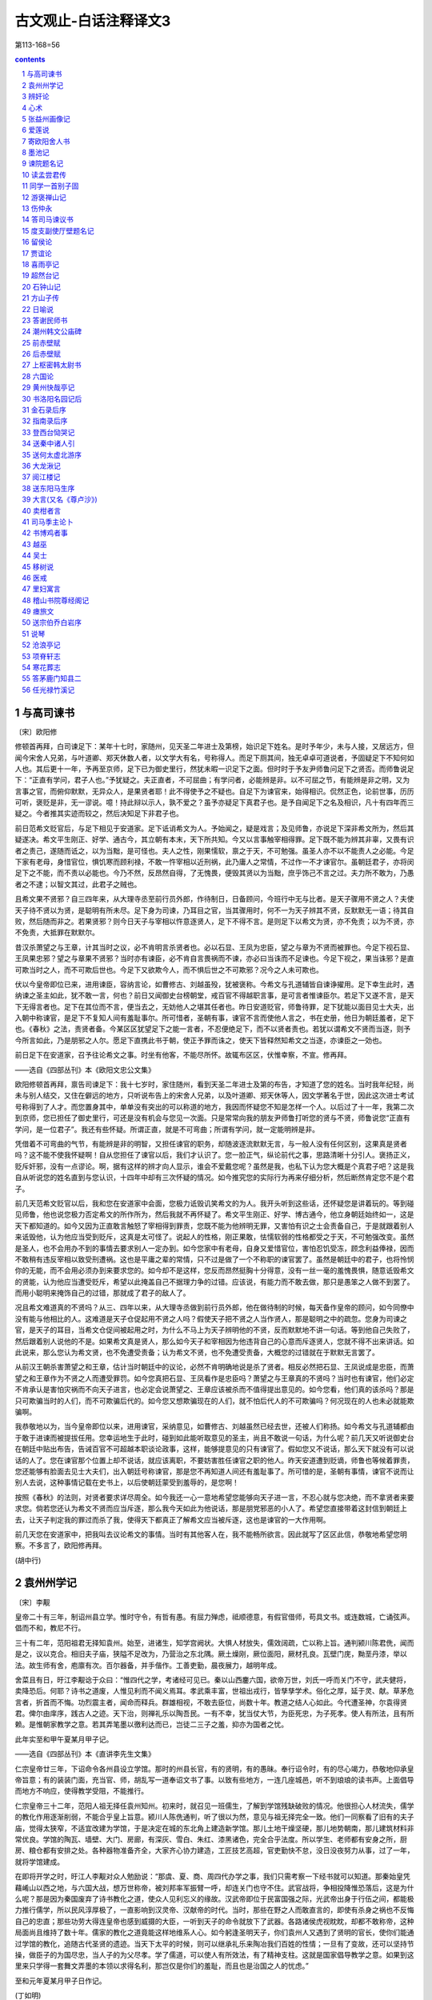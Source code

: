 *********************************************************************
古文观止-白话注释译文3
*********************************************************************

第113-168=56

.. contents:: contents
.. section-numbering::

与高司谏书
=====================================================================

〔宋〕欧阳修

修顿首再拜，白司谏足下：某年十七时，家随州，见天圣二年进士及第榜，始识足下姓名。是时予年少，未与人接，又居远方，但闻今宋舍人兄弟，与叶道卿、郑天休数人者，以文学大有名，号称得人。而足下厕其间，独无卓卓可道说者，予固疑足下不知何如人也。其后更十一年，予再至京师，足下已为御史里行，然犹未暇一识足下之面。但时时于予友尹师鲁问足下之贤否。而师鲁说足下：“正直有学问，君子人也。”予犹疑之。夫正直者，不可屈曲；有学问者，必能辨是非。以不可屈之节，有能辨是非之明，又为言事之官，而俯仰默默，无异众人，是果贤者耶！此不得使予之不疑也。自足下为谏官来，始得相识。侃然正色，论前世事，历历可听，褒贬是非，无一谬说。噫！持此辩以示人，孰不爱之？虽予亦疑足下真君子也。是予自闻足下之名及相识，凡十有四年而三疑之。今者推其实迹而较之，然后决知足下非君子也。

前日范希文贬官后，与足下相见于安道家。足下诋诮希文为人。予始闻之，疑是戏言；及见师鲁，亦说足下深非希文所为，然后其疑遂决。希文平生刚正、好学、通古今，其立朝有本末，天下所共知。今又以言事触宰相得罪。足下既不能为辨其非辜，又畏有识者之责己，遂随而诋之，以为当黜，是可怪也。夫人之性，刚果懦软，禀之于天，不可勉强。虽圣人亦不以不能责人之必能。今足下家有老母，身惜官位，惧饥寒而顾利禄，不敢一忤宰相以近刑祸，此乃庸人之常情，不过作一不才谏官尔。虽朝廷君子，亦将闵足下之不能，而不责以必能也。今乃不然，反昂然自得，了无愧畏，便毁其贤以为当黜，庶乎饰己不言之过。夫力所不敢为，乃愚者之不逮；以智文其过，此君子之贼也。

且希文果不贤邪？自三四年来，从大理寺丞至前行员外郎，作待制日，日备顾问，今班行中无与比者。是天子骤用不贤之人？夫使天子待不贤以为贤，是聪明有所未尽。足下身为司谏，乃耳目之官，当其骤用时，何不一为天子辨其不贤，反默默无一语；待其自败，然后随而非之。若果贤邪？则今日天子与宰相以忤意逐贤人，足下不得不言。是则足下以希文为贤，亦不免责；以为不贤，亦不免责，大抵罪在默默尔。

昔汉杀萧望之与王章，计其当时之议，必不肯明言杀贤者也。必以石显、王凤为忠臣，望之与章为不贤而被罪也。今足下视石显、王凤果忠邪？望之与章果不贤邪？当时亦有谏臣，必不肯自言畏祸而不谏，亦必曰当诛而不足谏也。今足下视之，果当诛邪？是直可欺当时之人，而不可欺后世也。今足下又欲欺今人，而不惧后世之不可欺邪？况今之人未可欺也。

伏以今皇帝即位已来，进用谏臣，容纳言论，如曹修古、刘越虽殁，犹被褒称。今希文与孔道辅皆自谏诤擢用。足下幸生此时，遇纳谏之圣主如此，犹不敢一言，何也？前日又闻御史台榜朝堂，戒百官不得越职言事，是可言者惟谏臣尔。若足下又遂不言，是天下无得言者也。足下在其位而不言，便当去之，无妨他人之堪其任者也。昨日安道贬官，师鲁待罪，足下犹能以面目见士大夫，出入朝中称谏官，是足下不复知人间有羞耻事尔。所可惜者，圣朝有事，谏官不言而使他人言之，书在史册，他日为朝廷羞者，足下也。《春秋》之法，责贤者备。今某区区犹望足下之能一言者，不忍便绝足下，而不以贤者责也。若犹以谓希文不贤而当逐，则予今所言如此，乃是朋邪之人尔。愿足下直携此书于朝，使正予罪而诛之，使天下皆释然知希文之当逐，亦谏臣之一効也。

前日足下在安道家，召予往论希文之事。时坐有他客，不能尽所怀。故辄布区区，伏惟幸察，不宣。修再拜。

——选自《四部丛刊》本《欧阳文忠公文集》

欧阳修顿首再拜，禀告司谏足下：我十七岁时，家住随州，看到天圣二年进士及第的布告，才知道了您的姓名。当时我年纪轻，尚未与别人结交，又住在僻远的地方，只听说布告上的宋舍人兄弟，以及叶道卿、郑天休等人，因文学著名于世，因此这次进士考试号称得到了人才。而您置身其中，单单没有突出的可以称道的地方，我因而怀疑您不知是怎样一个人。以后过了十一年，我第二次到京师，您已担任了御史里行，可还是没有机会与您见一次面。只是常常向我的朋友尹师鲁打听您的贤与不贤，师鲁说您“正直有学问，是一位君子”。我还有些怀疑。所谓正直，就是不可弯曲；所谓有学问，就一定能明辨是非。

凭借着不可弯曲的气节，有能辨是非的明智，又担任谏官的职务，却随波逐流默默无言，与一般人没有任何区别，这果真是贤者吗？这不能不使我怀疑啊！自从您担任了谏官以后，我们才认识了。您一脸正气，纵论前代之事，思路清晰十分引人。褒扬正义，贬斥奸邪，没有一点谬论。啊，据有这样的辨才向人显示，谁会不爱戴您呢？虽然是我，也私下认为您大概是个真君子吧？这是我自从听说您的姓名直到与您认识，十四年中却有三次怀疑的情况。如今推究您的实际行为再来仔细分析，然后断然肯定您不是个君子。

前几天范希文贬官以后，我和您在安道家中会面，您极力诋毁讥笑希文的为人。我开头听到这些话，还怀疑您是讲着玩的。等到碰见师鲁，他也说您极力否定希文的所作所为，然后我就不再怀疑了。希文平生刚正、好学、博古通今，他立身朝廷始终如一，这是天下都知道的。如今又因为正直敢言触怒了宰相得到罪责，您既不能为他辨明无罪，又害怕有识之士会责备自己，于是就跟着别人来诋毁他，认为他应当受到贬斥，这真是太可怪了。说起人的性格，刚正果敢，怯懦软弱的性格都受之于天，不可勉强改变。虽然是圣人，也不会用办不到的事情去要求别人一定办到。如今您家中有老母，自身又爱惜官位，害怕忍饥受冻，顾念利益俸禄，因而不敢稍有违反宰相以致受刑遭祸。这也是平庸之辈的常情，只不过是做了一个不称职的谏官罢了。虽然是朝廷中的君子，也将怜悯你的无能，而不会用必须办到来要求您的。如今却不是这样，您反而昂然挺胸十分得意，没有一丝一毫的羞愧畏惧，随意诋毁希文的贤能，认为他应当遭受贬斥，希望以此掩盖自己不据理力争的过错。应该说，有能力而不敢去做，那只是愚笨之人做不到罢了。而用小聪明来掩饰自己的过错，那就成了君子的敌人了。

况且希文难道真的不贤吗？从三、四年以来，从大理寺丞做到前行员外郎，他在做待制的时候，每天备作皇帝的顾问，如今同僚中没有能与他相比的人。这难道是天子仓促起用不贤之人吗？假使天子把不贤之人当作贤人，那是聪明之中的疏忽。您身为司谏之官，是天子的耳目，当希文仓促间被起用之时，为什么不马上为天子辨明他的不贤，反而默默地不讲一句话。等到他自己失败了，然后跟着别人说他的不是。如果希文真是贤人，那么如今天子和宰相因为他违背自己的心意而斥逐贤人，您就不得不出来讲话。如此说来，那么您认为希文贤，也不免遭受责备；认为希文不贤，也不免遭受责备，大概您的过错就在于默默无言罢了。

从前汉王朝杀害萧望之和王章，估计当时朝廷中的议论，必然不肯明确地说是杀了贤者。相反必然把石显、王凤说成是忠臣，而萧望之和王章作为不贤之人而遭受罪罚。如今您真把石显、王凤看作是忠臣吗？萧望之与王章真的不贤吗？当时也有谏官，他们必定不肯承认是害怕灾祸而不向天子进言，也必定会说萧望之、王章应该被杀而不值得提出意见的。如今您看，他们真的该杀吗？那是只可欺骗当时的人们，而不可欺骗后代的。如今您又想欺骗现在的人们，就不怕后代人的不可欺骗吗？何况现在的人也未必就能欺骗啊。

我恭敬地以为，当今皇帝即位以来，进用谏官，采纳意见，如曹修古、刘越虽然已经去世，还被人们称扬。如今希文与孔道辅都由于敢于进谏而被提拔任用。您幸运地生于此时，碰到如此能听取意见的圣主，尚且不敢说一句话，为什么呢？前几天又听说御史台在朝廷中贴出布告，告诫百官不可超越本职谈论政事，这样，能够提意见的只有谏官了。假如您又不说话，那么天下就没有可以说话的人了。您在谏官那个位置上却不说话，就应该离职，不要妨害胜任谏官之职的他人。昨天安道遭到贬谪，师鲁也等候着罪责，您还能够有脸面去见士大夫们，出入朝廷号称谏官，那是您不再知道人间还有羞耻事了。所可惜的是，圣朝有事情，谏官不说而让别人去说，这种事情记载在史书上，以后使朝廷蒙受到羞辱的，是您啊！

按照《春秋》的法则，对贤者要求详尽周全。如今我还一心一意地希望您能够向天子进一言，不忍心就与您决绝，而不拿贤者来要求您。倘若您还认为希文不贤而应当斥逐，那么我今天如此为他说话，那是朋党邪恶的小人了。希望您直接带着这封信到朝廷上去，让天子判定我的罪过而杀了我，使得天下都真正了解希文应当被斥逐，这也是谏官的一大作用啊。

前几天您在安道家中，把我叫去议论希文的事情。当时有其他客人在，我不能畅所欲言。因此就写了区区此信，恭敬地希望您明察。不多言了，欧阳修再拜。

(胡中行)

袁州州学记
=====================================================================

〔宋〕李觏

皇帝二十有三年，制诏州县立学。惟时守令，有哲有愚。有屈力殚虑，祗顺德意，有假官借师，苟具文书。或连数城，亡诵弦声。倡而不和，教尼不行。

三十有二年，范阳祖君无择知袁州。始至，进诸生，知学宫阙状。大惧人材放失，儒效阔疏，亡以称上旨。通判颍川陈君侁，闻而是之，议以克合。相旧夫子庙，狭隘不足改为，乃营治之东北隅。厥土燥刚，厥位面阳，厥材孔良。瓦壁门庑，黝垩丹漆，举以法。故生师有舍，庖廪有次。百尔器备，并手偕作。工善吏勤，晨夜展力，越明年成。

舍菜且有日，旴江李觏谂于众曰：“惟四代之学，考诸经可见已。秦以山西鏖六国，欲帝万世，刘氏一呼而关门不守，武夫健将，卖降恐后。何耶？诗书之道废，人惟见利而不闻义焉耳。孝武乘丰富，世祖出戎行，皆孳孳学术。俗化之厚，延于灵、献。草茅危言者，折首而不悔。功烈震主者，闻命而释兵。群雄相视，不敢去臣位，尚数十年。教道之结人心如此。今代遭圣神，尔袁得贤君。俾尔由庠序，践古人之迹。天下治，则禅礼乐以陶吾民。一有不幸，犹当仗大节，为臣死忠，为子死孝。使人有所法，且有所赖。是惟朝家教学之意。若其弄笔墨以徼利达而已，岂徒二三子之羞，抑亦为国者之忧。

此年实至和甲午夏某月甲子记。

——选自《四部丛刊》本《直讲李先生文集》

仁宗皇帝廿三年，下诏命令各州县设立学馆。那时的州县长官，有的贤明，有的愚昧。奉行诏令时，有的尽心竭力，恭敬地仰承皇帝旨意；有的装装门面，充当官、师，胡乱写一道奉诏文书了事。以致有些地方，一连几座城邑，听不到琅琅的读书声。上面倡导而地方不响应，使得教学受阻，不能推行。

仁宗皇帝三十二年，范阳人祖无择任袁州知州。初来时，就召见一班儒生，了解到学馆残缺破败的情况。他很担心人材流失，儒学的教化作用逐渐削弱，不能合乎皇上旨意。颍川人陈侁通判，听了很以为然，意见与祖无择完全一致。他们一同察看了旧有的夫子庙，觉得太狭窄，不适宜改建为学馆，于是决定在城的东北角上建造新学馆。那儿土地干燥坚硬，那儿地势朝南，那儿建筑材料非常优良。学馆的陶瓦、墙壁、大门、房廊，有深灰、雪白、朱红、漆黑诸色，完全合乎法度。所以学生、老师都有安身之所，厨房、粮仓都有安排之处。各种器物准备齐全，大家齐心协力建造，工匠技艺高超，官吏勤快不怠，没日没夜努力从事，过了一年，就将学馆建成。

在即将开学之时，旴江人李觏对众人勉励说：“那虞、夏、商、周四代办学之事，我们只需考察一下经书就可以知道。那秦始皇凭藉崤山以西之地，与六国大战，想万世称帝，被刘邦率军振臂一呼，却连关门也守不住。武官战将，争相投降惟恐落后，这是为什么呢？那是因为秦国废弃了诗书教化之道，使众人见利忘义的缘故。汉武帝即位于民富国强之际，光武帝出身于行伍之间，都能极力推行儒学，所以民风淳厚极了，一直影响到汉灵帝、汉献帝的时代。当时，那些在野之人而敢直言的，即使有杀身之祸也不反悔自己的忠直；那些功劳大得连皇帝也感到威摄的大臣，一听到天子的命令就放下了武器。各路诸侯虎视眈眈，却都不敢称帝，这种局面尚且维持了数十年。儒家的教化之道竟能这样地维系人心。如今躬逢圣明天子，你们袁州人又遇到了贤明的官长，使你们能通过学馆的教化，追随古代圣贤的遗迹。当天下太平的时候，则可以继承礼乐来陶冶我们百姓的性情；一旦有了变故，还可以坚持节操，做臣子的为国尽忠，当人子的为父尽孝。学了儒道，可以使人有所效法，有了精神支柱。这就是国家倡导教学之意。如果到这里来只学得一套舞文弄墨的本领以求得名利，那岂仅是你们的羞耻，而且也是治国之人的忧虑。”

至和元年夏某月甲子日作记。

(丁如明)

辨奸论
=====================================================================

〔宋〕苏洵

事有必至，理有固然。惟天下之静者，乃能见微而知著。月晕而风，础润而雨，人人知之。人事之推移，理势之相因，其疏阔而难知，变化而不可测者，孰与天地阴阳之事？而贤者有不知，其故何哉？好恶乱其中，而利害夺其外也。

昔者山巨源见王衍曰：“误天下苍生者，必此人也！”郭汾阳见卢杞曰：“此人得志，吾子孙无遗类矣！”自今而言之，其理固有可见者。以吾观之，王衍之为人，容貌语言，固有以欺世而盗名者，然不忮不求，与物浮沉。使晋无惠帝，仅得中主，虽衍百千，何从而乱天下乎？卢杞之奸，固足以败国；然不学无文，容貌不足以动人，言语不足以眩世，非德宗之鄙暗，亦何从而用之？由是言之，二公之料二子，亦容有未必然也。

今有人口诵孔老之书，身履夷齐之行，收召好名之士、不得志之人，相与造作语言，私立名字，以为颜渊孟轲复出，而阴贼险狠，与人异趣。是王衍、卢杞合为一人也，其祸岂可胜言哉？夫面垢不忘洗，衣垢不忘澣，此人之至情也。今也不然，衣臣虏之衣，食犬彘之食，因首丧面，而谈《诗》、《书》，此岂其情也哉？凡事之不近人情者，鲜不为大奸慝，竖刁、易牙，开方是也。以盖世之名，而济其未形之患，虽有愿治之主，好贤之相，犹将举而用之，则其为天下患，必然而无疑者，非特二子之比也。

孙子曰：“善用兵者，无赫赫之功。”使斯人而不用也，则吾言为过，而斯人有不遇之叹，孰知其祸之至于此哉？不然，天下被其祸，而吾将获知言之名，悲夫！

——选自《四库全书》本《宋文鉴》

事情有它必定要达到的地步，道理有它本该如此的规律。只有天下那些心境静穆的人，才能够从微小的迹象中预知日后显著的结果。月亮四周出现光环，预示天要刮风；柱石回潮湿润，表示天要下雨；这是人人都知道的。至于世间人事的变化，情理形势的因果关系，它的抽象渺茫而难以理解，千变万化而不可预测，又怎么能与天地阴阳的变化相比呢？而即使贤能的人对此也有不知道的，这是什么原因呢？就因为爱好和憎恶扰乱了他心中的主见，而利害得失又左右着他的行动啊。

从前山涛见到王衍，说：“日后给天下百姓带来灾难的，一定是这个人！”汾阳王郭子仪见到卢杞，说：“此人一旦得志，我的子孙就要被杀光了！”从今天来说，其中的道理固然可以预见一些。依我看来，王衍的为人，不论是容貌还是谈吐，固然有有利于欺世盗名的条件，然而他不妒忌、不贪污，追随大流。假如晋朝不是惠帝当政，只要有一个中等才能的君主，即使有成百上千个王衍，又怎么能扰乱天下呢？象卢杞那样的奸臣，固然足以使国家败亡，然而此人不学无术，容貌不足以打动别人，言谈不足以影响社会，如果不是唐德宗的鄙陋昏庸，又怎能受到重用呢？从这一点来说，山涛和郭子仪对王衍和卢杞的预料，也或许有不完全正确的地方。

现在有人嘴里吟诵着孔子和老子的话，身体力行伯夷、叔齐的清高行为，收罗了一批追求名声的读书人和郁郁不得志的人，相互勾结制造舆论，私下里互相标榜，自以为是颜回、孟子再世，但实际上阴险凶狠，与一般的人志趣不同。这真是把王衍、卢杞集合于一身了，他酿成的灾祸难道能够说得完吗？脸上脏了不忘洗脸，衣服脏了不忘洗衣，这是人之常情。现在却不是这样，他穿着罪犯的衣服，吃猪狗般的食物，头发象囚犯，面孔象家里死了人，却大谈《诗》、《书》，这难道合乎清理吗？凡是做事不近人情的，很少有不是大奸大恶的，竖刁、易牙、开方就是这种人。这个人借助最崇高的名声，来掩盖还没有暴露的祸患，虽然有愿意治理好国家的皇帝，和敬重贤才的宰相，还是会推举、任用这个人的。这样，他是天下的祸患就必定无疑了，而决非仅仅王衍、卢杞等人可比。

孙子说：“善于用兵的人，没有显赫的功勋。”假如这个人没有被重用，那么我的话说错了，而这个人就会发出不遇明主的慨叹，谁又能够知道灾祸会达到这种地步呢？不然的话，天下将蒙受他的祸害，而我也将获得有远见的名声，那可就太可悲了！

(王兴康)

心术
=====================================================================

〔宋〕苏洵

为将之道，当先治心，泰山崩于前而色不变、麋鹿兴于左而目不瞬，然后可以制利害，可以待敌。

凡兵上义，不义，虽利勿动。非一动之为害，而他日将有所不可措手足也。夫惟义可以怒士，士以义怒，可与百战。

凡战之道，未战养其财，将战养其力，既战养其气，既胜养其心。谨烽燧，严斥堠，使耕者无所顾忌，所以养其财。丰犒而优游之，所以养其力。小胜益急，小挫益厉，所以养其气。用人不尽其所欲为，所以养其心。故士常蓄其怒，怀其欲而不尽。怒不尽则有余勇，欲不尽则有余贪。故虽并天下，而士不厌兵，此黄帝之所以七十战而兵不殆也。不养其心，一战而胜，不可用矣。

凡将欲智而严，凡士欲愚。智则不可测，严则不可犯，故士皆委己而听命，夫安得不愚？夫惟士愚，而后可与之皆死。

凡兵之动，知敌之主，知敌之将，而后可以动于险。邓艾缒兵于蜀中，非刘禅之庸，则百万之师可以坐缚，彼固有所侮而动也。故古之贤将，能以兵尝敌，而又以敌自尝，故去就可以决。

凡主将之道，知理而后可以举兵，知势而后可以加兵，知节而后可以用兵。知理则不屈，知势则不沮，知节则不穷。见小利不动，见小患不避，小利小患，不足以辱吾技也，夫然后可以支大利大患。夫惟养技而自爱者，无敌于天下。故一忍可以支百勇，一静可以制百动。

兵有长短，敌我一也。敢问：“吾之所长，吾出而用之，彼将不与吾校；吾之所短，吾蔽而置之，彼将强与吾角，奈何？”曰：“吾之所短，吾抗而暴之，使之疑而却；吾之所长，吾阴而养之，使之狎而堕其中，此用长短之术也。”

善用兵者，使之无所顾，有所恃。无所顾，则知死之不足惜；有所恃，则知不

至于必败。尺棰当猛虎，奋呼而操击；徒手遇蜥蜴，变色而却步，人之情也。

知此者，可以将矣。袒裼而按剑，则乌获不敢逼；冠胄衣甲，据兵而寝，则童

子弯弓杀之矣。故善用兵者以形固。夫能以形固，则力有余矣。

——选自《四部丛刊》本《嘉祐集》

当将领的道理，首先应当培养智谋胆略，即使泰山在面前崩塌，也要脸不改色；麋鹿在前面突然出现，也要眼睛不眨，这样才可以控制战争形势有利与不利的变化，才可以应付敌人。

大凡用兵，应当崇尚正义，如果不义，即使于我有好处，也不轻易举动。并不是一动就会造成失败，而是怕将来会弄到手足无措的地步。只有正义才能激怒士卒，当士卒激起义愤时，就可驱使他们百战而不殆。

一切战争的道理是：战前要积蓄财力物力，临战时要养精蓄锐，战争打响后要鼓足勇气，胜利后要保持斗志。谨慎地做好警报工作，严密地做好侦察瞭望工作，使得耕种者一心生产，用这样积蓄财力物力；给士兵丰厚的给养，使他们得到休息，用这来养精蓄锐；打了小胜仗不松劲，吃了小败仗更要加强锻炼，用这来提高士气；用人时不要一下子满足他的欲望，用这来保持其斗志。所以，用兵就是要使士兵常常胸怀义愤，心中有欲望而总不满足。义愤不能全部爆发就勇气十足，欲望得不到满足就会继续追求。所以即使统一了天下，而士兵仍不厌战，这就是黄帝经历了七十多次战争后，他的士兵依然斗志不衰的道理。如果不保持斗志，只要打了一次胜仗，这军队就用不得了。

凡是作将帅的，必须足智多谋而又威严；当士兵的，应当愚昧一点。足智多谋就使人感到莫测高深，威严就使人感到凛然不可侵犯，因此就能使士兵都紧跟将帅而听从号令，这样，怎么不要求士兵愚昧一点呢？只有士兵愚昧了，将帅才能够与他们同生共死。

凡是军事行动，必须了解敌方的主帅，了解敌方的其他将领，然后可以进行冒险行动。邓艾用绳索挂着士兵翻山越岭，偷袭蜀国，如果不是刘禅的昏庸，那么百万大军就会束手被擒，邓艾本来就是觉得可以轻视他们才冒险行动的。所以，古时候贤明的将帅，既能以自己的兵力去试探敌人，又能以敌人来检验自己的军队，因此，可以决断自己军队的行止。

凡是担任主将的法则是：必须通晓事理后才可以起兵，了解作战形势后才可以打仗，知道节制后才可以指挥军事。通晓事理则理不亏，了解作战形势则能保持不败，知道节制则不会陷入困境。见了小利不发兵，见了小患不避让，因为这些小利小患，不值得我施展才略，只有这样然后才能对付大利大患。只有留一手而不轻易施展本领的才能无敌于天下。所以一个忍字可以对付各种轻率的勇猛，一个静字可以镇定各种轻举妄动。

军队各有长处及短处，无论是敌军或我军都是一样。那么请教：“我军的长处，我拿出来发挥它，但敌军不与我较量；我军的短处；我掩藏起来搁置一边，而敌军却偏要与我较量，怎么办呢？”回答说：“我军的短处，我把它显眼地暴露出来，使敌军疑虑而退却；我军的长处，我暗中藏起保护起来，让敌军轻率大意而落入我的圈套，这就是善用长处及短处的策略。”

善于用兵的，要使士卒既要无所顾恋而又有所依赖。无所顾恋，就知道死不足惜；有所依赖，就知道不至于一定失败。手中有了短棍，碰上猛虎，就会大声喊叫，用棍去击虎；两手空空，遇到一条四脚蛇，也会吓得脸上变色而后退。这是一般人的通常心理。明白这道理的，就可以带兵了。脱掉上衣露出胸臂而手执利剑，则连乌获也不敢逼近；戴着头盔，身穿战甲，却靠着武器睡大觉，那么连小孩也能弯弓射箭把他杀死。所以善于用兵的能利用形势来巩固军队的阵容。能够利用形势来巩固自己的，那么战斗力就会无穷无尽。

(丁如明)

张益州画像记
=====================================================================

〔宋〕苏洵

元年秋，蜀人传言：有寇至边，边军夜呼，野无居人。妖言流闻，京师震惊。方命择帅，天子曰：“毋养乱，毋助变，众言朋兴，朕志自定，外乱不作，变且中起，既不可以文令，又不可以武竞，惟朕一二大吏。孰为能处兹文武之间，其命往抚朕师。”乃推曰：“张公方平其人。”天子曰：“然。”公以亲辞。不可，遂行。冬十一月至蜀。至之日，归屯军，撤守备，使谓郡县：“寇来在吾，无尔劳苦。”明年正月朔旦，蜀人相庆如他日，遂以无事。又明年正月，相告留公像于净众寺，公不能禁。

眉阳苏洵言于众曰：“未乱易治也，既乱易治也。有乱之萌，无乱之形，是谓将乱。将乱难治，不可以有乱急，亦不可以无乱弛。惟是元年之秋，如器之攲，未坠于地。惟尔张公，安坐于其旁，颜色不变，徐起而正之。既正，油然而退，无矜容。为天子牧小民不倦，惟尔张公。尔繄以生，惟尔父母。且公尝为我言：‘民无常性，惟上所待。人皆曰：蜀人多变。于是待之以待盗贼之意，而绳之以绳盗贼之法。重足、屏息之民，而以砧斧令，于是民始忍以其父母妻子之所仰赖之身，而弃之于盗贼，故每每大乱。夫约之以礼，驱之以法，惟蜀人为易。至于急之而生变，虽齐、鲁亦然。吾以齐、鲁待蜀人，而蜀人亦自以齐、鲁之人待其身。若夫肆意于法律之外，以威劫齐民，吾不忍为也。’呜呼！爱蜀人之深，待蜀人之厚，自公而前，吾未始见也。”皆再拜稽首，曰：“然。”

苏洵又曰：“公之恩在尔心，尔死，在尔子孙，其功业在史官，无以像为也。且公意不欲，如何？”皆曰：“公则何事于斯，虽然，于我心有不释焉。今夫平居闻一善，必问其人之姓名，与其邻里之所在，以至于其长短大小美恶之状。甚者，或诘其平生所嗜好，以想见其为人，而史官亦书之于其传。意使天下之人，思之于心，则存之于目。存之于目，故其思之于心也固。由此观之，像亦不为无助。”苏洵无以诘，遂为之记。

公南京人，慷慨有大节，以度量雄天下。天下有大事，公可属。系之以诗曰：

天子在祚，岁在甲午。西人传言，有寇在垣。庭有武臣，谋夫如云。天子曰嘻，命我张公。公来自东，旗动纛舒舒。西人聚观，于巷于涂。谓公暨暨，公来于于。公谓西人，安尔室家，无敢或讹。讹言不祥，往即尔常。春尔条桑，秋尔涤场。西人稽首，公我父兄。公在西囿，草木骈骈。公宴其僚，伐鼓渊渊。西人来观，祝公万年。有女娟娟，闺闼闲闲。有童哇哇，亦既能言。昔公未来，其汝弃捐。禾麻芃芃，仓庾崇崇。嗟我妇子，乐此岁丰。公在朝廷，天子股肱。天子曰归，公敢不承。作堂严严，有庑有庭。公像在中，朝服冠缨。西人相告，无敢逸荒。公归京师，公象在堂。

——选自《四部丛刊》本《嘉祐集》

宗仁宗至和元年秋天，四川一带人传说，敌冠将要侵犯边界，驻边军士夜里惊呼，四野百姓全都逃光。谣言流步，京城上下大为震惊。正准备命令选派将帅，天子说：“不要酿成祸乱，不要助成事变。虽然众人传说纷起，但我的主意已定，外患不一定会酿成，事变却会从内部兴起。这事既不可一味用文教感化，又不可以一味用武力解决。只需要我的一二个大臣去妥善处理。谁能够处理好这既需文治又需武功的事情，我就派他去安抚我的军队。”于是众人推荐说：“张方平就是这样的人。”天子说：“对！”张公以侍奉双亲为由推辞，未获批准，于是就动身出发。冬季十一月到达蜀地。到任的那一天，就命令驻军回去，撤除守备，派人对郡县长官说：“敌寇来了由我负责，不必劳苦你们。”到明年正月初一早上，蜀地百姓象往年一样庆贺新春，于是一直相安无事。再到了明年的正月里，百姓相互商量要把张公的像安放在净众寺里，张公没能禁止得住。

眉阳人苏洵向众人说道：“祸乱没有发生，这是容易治理的；祸乱已成，这也容易治理；有祸乱的苗子，没有祸乱的表现，这叫做将要发生祸乱，祸乱将发未发之际最难治理。既不能因为有祸乱苗子而操之过急，又不能因为还没有形成祸乱而放松警惕。这至和元年秋季的局势，就象器物虽已倾斜，但还没有倒地。只有你们的张公，却能在它旁边安坐，面色不改，慢慢地起身扶正。扶正之后，从容退坐，没有一点骄矜自得之色。替天子管理小民百姓，孜孜不倦，这就是你们的张公。你们是因了这张公而得生，他就是你们的再生父母。再者张公曾对我说道：‘老百姓没有不变的性情，只看上司如何对待他们。人们都说，蜀地人经常发生变乱。所以上司就用对待盗贼的态度去对待他们，用管束盗贼的刑法去管束他们。对于本来已经战战兢兢、连大气也不敢出的百姓，却用残酷的刑法去号令他们，这样百姓才忍心不顾自己这父母妻儿所依靠的身躯，而沦为与盗贼为伍，所以常常发生大乱。倘若以礼义来约束他们，用法律来差使他们，那么只有蜀人是最容易管理的。至于逼急他们而发生变乱，那么即使是齐鲁的百姓也会如此的。我用对待齐鲁百姓的方法对待蜀人，那么蜀人也会把自己当成齐鲁之人。假如任意胡来不按法律，用淫威胁迫平民，我是不愿干的。’啊，爱惜蜀人如此深切，对待蜀人如此厚道，在张公之前，我还未曾见过。”大家听了，一齐再重新行礼，并说：“是这样的。”

苏洵又说：“张公的恩情，记在你们心中；你们死了，记在你们子孙心里。他的功劳业绩，载在史官的史册上，不用画像了。而且张公自己又不愿意，如何是好？”众人都说：“张公怎么会关心这事？虽然如此，我们心里总觉不安。如今平时听得有人做件好事，一定要问那人的姓名及他的住处，一直问到那人的身材长短、年龄大小、面容美丑等情况；更有甚者，还有人讯问他平生的爱好，以便推测他的为人。而史官也把这些写入他的传记里，目的是要使天下人不仅铭记在心里，而且要显现在眼前。音容显现在人们目中，所以心里的铭记也就更加真切久远。由此看来，画像也不是没有意义。”苏洵听了，无法答对，就为他们写了这篇画像记。

张公是南京人，为人意气昂扬，有高尚节操，雅量高致，闻名天下。国家有重大事情，张公是可以托付的。末了以诗作结，写道：

大宋天子坐龙庭，甲午之年日月新。忽然蜀人谣言起，边关敌寇将兴兵。朝廷良将纷如雨，文臣谋士多如云。天子赞叹说声嘻，命我张公远出征。张公方平来东方，西风猎猎大旗扬。蜀人围观睹风采，人山人海满街巷。齐道张公真坚毅，神色镇静又安详。张公开口谕蜀人：“各自还家且安顿，谣言莫传自安宁。谣言不祥且勿听，回去照常作营生。春日动手修桑枝，秋天谷场要扫清。”蜀人磕头拜张公，称他就象父与兄。公在蜀国园林居，草木繁茂郁葱葱。宴请文官与武将，击鼓作乐咚咚响。蜀人庆贺来观望，共祝公寿万年长。姑娘佳丽美婵娟，幽娴贞静闺房间。幼儿哇哇向人啼，牙牙学语已能言。当初张公不来蜀，你辈早已填沟壑。如今庄稼多茂盛，粮仓高耸堆满谷。可感我们妇与子，欢欢喜喜庆丰足。张公本是朝中臣，天子左右得力人。天子下诏命返驾，张公岂敢不允承。修起殿堂好庄严，又有廊房又有庭。公像挂在正当中，朝服冠带宛如真。蜀人纷纷来禀告，不敢放荡作懒人。张公放心回京城，像挂殿堂传美名。

(丁如明)

爱莲说
=====================================================================

〔宋〕周敦颐

【原文】

水陆草木之花，可爱者甚蕃。晋陶渊明独爱菊；自李唐来，世人甚爱牡丹；予独爱莲之出淤泥而不染，濯清涟而不妖，中通外直，不蔓不枝，香远益清，亭亭净植，可远观而不可亵玩焉。

予谓菊，花之隐逸者也；牡丹，花之富贵者也；莲，花之君子者也。噫！菊之

爱，陶后鲜有闻；莲之爱，同予者何人？牡丹之爱，宜乎众矣！

——选自《四库全书》本《周元公集》

水中陆上草本木本各种鲜花，值得人们喜爱的实在繁多。晋代的陶渊明唯独喜爱菊花；自唐代以来，世人非常喜爱牡丹；可是我唯独喜爱莲花的生长于污泥之中而不被沾染，在清水里洗涤而不显妖媚，中心贯通，外表笔直，不蔓延，无枝节，香气远播越觉得清幽，俊直地挺立在水面上，只可以远远地观赏而不可以肆意地玩弄。

我总以为，菊花，是众花中的逸隐之士；牡丹，是众花中的富豪贵人；而莲花，则可以说是众花中的有德君子。唉！爱菊的人，陶渊明以后就不大听到了；对莲花的喜爱，像我这样的又有谁呢？而爱牡丹的人，倒确是多得很哪！

(魏同贤)

寄欧阳舍人书
=====================================================================

〔宋〕曾巩

巩顿首再拜，舍人先生：去秋人还，蒙赐书及所譔先大父墓碑铭。反复观诵，感与惭并。

夫铭志之著于世，义近于史，而亦有与史异者。盖史之于善恶无所不书，而铭者，盖古之人有功德材行志义之美者，惧后世之不知，则必铭而见之，或纳于庙，或荐于墓，一也。苟其人之恶，则于铭乎何有？此其所以与史异也。其辞之作，所以使死者无有所憾，生者得致其严。而善人喜于见传，则勇于自立；恶人无有所纪，则以媿而惧。至于通材达识，义烈节士，嘉言善状，皆见于篇，则足为后法。警劝之道，非近乎史，其将安近？

及世之衰，为人之子孙者，一欲褒扬其亲而不本乎理。故虽恶人，皆务勒铭，以夸后世。立言者既莫之拒而不为，又以其子孙之所请也，书其恶焉，则人情之所不得，于是乎铭始不实。后之作铭者当观其人。苟托之非人，则书之非公与是，则不足以行世而传后。故千百年来，公卿大夫至于里巷之士莫不有铭，而传者盖少。其故非他，托之非人，书之非公与是故也。

然则孰为其人而能尽公与是欤？非畜道德而能文章者无以为也。盖有道德者之于恶人则不受而铭之，于众人则能辨焉。而人之行，有情善而迹非，有意奸而外淑，有善恶相悬而不可以实指，有实大于名，有名侈于实。犹之用人，非畜道德者恶能辨之不惑，议之不徇？不惑不徇，则公且是矣。而其辞之不工，则世犹不传，于是又在其文章兼胜焉。故曰非畜道德而能文章者无以为也，岂非然哉！

然畜道德而能文章者，虽或并世而有，亦或数十年或一二百年而有之。其传之难如此，其遇之难又如此。若先生之道德文章，固所谓数百年而有者也。先祖之言行卓卓，幸遇而得铭，其公与是，其传世行后无疑也。而世之学者，每观传记所书古人之事，至其所可感，则往往衋然不知涕之流落也，况其子孙也哉？况巩也哉？其追脪祖德而思所以传之之繇，则知先生推一赐于巩而及其三世。其感与报，宜若何而图之？

抑又思若巩之浅薄滞拙而先生进之，先祖之屯蹶否塞以死而先生显之，则世之魁闳豪杰不世出之士，其谁不愿进于门？潜遁幽抑之士，其谁不有望于世？善谁不为，而恶谁不愧以惧？为人之父祖者，孰不欲教其子孙？为人之子孙者，孰不欲宠荣其父祖？此数美者，一归于先生。既拜赐之辱，且敢进其所以然。所谕世族之次，敢不承教而加详焉？

幸甚，不宣。巩再拜。

——选自中华书局排印本《曾巩集》

曾巩叩头再次拜上，舍人先生：去年秋天，我派去的人回来，承蒙您赐予书信及为先祖父撰写墓碑铭。我反复读诵，真是感愧交并。

说到铭志之所以能够著称后世，是因为它的意义与史传相接近，但也有与史传不相同的地方。因为史传对人的善恶都一一加以记载，而碑铭呢，大概是古代功德卓著、才能操行出众，志气道义高尚的人，怕后世人不知道，所以一定要立碑刻铭来显扬自己，有的置于家庙里，有的放置在墓穴中，其用意是一样的。如果那是个恶人，那么有什么好铭刻的呢？这就是碑铭与史传不同的地方。铭文的撰写，为的是使死者没有什么可遗憾，生者借此能表达自己的尊敬之情。行善之人喜欢自己的善行善言流传后世，就发奋有所建树；恶人没有什么可记，就会感到惭愧和恐惧。至于博学多才、见识通达的人，忠义英烈、节操高尚之士，他们的美善言行，都能一一表现在碑铭里，这就足以成为后人的楷模。铭文警世劝戒的作用，不与史传相近，那么又与什么相近呢！

到了世风衰微的时候，为人子孙的，一味地只要褒扬他们死去的亲人而不顾事理。所以即使是恶人，都一定要立碑刻铭，用来向后人夸耀。撰写铭文的人既不能推辞不作，又因为死者子孙的一再请托，如果直书死者的恶行，就人情上过不去，这样铭文就开始出现不实之辞。后代要想给死者作碑铭者，应当观察一下作者的为人。如果请托的人不得当，那么他写的铭文必定会不公正，不正确，就不能流行于世，传之后代。所以千百年来，尽管上自公卿大夫下至里巷小民死后都有碑铭，但流传于世的很少。这里没有别的原因，正是请托了不适当的人，撰写的铭文不公正、不正确的缘故。

照这样说来，怎样的人才能做到完全公正与正确呢？我说不是道德高尚文章高

明的人是做不到的。因为道德高尚的人对于恶人是不会接受请托而撰写铭文的，对于一般的人也能加以辨别。而人们的品行，有内心善良而事迹不见得好的，有内心奸恶而外表良善的，有善行恶行相差悬殊而很难确指的，有实际大于名望的，有名过其实的。好比用人，如果不是道德高尚的人怎么能辨别清楚而不被迷惑，怎么能议论公允而不徇私情？能不受迷惑，不徇私情，就是公正和实事求是了。但是如果铭文的辞藻不精美，那么依然不能流传于世，因此就要求他的文章也好。所以说不是道德高尚而又工于文章的人是不能写碑志铭文的，难道不是如此吗？

但是道德高尚而又善作文章的人，虽然有时会同时出现，但也许有时几十年甚至一二百年才有一个。因此铭文的流传是如此之难；而遇上理想的作者更是加倍的困难。象先生的道德文章，真正算得上是几百年中才有的。我先祖的言行高尚，有幸遇上先生为其撰写公正而又正确的碑铭，它将流传当代和后世是毫无疑问的。世上的学者，每每阅读传记所载古人事迹的时候，看到感人之处，就常常激动得不知不觉地流下了眼泪，何况是死者的子孙呢？又何况是我曾巩呢？我追怀先祖的德行而想到碑铭所以能传之后世的原因，就知道先生惠赐一篇碑铭将会恩泽及于我家祖孙三代。这感激与报答之情，我应该怎样来表示呢？

我又进一步想到象我这样学识浅薄、才能庸陋的人，先生还提拔鼓励我，我先祖这样命途多乖穷愁潦倒而死的人，先生还写了碑铭来显扬他，那么世上那些俊伟豪杰、世不经见之士，他们谁不愿意拜倒在您的门下？那些潜居山林、穷居退隐之士，他们谁不希望名声流播于世？好事谁不想做，而做恶事谁不感到羞愧恐惧？当父亲、祖父的，谁不想教育好自己的子孙？做子孙的，谁不想使自己的父祖荣耀显扬？这种种美德，应当全归于先生。我荣幸地得到了您的恩赐，并且冒昧地向您陈述自己所以感激的道理。来信所论及的我的家族世系，我怎敢不听从您的教诲而加以研究审核呢？

荣幸之至，书不尽怀，曾巩再拜上。

(丁如明)

墨池记
=====================================================================

〔宋〕曾巩

临川之城东，有地隐然而高，以临于溪，曰新城。新城之上，有池洼然而方以长，曰王羲之之墨池者，荀伯子《临川记》云也。羲之尝慕张芝，临池学书，池水尽黑，此为其故迹，岂信然邪？方羲之之不可强以仕，而尝极东方，出沧海，以娱其意于山水之间，岂有徜徉肆恣，而又尝自休于此邪？羲之之书晚乃善，则其所能，盖亦以精力自致者，非天成也。然后世未有能及者，岂其学不如彼邪？则学固岂可以少哉！况欲深造道德者邪？

墨池之上，今为州学舍。教授王君盛恐其不章也，书“晋王右军墨池”之六字于楹间以揭之，又告于巩曰：“愿有记。”推王君之心，岂爱人之善，虽一能不以废，而因以及乎其迹邪？其亦欲推其事以勉其学者邪？夫人之有一能，而使后人尚之如此，况仁人庄士之遗风余思，被于来世者何如哉！

庆历八年九月十二日，曾巩记。

——选自中华书局排印本《曾巩集》

临川郡城的东面，有块突起的高地，下临溪水，名叫新城。新城上面，有一口低洼的长方形水池，称为王羲之墨池。这是南朝宋人荀伯子在《临川记》里所记述的。王羲之曾经仰慕东汉书法家张芝，在此池边练习书法，池水都因而变黑了，这就是他的故迹。难道真的是这回事吗？当王羲之不愿受人勉强而做官的时候，他曾遍游越东各地，泛舟东海之上，以快心于山光水色之中。难道当他逍遥遨游尽情游览的时候，又曾经在此地休息过吗？王羲之的书法到了晚年才渐入佳境，看来他所以能有这么深的造诣，是因为他刻苦用功所达到的结果，而不是天才所致。但后世没有能及得上王羲之的，恐怕是他们所下的学习功夫不如王羲之吧？看来学习的功夫怎么可以少化吗！更何况对于想要在道德方面取得很高的成就的人呢？

墨池旁边现在是抚州州学的校舍。教授王君深怕关于墨池的事迹被湮没无闻，就写了“晋王右军墨池”这六个大字悬挂在门前两柱之间标明它，又对我说：“希望有篇叙记文章。”我推测王君的心意，莫非是因为爱好别人的长处，即使是一技之长也不肯让它埋没，因此就连他的遗迹一并重视起来吗？或者是想推广王羲之临池苦学的事迹来勉励这里的学生吗？人有一技之长，尚且使后代人尊崇到这般地步，更不用说仁人君子们留下来的风尚和美德会怎样地影响到后世人呢！

庆历八年九月十二日，曾巩作记。

(丁如明)

谏院题名记
=====================================================================

〔宋〕司马光

【原文】

古者谏无官，自公卿大夫至于工商，无不得谏者。汉兴以来，始置官。夫以天下之政，四海之众，得失利病，萃于一官使言之，其为任亦重矣。居是官者，当志其大，舍其细，先其急，后其缓；专利国家而不为身谋。彼汲汲于名者，犹汲汲于利也。其间相去何远哉！

天禧初，真宗诏置谏官六员，责其职事。庆历中，钱君始书其名于版。光恐久而漫灭，嘉祐八年，刻著于石。后之人将历指其名而议之曰：“某也忠，某也诈，某也直，某也回。”呜呼，可不惧哉！

——选自《四部丛刊》本《温国文正司马公文集》

古时候没有专门设置谏诤的官，从公卿大夫到一般工商之民，没有不能进谏的。汉朝建立以来，开始设置谏官。将天下的政事，四海五湖的民众，治理国家的得失利弊，都集中于一个谏官身上，让他一一提出意见，那么他的责任也可以算够重的了。任此官者，应当牢牢记住那些大事情，舍弃那些小事；要先进谏那些急迫的问题，而后谏那些不很急迫的问题；要专为国家谋利，而不为自己打算。那些热中于追求声名的人其实与热中于追求私利之徒一样，这两种人与谏官的职责相距多远啊！

天禧初年，真宗下诏设置谏官六员，并明确谏官的职责。庆历年间，钱君开始将谏官们的名字写在木板上。我怕因时间长了要磨灭，在嘉祐八年，将谏官名字刻在石上。后代人会逐个指着他们的名字而议论他们说：“某某人忠诚，某某人奸诈，某某人正直，某某人邪恶。”啊，这能不叫人惧怕吗？

(丁如明)

读孟尝君传
=====================================================================

〔宋〕王安石

世皆称孟尝君能得士，士以故归之，而卒赖其力，以脱于虎豹之秦。嗟呼！孟尝君特鸡鸣狗盗之雄耳，岂足以言得士？不然，擅齐之强，得一士焉，宜可以南面而制秦，尚取鸡鸣狗盗之力哉？夫鸡鸣狗盗之出其门，此士之所以不至也。

——选自上海人民出版社排印本《王文公文集》

世俗的人都称赞孟尝君能够搜罗人才，因此人才都投靠他的门下，而他终于借助他们的力量，得以从虎豹一样凶恶的秦国逃走。咳！孟尝君只不过是那些鸡鸣狗盗之徒的头目罢了，哪里称得上能搜罗人才呢？要不是这样，他完全可以凭借齐国的强大力量，得到一个真正的人才，就应该南面称王而制服秦国，还用得着这些鸡鸣狗盗之辈的能力吗？鸡鸣狗盗之辈出入他的门下，这正是真正的人才之所以不到他那里去的原因呀！

(李国章)

同学一首别子固
=====================================================================

〔宋〕王安石

江之南有贤人焉，字子固，非今所谓贤人者，予慕而友之。淮之南有贤人焉，字正之，非今所谓贤人者，予慕而友之。二贤人者，足未尝相过也，口未尝相语也，辞币未尝相接也。其师若友，岂尽同哉？予考其言行，其不相似者，何其少也！曰，学圣人而已矣。学圣人，则其师若友，必学圣人者。圣人之言行岂有二哉？其相似也适然。

予在淮南，为正之道子固，正之不予疑也。还江南，为子固道正之，子固亦以为然。予又知所谓贤人者，既相似，又相信不疑也。

子固作《怀友》一首遗予，其大略欲相扳以至乎中庸而后已。正之盖亦常云尔。夫安驱徐行，轥中庸之庭，而造于其室，舍二贤人者而谁哉？予昔非敢自必其有至也，亦愿从事于左右焉尔。辅而进之，其可也。

噫！官有守，私系合不可以常也，作《同学一首别子固》，以相警且相慰云。

——选自上海人民出版社排印本《王文公文集》

江南有一位贤人，字子固，他不是现在一般人所说的那种贤人，我敬慕他，并和他交朋友。淮南有一位贤人，字正之，他也不是现在一般人所说的那种贤人，我敬慕他，也和他交朋友。这两位贤人，不曾互相往来，不曾互相交谈，也没有互相赠送过礼品。他们的老师和朋友，难道都是相同的吗？我注意考察他们的言行，他们之间的不同之处竟是多么少呀！应该说，这是他们学习圣人的结果。学习圣人，那么他们的老师和朋友，也必定是学习圣人的人。圣人的言行难道会有两样的吗？他们的相似就是必然的了。

我在淮南，向正之提起子固，正之不怀疑我的话。回到江南，向子固提起正之，子固也很相信我的话。于是我知道被人们认为是贤人的人，他们的言行既相似，又互相信任而不猜疑。

子固写了一篇《怀友》赠给我，其大意是希望互相帮助，以便达到中庸的标准才肯罢休。正之也经常这样说过。驾着车子稳步前进，辗过中庸的门庭而进入内室，除了这两位贤人还能有谁呢？我过去不敢肯定自己有可能达到中庸的境地，但也愿意跟在他们左右奔走。在他们的帮助下前进，大概能够达到目的。

唉！做官的各有自己的职守，由于个人私事的牵挂，我们之间不能经常相聚，作《同学一首别子固》，用来互相告诫，并且互相慰勉。

(李国章)

游褒禅山记
=====================================================================

〔宋〕王安石

褒禅山亦谓之华山，唐浮图慧褒始舍于其址，而卒葬之，以故其后名之曰褒禅。今所谓慧空禅院者，褒之庐冢也。距其院东五里，所谓华山洞者，以其乃华山之阳名之也。距洞百余步，有碑仆道，其文漫灭，独其为文犹可识，曰花山。今言“华”如“华实”之“华”者，盖音谬也。其下平旷，有泉侧出，而记游者甚众，所谓前洞也。由山以上五六里，有穴窈然，入之甚寒。问其深，则其好游者不能穷也，谓之后洞。余与四人拥火以入，入之愈深，其进愈难，而其见愈奇。有怠而欲出者，曰：“不出，火且尽。”遂与之俱出。盖予所至，比好游者尚不能十一，然视其左右，来而记之者已少。盖其又深，则其至又加少矣。方是时，予之力尚足以入，火尚足以明也。既其出，则或咎其欲出者，而予亦悔其随之，而不得极乎游之乐也。

于是予有叹焉。古之人观于天地、山川、草木、虫鱼、鸟兽，往往有得，以其求思之深，而无不在也。夫夷以近，则游者众；险以远，则至者少。而世之奇伟瑰怪非常之观，常在于险远，而人之所罕至焉。故非有志者，不能至也。有志矣，不随以止也，然力不足者，亦不能至也。有志与力而又不随以怠，至于幽暗昏惑，而无物以相之，亦不能至也。然力足以至焉，于人为可讥，而在己为有悔。尽吾志也而不能至者，可以无悔矣，其孰能讥之乎？此予之所得也。余于仆碑，又有悲夫古书之不存，后世之谬其传而莫能名者，何可胜道也哉！此所以学者不可以不深思而慎取之也。

四人者：庐陵萧君圭君玉，长乐王回深父，余弟安国平父、安上纯父。至和元

年七月某甲子，临川王某记。

——选自上海人民出版社排印本《王文公文集》

褒禅山也被称为华山。唐代高僧慧褒开始在这座山下建房居住，而死后就葬在这里。由于这个缘故，以后就把这座山称作褒禅山。现在称作慧空禅院的地方，就是慧褒和尚生前居住的屋舍和死后埋葬的墓地。距离慧空禅院东面五里，有个称作华山洞的地方，是因为它在华山的南面而得名的。离洞百余步，有一块石碑倒在路上，碑文已经模糊不清了，唯有“花山”二字还能辨认出来。现在将“华”字读成“华实”的“华”，大概是读错音了。华山洞下面平坦而开阔，有泉水从旁边涌出，到这里游览和题字留念的人很多，这就是人们说的“前洞”。沿山向上走五六里，有一个山洞很幽深，走进去感到很寒凉。询问这个洞的深度，就是那些喜欢游山玩水的人也没有走到尽头，人们称它为“后洞”，我和四个同游的人举着火把走进去，进去越深，前进越难，而见到的景色就越奇异。有人感到疲倦而想出来，就说：“不出洞，火把就要烧完了。”于是大家就和他一起出来了。大概我走到的地方，比起那些喜欢游山玩水的人还不到十分之一，可是看到左右洞壁，来到这里并且题字留念的人已经很少了。大概再往深处，进去的人就更少了。这时候，我的力气还足够继续往里面走，火把也还足够照明。出洞以后，有人就责怪那提议出来的人，我也后悔跟着他一起出来，而不能尽情享受游览的乐趣。

于是，我颇有感慨。古代的人在观察天地、山川、草木、虫鱼、鸟兽的时候，往往有心得，这是因为他们思考问题很深刻，而且没有什么事物不加以考察的。那些道路平坦而又距离近的地方，游览的人就很多；道路艰险而又遥远的地方，去的人就很少。然而世界上奇特壮丽又罕见的自然风景，常常是在艰险遥远而且人们很少到达的地方。因此，不是有志向的人是不能到达的。有了志向，不随别人停止前进，但是气力不足，也不能到达目的地。既有志向又有气力，也不随着别人后退，但是到了幽深昏暗又神迷目乱的地方，没有得到外物的辅助，也不能达到目的地。然而，气力足够到达的情况下却没有到达，在别人看来是可以讥笑的，而在自己则应感到懊悔。已经尽了自己的努力却不能达到目的的人，可以不必后悔，难道有谁能讥笑他呢？这就是我的心得。我看到倒在地上的石碑，又感慨古书没有保存下来，使后世的人以讹传讹而不能明白名称的真实情况，哪里能说得完呢！这就是治学的人不能不深思熟虑和谨慎择取的原因。

同游的四个人：庐陵的萧君圭字君玉，长乐的王回字深父，我的弟弟安国字平父、安上字纯父。至和元年七月某日，临川王某记。

(李国章)

伤仲永
=====================================================================

〔宋〕王安石

金溪民方仲永，世隶耕。仲永生五年，未尝识书具，忽啼求之。父异焉，借旁近与之，即书诗四句，并自为其名。其诗以养父母，收族为意，传一乡秀才观之。自是指物作诗立就，其文理皆有可观者。邑人奇之，稍稍宾客其父，或以钱币乞之，父利其然也，日扳仲永环丐于邑人，不使学。

予闻之也久，明道中，从先人还家，于舅家见之，十二三矣。令作诗，不能称前时之闻。又七年，还自扬州，复到舅家，问焉，曰：“泯然众人矣。”

王子曰：仲永之通悟，受之天也。其受之天也，贤于材人远矣。卒之为众人，则其受于人者不至也。彼其受之天也，如此其贤也，不受之人，且为众人。今夫不受之天，固众，又不受之人，得为众人而已邪！

——选自上海人民出版社排印本《王文公文集》

金溪县人方仲永，世代务农。方仲永五岁时，还不认得笔墨纸砚，一天忽然哭闹着索要这些东西。他父亲很奇怪，就向近邻借来给他。方仲永马上写下了四句诗，并且写上自己的名字。那诗表达了孝养父母，团结宗族的意思，诗被乡里一位读书人拿去阅读。从此以后，旁人只要指定某一物作诗题，方仲永就能挥笔立就。诗的文字技巧及意境都达到一定水平。乡里人对他非常器重，并渐渐对他的父亲也礼待起来，有的施舍钱财给他。方仲永父亲觉得这是件有利可图的事，就每天携带仲永向乡里人到处乞讨，不让他进校学习。

我很久就听闻此事了，明道年间，我跟从父亲回到家乡，曾于舅家见到方仲永，他已经十二三岁了。我们叫他作诗，已经与我过去所听闻的水准不能相比了。又过了七年，我从扬州回来，再到舅家去，问起方仲永，人们告诉说：“他已天才泯灭，同普通人没有什么两样了。”

我认为：方仲永的聪明颖悟，是上天赋予的。他有天赋，比起力学而成的人要优越得多；然而最终还是和平常人差不多，那是因为没有受到常人所受的教育的结果。他的天资是那样的好，只因为没有受到教育培养，尚且沦为普通人一样；现在一般说来天分不高的人自然是很多的，如果再不加以教育培养，恐怕会连一个平常人都不如吧？

(丁如明)

答司马谏议书
=====================================================================

〔宋〕王安石

某启：昨日蒙教，窃以为与君实游处相好之日久，而议事每不合，所操之术多异故也。虽欲强聒，终必不蒙见察，故略上报，不复一自辨。重念蒙君实视遇厚，于反复不宜卤莽，故今具道所以，冀君实或见恕也。

盖儒者所争，尤在名实，名实已明，而天下之理得矣。今君实所以见教者，以为侵官、生事、征利、拒谏，以致天下怨谤也。某则以为受命于人主，议法度而修之于朝廷，以授之于有司，不为侵官；举先王之政，以兴利除弊，不为生事；为天下理财，不为征利；辟邪说，难壬人，不为拒谏。至于怨诽之多，则固前知其如此也。人习于苟且非一日，士大夫多以不恤国事、同俗自媚于众为善，上乃欲变此，而某不量敌之众寡，欲出力助上以抗之，则众何为而不汹汹然？盘庚之迁，胥怨者民也，非特朝廷士大夫而已。盘庚不为怨者故改其度，度义而后动，是而不见可悔故也。如君实责我以在位久，未能助上大有为，以膏泽斯民，则某知罪矣；如曰今日当一切不事事，守前所为而已，则非某之所敢知。

无由会晤，不任区区向往之至。

——选自《四部丛刊》本《临川先生文集》

安石敬白：昨日承您来信指教，我私下觉得与您交往深厚密切已非一朝一夕，可是议论国事时常常意见不同，这大概是由于我们所采取的方法不同的缘故吧。即使想要勉强多说几句，最终也必定不被您所谅解，因此只是很简略地复上一信，不再一一替自己分辨。后来又想到蒙您一向看重和厚待，在书信往来上不宜马虎草率，所以我现在详细地说出我这样做的道理，希望您看后或许能谅解我。

本来知书识礼的读书人所争辨的，尤其在于名义和实际的关系。名义和实际的关系一经辨明，天下的是非之理也就解决了。如今您来信用以指教我的，认为我的做法是侵犯了官员的职权，惹事生非制造事端，聚敛钱财与民争利，拒不接受反对意见，因此招致天下人的怨恨和诽谤。我则认为遵从皇上的旨意，在朝堂上公开讨论和修订法令制度，责成有关部门官吏去执行，这不是侵犯官权；效法先皇的英明政治，用来兴办好事，革除弊端，这不是惹事生非；替国家整理财政，这不是搜括钱财；抨击荒谬言论，责难奸佞小人，这不是拒听意见。至于怨恨和诽谤如此众多，那是早就预知它会这样的。人们习惯于苟且偷安，已不是一天两天的事了，士大夫们大多把不关心国事，附和世俗之见以讨好众人为得计。皇上却要改变这种状况，而我不去考虑反对的人有多少，愿意竭力协助皇上来对抗他们，那众多的反对者怎会不对我气势汹汹呢？商王盘庚迁都时，连百姓都埋怨，还不仅仅是朝廷里的士大夫而已。盘庚并不因为有人埋怨反对的缘故而改变计划，这是因为迁都是经过周密考虑后的行动，是正确的而看不到有什么可以改悔的缘故。假如您责备我占据高位已久，没有能协助皇上大有作为，使百姓普遍受到恩泽，那末我承认错误；如果说现在应当什么事也别干，只要墨守从前的老规矩就行，那就不是我所敢领教的了。

没有机会见面，衷心想念和仰慕您。

(曹光甫)

度支副使厅壁题名记
=====================================================================

〔宋〕王安石

三司副使，不书前人姓名。嘉祐五年，尚书户部员外郎吕君冲之，始稽之众史，而自李缭纮已上至查道，得其名；自杨偕已上，得其官；自郭劝已下，又得其在事之岁时，于是书名而镵之东壁。

夫合天下之众者财，理天下之财者法，守天下之法者吏也。吏不良，则有法而莫守；法不善，则有财而莫理。有财而莫理，则阡陌闾巷之贱人，皆能私取予之势，擅万物之利，以与人主争黔首，而放其无穷之欲，非必贵强桀大而后能。如是而天子犹为不失其民者，盖特号而已耳。虽欲食蔬衣敝，憔悴其身，愁思其心，以幸天下之给足，而安吾政，吾知其犹不行也。然则善吾法，而择吏以守之，以理天下之财，虽上古尧、舜犹不能毋以此为先急，而况于后世之纷纷乎？

三司副使，方今之大吏，朝廷所以尊宠之甚备。盖今理财之法，有不善者，其势皆得以议于上而改为之。非特当守成法，吝出入，以从有司之事而已。其职事如此，则其人之贤不肖，利害施于天下如何也！观其人，以其在事之岁时，以求其政事之见于今者，而考其所以佐上理财之方，则其人之贤不肖，与世之治否，吾可以坐而得矣。此盖吕君之志也。

——选自上海人民出版社排印本《王文公文集》

三司副使官署中，以往不记录历任副使的姓名。嘉祐五年，尚书户部员外郎吕冲之方才开始查考各种文献资料，终于查明了从李纮以前直至第一任度支副使查道的姓名，以及杨偕以前历任度支副使的官阶品秩，从郭劝以后，又查清了历任度支副使任职的年月，于是将他们的姓名写在石上并且刻在度支副使厅的东壁上。

能聚合天下之民众的是经济，治理天下经济的是法令，执行天下法令的是官吏。官吏不好，则虽有法令而不能贯彻；法令不当，则虽然经济形势很好而无从管理。经济形势很好而不妥善管理，那样连一般富商豪民都会有操纵市场的势力，获得垄断各种物资的利益，来与皇帝争夺黎民百姓，从而满足他们自己的无穷欲望，这不一定需要豪门强宗大势力的人才可以办到。如果到了这个地步还说是皇帝没有失去百姓，那只不过是徒有天子之名罢了。即使皇帝粗衣淡饭，终日操劳得精疲力尽，忧愁郁结于心，想使天下富足政治安定，我们知道这依旧是行不通的。由此看来制定正确的法令，选择好的官吏来贯彻，从而管理好天下的经济，即使是上古时代的尧舜也不能不以理财为第一重要的事情，更何况后世乱乱纷纷的世道呢。

三司副使是当今的大官，朝廷所以在各方面都非常器重。因为如今管理经济方面的法令，如果有不足之处，主管者就有权在朝堂上与皇帝一起讨论后而加以修正，并不一定要求死守现成的法令，把财政收支管得太死，只要听从上级的命令就算了。它的职务是这样的重要，那么担任此职的官员的好坏，关系到天下百姓的利害也就多么重要啊！我们看到历任职官的姓名，并且知道他任职的年月，来考究他的政绩对于今日的影响，而且考察他辅助皇上管理经济的方略

，那么这人究竟是贤能还是不称职，把天下是否管理好，我们就可以因此而明白了。这大概就是吕君刻石的用意所在吧。

(丁如明)

留侯论
=====================================================================

〔宋〕苏轼

古之所谓豪杰之士者，必有过人之节，人情有所不能忍者。匹夫见辱，拔剑而起，挺身而斗，此不足为勇也。天下有大勇者，卒然临之而不惊，无故加之而不怒，此其所挟持者甚大，而其志甚远也。

夫子房受书于圯上之老人也，其事甚怪。然亦安知其非秦之世有隐君子者出而试之？观其所以微见其意者，皆圣贤相与警戒之义。世人不察，以为鬼物，亦已过矣。且其意不在书。当韩之亡，秦之方盛也，以刀锯鼎镬待天下之士，其平居无罪夷灭者，不可胜数；虽有贲、育，无所复施。夫持法太急者，其锋不可犯，而其末可乘。子房不忍忿忿之心，以匹夫之力，而逞于一击之间。当此之时，子房之不死者，其间不能容发，盖亦已危矣！千金之子，不死于盗贼。何者？其身之可爱，而盗贼之不足以死也。子房以盖世之材，不为伊尹，太公之谋，而特出于荆轲，聂政之计，以侥幸于不死，此固圯上之老人所为深惜者也。是故倨傲鲜腆而深折之，彼其能有所忍也，然后可以就大事，故曰：“孺子可教也。”

楚庄王伐郑，郑伯肉袒牵羊以逆。庄王曰：“其君能下人，必能信用其民矣。”遂舍之。勾践之困于会稽，而归臣妾于吴者，三年而不倦。且夫有报人之志，而不能下人者，是匹夫之刚也。夫老人者，以为子房才有余，而忧其度量之不足，故深折其少年刚锐之气，使之忍小忿而就大谋。何则？非有平生之素，卒然相遇于草野之间，而命以仆妾之役，油然而不怪者，此固秦皇帝之所不能惊，而项籍之所不能怒也。

观夫高祖之所以胜，而项籍之所以败者，在能忍与不能忍之间而已矣。项籍惟不能忍，是以百战百胜，而轻用其锋。高祖忍之，养其全锋，而待其弊，此子房教之也。当淮阴破齐而欲自王，高祖发怒，见于词色。由此观之，犹有刚强不忍之气，非子房其谁全之？

太史公疑子房以为魁梧奇伟，而其状貌乃是妇人女子，不称其志气，而愚以为，此其所以为子房欤！

—一选自《四部丛刊》本《经进东坡文集事略》

古代所谓的豪杰之士，必定有超过常人的节操，以及常人在情感上不能忍耐的气度。普通人一旦受到侮辱，就拔出宝剑跳起来，挺身去决斗，这可谈不上勇敢。世界上有堪称“大勇”的人，当突然面临意外时不惊慌失措，当无故受到侮辱时，也不愤怒，这是因为他们的抱负很大，而他们的志向又很远。

张良从圯桥上老人的手里接受了《太公兵法》，此事很奇怪。然而，又怎么能断定这位老人不是秦朝隐居的有识之士出来考验张良的呢？观察老人用以含蓄地表达自己意见的，都是圣人贤士相互间劝诫的道理。世人未加细察，以为他是鬼怪，这就不对了。而且，老人的用意并不在那本兵书上。当韩国灭亡的时候，秦国正强盛，用刀锯、鼎镬迫害天下的士人，安分守己而无罪被杀的人，多得数也数不清；这时即使有孟贲、夏育再世，也无所施展。一个立法严厉、苛刻的政权，它锐利的锋芒不能触犯，而当它走到末路时就可以乘虚而入了。但张良却忍不住愤恨之气，凭借一个普通人的力量，想用大铁椎的一击来达到目的。当时，张良虽然死里逃生，实在是已经走到了死亡的边缘，真太危险了！拥有万贯家财的富家子弟，决不肯死在盗贼的手里。为什么呢？因为他的身体宝贵，死在盗贼之手不值得。张良有超过世人的杰出才干，他不去规划伊尹、周公那样安邦定国的谋略，却想出了荆轲、聂政那样行刺的下策，完全因为侥幸才得以不死，这正是桥上那位老人为他深感痛惜的！所以，老人故意用傲慢无礼的行为重重地刺激他，让他能有忍耐之心，然后才可以去完成伟大的事业，所以说：“这小伙子值得一教的。”

楚庄王攻打郑国，郑襄公袒露着身体，牵了羊去迎接。楚庄王说：“郑国的国君能低声下气地对待我们，必定能取得人民的信任。”于是就从郑国撤兵。越王勾践被困在会稽山，就投降吴国做吴王的臣妾，三年中丝毫没有懈怠。如果只有报仇的志向，而没有屈从忍耐的功夫，那不过是普通人的所谓刚强。那位老人，以为张良的才干绰绰有余，就担心他的度量不足，所以就深深地挫折他青年人的刚强锐利之气，使他能够忍受住小的愤怒而去完成远大的计划。为什么要这样呢？老人与张良素昧平生，突然在野外相遇，却命令他做仆人、婢妾的事情，而张良却油然而生敬意，又不责怪老人，这样秦始皇当然不能使他惊怕，而项羽也不能使他暴怒了。

观察汉高祖刘邦所以取胜、而项羽所以失败的原因，就在于能够忍耐或不能忍耐。项羽正因为不能忍耐，所以虽然百战百胜却轻易出兵。高祖刘邦能够忍耐，保存强大的兵力以等待项羽的衰亡，这是张良教会他的。当淮阴侯韩信攻占了齐地，想自立为王时，刘邦勃然大怒，并且显露于言辞和脸色。由此看来，刘邦还有刚强而不能忍耐的盛气，除了张良，又有谁能替他补正呢？

太史公司马迁曾猜测张良一定是个高大魁梧的男子汉，但实际上张良的身材、相貌就像少妇、少女，同他的志向和气概并不相称，所以我以为这就是张良所以为张良的特别之处啊！

(王兴康)

贾谊论
=====================================================================

〔宋〕苏轼

非才之难，所以自用者实难。惜乎！贾生王者之佐，而不能用其才也。

夫君子之所取者远，则必有所待；所就者大，则必有所忍。古之贤人，皆负可致之才，而卒不能行其万一者，未必皆其时君之罪，或者其自取也。

愚观贾生之论，如其所言，虽三代何以远过？得君如汉文，犹且以不用死。然则是天下无舜尧，终不可有所为耶？仲尼圣人，历试于天下，苟非大无道之国，皆欲勉强扶持，庶几一日得行其道。将之荆，先之以冉有，申之以子夏。君子之欲得其君，如此其勤也。孟子去齐，三宿而后出昼，犹曰：“王其庶几召我。”君子之不忍弃其君，如此其厚也。公孙丑问曰：“夫子何为不豫？”孟子曰：“方今天下，舍我其谁哉？而吾何为不豫？”君子之爱其身，如此其至也。夫如此而不用，然后知天下果不足与有为，而可以无憾矣。若贾生者，非汉文之不用生，生之不能用汉文也。

夫绛侯亲握天子玺而授之文帝，灌婴连兵数十万，以决刘、吕之雌雄，又皆高帝之旧将，此其君臣相得之分，岂特父子骨肉手足哉？贾生，洛阳之少年，欲使其一朝之间，尽弃其旧而谋其新，亦已难矣。为贾生者，上得其君，下得其大臣，如绛、灌之属，优游浸渍而深交之，使天子不疑，大臣不忌，然后举天下而唯吾之所欲为，不过十年，可以得志。安有立谈之间，而遽为人痛哭哉！观其过湘为赋以吊屈原，纡郁愤闷，趯然有远举之志。其后卒以自伤哭泣，至于夭绝，是亦不善处穷者也。夫谋之一不见用，安知终不复用也！不知默默以待其变，而自残至此。呜呼！贾生志大而量小，才有余而识不足也。

古之人有高世之才，必有遗俗之累，是故非聪明睿哲不惑之主，则不能全其用。古今称苻坚得王猛于草茅之中，一朝尽斥去其旧臣而与之谋。彼其匹夫略有天下之半，其以此哉！愚深悲生之志，故备论之。亦使人君得如贾谊之臣，则知其有狷介之操，一不见用，则忧伤病沮，不能复振。而为贾生者，亦谨其所发哉！

——选自《四部丛刊》本《经进东坡文集事略》

不是才能难得，而是自己把才能施展出来实在困难。可惜啊，贾谊是辅佐帝王的人才，却未能施展自己的才能。

君子要想达到长远的目标，则一定要等待时机；要想成就伟大的功业，则一定要能够忍耐。古代的贤能之士，都有建功立业的才能，但有些人最终未能施展其才能于万一，未必都是当时君王的过错，也许是他们自己造成的。

我看贾谊的议论，照他所说的规划目标，即使夏、商、周三代的成就又怎能远远地超过它？遇到象汉文帝这样的明君，尚且因未能尽才而郁郁死去，照这样说起来，如果天下没有尧、舜那样的圣君，就终身不能有所作为了吗？孔子是圣人，曾周游天下，只要不是极端无道的国家，他都想勉力扶助，希望终有一天能实践他的政治主张。将到楚国时，先派冉有去接洽，再派子夏去联络。君子要想得到国君的重用，就是这样的殷切。孟子离开齐国时，在昼地住了三夜才出走，还说：“齐宣王大概会召见我的。”君子不忍心别离他的国君，感情是这样的深厚。公孙丑向孟子问道：“先生为什么不高兴？”孟子回答：“当今世界上(治国平天下的人才)，除了我还有谁呢？我为什么要不高兴？”君子爱惜自己是这样的无微不至。如果做到了这样，还是得不到施展，那么就应当明白世上果真已没有一个可以共图大业的君主了，也就可以没有遗憾了。象贾谊这样的人，不是汉文帝不重用他，而是贾谊不能利用汉文帝来施展自己的政治抱负啊。

周勃曾亲手持着皇帝的印玺献给汉文帝，灌婴曾联合数十万兵力，决定过吕、刘两家胜败的命运，他们又都是汉高祖的旧部，他们这种君臣遇合的深厚情分，哪里只是父子骨肉之间的感情所能比拟的呢？贾谊不过是洛阳的一个青年，要想使汉文帝在一朝一夕之间，就全部弃旧图新，也真太难了。作为贾谊这样的人，应该上面取得皇帝的信任，下面取得大臣的支持，对于周勃、灌婴之类的大臣，要从容地、逐渐地、感情深厚地结交他们，使得天子不疑虑，大臣不猜忌，这样以后，整个国家就会按我的主张去治理了。不出十年，就可以实现自己的理想。怎么能在顷刻之间就突然对人痛哭起来呢？看他路过湘江时作赋凭吊屈原，心绪紊乱，十分忧郁愤闷，大有远走高飞、悄然退隐之意。此后，终因经常感伤哭泣，以至于短命早死，这也真是个不善于身处逆境的人。谋略一旦不被采用，怎么知道就永远不再被采用呢？不知道默默地等待形势的变化，而自我摧残到如此地步。唉，贾谊真是志向远大而气量狭小，才力有余而识见不足。古人有出类拔萃的才能，必然会不合时宜而招致困境，这就是所以若非英明智慧、不受蒙蔽的君主，就不能充分发挥他们的作用。古人和今人都称道苻坚能从草野平民之中起用了王猛，在很短时间内全部斥去了原来的大臣而与王猛商讨军国大事。苻坚那样一个平常之辈，竟能占据了半个中国，这道理就在于此吧。我很惋惜贾谊的抱负未能施展，所以对此加以详尽的评论。同时也要使君主明白：如果得到了象贾谊这样的臣子，就应当了解这类人有孤高不群的性格，一旦不被重用，就会忧伤颓废，不能重新振作起来。而象贾谊这种人，也应该有节制地发泄自己的情感啊！

(丁如明)

喜雨亭记
=====================================================================

〔宋〕苏轼

亭以雨名，志喜也。古者有喜则以名物，示不忘也。周公得禾，以名其书；汉武得鼎，以名其年；叔孙胜狄，以名其子。其喜之大小不齐，其示不忘一也。

余至扶风之明年，始治官舍，为亭于堂之北，而凿池其南，引流种木，以为休息之所。是岁之春，雨麦于岐山之阳，其占为有年。既而弥月不雨，民方以为忧。越三月乙卯乃雨，甲子又雨，民以为未足；丁卯大雨，三日乃止。官吏相与庆于庭，商贾相与歌于市，农夫相与忭于野，忧者以乐，病者以愈，而吾亭适成。

于是举酒于亭上以属客，而告之曰：“‘五日不雨可乎？’曰：‘五日不雨则无麦。’‘十日不雨可乎？’曰：‘十日不雨则无禾。’无麦无禾，岁且荐饥，狱讼繁兴，而盗贼滋炽。则吾与二三子，虽欲优游以乐于此亭，其可得耶？今天不遗斯民，始旱而赐之以雨，使吾与二三子，得相与优游而乐于亭者，皆雨之赐也。其又可忘邪？”

既以名亭，又从而歌之。歌曰：“使天而雨珠，寒者不得以为襦；使天而雨玉，饥者不得以为粟。一雨三日，繄谁之力？民曰太守，太守不有。归之天子，天子曰不。归之造物，造物不自以为功，归之太空。太空冥冥，不可得而名，吾以名吾亭。”

——选自《四部丛刊》本《经进东坡文集事略》

这座亭子用雨来命名，是为了纪念喜庆之事。古时候有了喜事，就用它来命名事物，表示不忘的意思。周公得到天子赏赐的稻禾，便用“嘉禾”作为他文章的篇名；汉武帝得了宝鼎，便用“元鼎”称其年号；叔孙得臣打败狄人侨如，便用侨如作为儿子的名字。他们的喜事大小不一样，但表示不忘的意思却是一样的。

我到扶风的第二年，才开始造官邸，在堂屋的北面修建了一座亭子，在南面开凿了一口池塘，引来流水，种上树木，把它当作休息的场所。这年春天，在岐山的南面下了麦雨，占卜此事，认为今年是个好年成。然而此后整整一个月没有下雨，百姓才因此忧虑起来。到了三月的乙卯日，天才下雨，甲子日又下雨，百姓们认为下得还不够；丁卯日又下了大雨，一连三天才停止。官吏们在院子里一起庆贺，商人们在集市上一起唱歌，农夫们在野地里一起欢笑，忧愁的人因而高兴，生病的人因而痊愈，而我的亭子也恰好造成了。

于是，我在亭子里向客人举杯劝酒，问他们道：“‘五天不下雨可以吗？’你们会回答说：‘五天不下雨，就长不成麦子了。’又问‘十天不下雨可以吗？’你们会回答说：‘十天不下雨就养不活稻子了。’没有麦没有稻，年成自然荒歉了，诉讼案件多了，而盗贼也猖獗起来。那么我与你们即使想在这亭子上游玩享乐，难道可能做得到吗？现在上天不遗弃这里的百姓，刚有旱象便降下雨来，使我与你们能够一起在这亭子上游玩赏乐的，都靠这雨的恩赐啊！这难道又能忘记的吗？”

既用它来命名亭子以后，又接着来歌唱此事。歌辞道：“假使上天下珍珠，受寒的人不能把它当作短袄；假如上天下白玉，挨饿的人不能把它当作粮食。一场雨下了三天，这是谁的力量？百姓说是太守，太守说没有这力量。归功于天子，天子也否认。归之于造物主，造物主也不把它当作自己的功劳，归之于太空。而太空冥然飘渺，不能够命名它，我因而用雨来命名我的亭子。”

(王水照)

超然台记
=====================================================================

〔宋〕苏轼

凡物皆有可观。苟有可观，皆有可乐，非必怪奇伟丽者也。??糟啜醨，皆可以

醉，果蔬草木，皆可以饱。推此类也，吾安往而不乐？

夫所谓求福而辞祸者，以福可喜而祸可悲也。人之所欲无穷，而物之可以足吾欲者有尽。美恶之辨战乎中，而去取之择交乎前，则可乐者常少，而可悲者常多，是谓求祸而辞福。夫求祸而辞福，岂人之情也哉！物有以盖之矣。彼游于物之内，而不游于物之外；物非有大小也，自其内而观之，未有不高且大者也。彼其高大以临我，则我常眩乱反复，如隙中之观斗，又焉知胜负之所在？是以美恶横生，而忧乐出焉；可不大哀乎！

余自钱塘移守胶西，释舟楫之安，而服车马之劳；去雕墙之美，而蔽采椽之居；背湖山之观，而适桑麻之野。始至之日，岁比不登，盗贼满野，狱讼充斥；而斋厨索然，日食杞菊，人固疑余之不乐也。处之期年，而貌加丰，发之白者，日以反黑。余既乐其风俗之淳，而其吏民亦安予之拙也，于是治其园圃，洁其庭宇，伐安丘、高密之木，以修补破败，为苟全之计。而园之北，因城以为台者旧矣；稍葺而新之，时相与登览，放意肆志焉。南望马耳、常山，出没隐见，若近若远，庶几有隐君子乎？而其东则卢山，秦人卢敖之所从遁也。西望穆陵，隐然如城郭，师尚父、齐桓公之遗烈，犹有存者。北俯潍水，慨然太息，思淮阴之功，而吊其不终。台高而安，深而明，夏凉而冬温。雨雪之朝，风月之夕，余未尝不在，客未尝不从。撷园蔬，取池鱼，酿秫酒，瀹脱粟而食之，曰：乐哉游乎！

方是时，余弟子由适在济南，闻而赋之，且名其台曰“超然”，以见余之无所往而不乐者，盖游于物之外边。

——选自《四部丛刊》本《经进东坡文集事略》

凡是事物都有可观赏的地方。如有可观赏的地方，就一定有快乐，不必一定是奇险伟丽之景。吃酒糟、喝薄酒，都可以使人醉，水果蔬菜草木，都可以使人饱。类推开去，我到哪儿会不快乐呢？

人们之所以求福避祸，是因为福能带来快乐，祸会引起悲伤。人的欲望是无穷的，而能满足我们欲望的外物却是有限的。孰美孰丑，在心中争论不已，取此舍彼，又在眼前选择不停，这样可乐之处常常很少，可悲之处常常很多，这叫做求祸避福。求祸避福，难道是人之常情吗！这是外物蒙蔽人呀！他们只游心于事物的内部，而不游出于事物的外面；事物本无大小之别，如果人拘于其内部而来看待它，那么没有一物不是高大的。它以高大的形象临视着我，那么我常常会眼花缭乱犹豫反复了，如同在隙缝中看人争斗，又哪里能知道谁胜谁负？因此，美丑交错而生，忧乐夹杂并出，这不是很大的悲哀么！http://hi.baidu.com/云深无迹

我从钱塘调任到胶西地方来做知州，舍去坐船的安逸，而承受坐车骑马的劳累；放弃墙壁雕绘的漂亮住宅，而蔽身在粗木造的居室里；离开了湖山的景观，而行走在种植桑麻的野地里。刚到之时，连年收成不好，盗贼到处都有，案件也多不胜数；而厨房内空空如也，每天只吃枸杞菊花，人们一定都怀疑我会不快乐。过了一年，我面腴体丰，头发白的地方，也一天天变黑了。我既喜欢这里的风俗淳厚，而这里的官吏百姓也习惯于我的笨拙质朴，因此，在这里修整花园菜囿，打扫干净庭院屋宇，砍伐安丘、高密县的树木，来修补破败之处，作为苟且求安的法子。在园子的北面，靠着城墙而造的台已经很旧了，稍稍修葺使它焕然一新，常常与众人一起登台观赏。放开心意，尽展情志。从台上向南望去，是马耳山、常山，它们忽出忽没，时隐时现，若近若远，也许有隐士住在那里吧？而东面是卢山，秦人卢敖就是在那里隐遁的。向西望去是穆陵关，高高地如同城郭一般，姜太公、齐桓公的遗风，尚有留存。向北俯视潍水，不禁慨叹万分，想起了淮阴侯韩信的赫赫战功，又哀叹他不得善终。这台高大而又平稳，进深而又明亮，夏凉冬暖。雨雪纷飞的早晨，微风明月的夜晚，我没有不在那里的，客人们没有不跟从着我的。采摘园子里的蔬菜，钓取池塘里的游鱼，酿米酒，煮糙米，大家吃喝着，说道：“游玩真痛快啊！”

当时，我的弟弟子由恰在济南，听说了这件事，写了一篇赋，并且把这台命名为“超然”，以表示我到哪儿都快乐的原因，在于我的心能超出于事物之外啊！

(王水照)

石钟山记
=====================================================================

〔宋〕苏轼

《水经》云：“彭蠡之口，有石钟山焉。”郦元以为“下临深潭，微风鼓浪，水石相搏，声如洪钟。”是说也，人常疑之。今以钟磬置水中，虽大风浪不能鸣也，而况石乎？至唐李渤，始访其遗踪，得双石于潭上。“扣而聆之，南声函胡，北音清越，枹止响腾，馀韵徐歇”，自以为得之矣。然是说也，余尤疑之。石之铿然有声者，所在皆是也，而此独以“钟”名，何哉？

元丰七年六月丁丑，余自齐安舟行适临汝，而长子迈将赴饶之德兴尉，送之至湖口，因得观所谓“石钟”者。寺僧使小童持斧，于乱石间择其一二扣之，空空焉，余固笑而不信也。至莫夜月明，独与迈乘小舟，至绝壁下。大石侧立千尺，如猛兽奇鬼，森然欲搏人；而山上栖鹘，闻人声亦惊起，磔磔云霄间；又有若老人咳且笑于山谷中者，或曰：“此鹳鹤也。”余方心动欲还，而大声发于水上，噌吰如钟鼓不绝，舟人大恐，徐而察之，则山下皆石穴罅，不知其浅深，微波入焉，涵澹澎湃而为此也。舟回至两山间，将入港口，有大石当中流，可坐百人，空中而多窍，与风水相吞吐，有窾坎镗鞳之声，与向之噌吰者相应，如乐作焉。因笑谓迈曰：“汝识之乎？噌吰者，周景王之无射也；窾坎镗鞳者，魏庄子之歌钟也。古之人不余欺也。

事不目见耳闻而臆断其有无，可乎？郦元之所见闻，殆与余同，而言之不详；士大夫终不肯以小舟夜泊绝壁之下，故莫能知；而渔工水师，虽知而不能言，此世所以不传也。而陋者乃以斧斤考击而求之，自以为得其实。余是以记之，盖叹郦元之简，而笑李渤之陋也。

——选自《四部丛刊》本《经进东坡文集事略》

《水经》上说：“彭蠡湖的入口处，有一座石钟山。”郦道元注解认为，“这里下临深潭，微风鼓动着波浪，湖水与山石相击，而发出洪钟般的声响。”这种解说，人们常有怀疑。现在拿钟或磬放在水中，即使是大风浪，也不能使它发出响声，何况是石头呢？到了唐朝的李渤，才开始查访这石山的旧迹，寻得两块石头在水潭边，他“敲敲石头，听听声音，南边那块石头的声音模糊厚重，北边那块石头的声音清脆悠远，停止敲击声音仍在散播，余音袅袅，久久才消失”，他自以为探得原由了。但是这种解说，我更加怀疑。石头铿然有声的到处都有，而单单这里的石头用“钟”来命名，这是什么原因呢？

元丰七年六月丁丑日，我从齐安郡乘船到临汝去，我的长子苏迈将到饶州德兴去做县尉，我送他到湖口，因此有机会看到李渤所说的“石钟”。寺庙里的和尚派一个小童拿着斧头，在乱石中挑一两块去敲敲，石头空空作响，我当然讥笑而不信这种解释的。待到晚上月明的时候，我只与苏迈坐了小船，来到峭壁下面。看到有块大石斜立着有千尺之高，象猛兽奇鬼一般，阴森森地象要搏击人；而山上栖息着的隼鹰，听见人声也惊然而起，在云中磔磔地叫着；又有象老人在山谷中边咳嗽边笑的声音，有人说：“这是鹳鹤啊！”我正犹豫着想回去，但从水面上突然响起了巨声，轰隆轰隆地象敲钟擂鼓之声而不停止，船夫大为恐慌，我慢慢地去察看，发现山下都是石洞石缝，不知有多深，微波涌进了洞、缝，流转奔腾，因而产生轰隆的声响。船转回到两山之间，刚准备进港，发现水流中间有块巨石拦住，上面可坐百人，里面空着又有很多洞穴，与风、水互相吞吐，发出物体相撞声和钟鼓齐鸣声，与先前轰隆的声音相呼应，如同奏乐一般。我就笑着对苏迈说：“你记得吗？轰隆的声音，象周景王的无射钟所发出的，撞击声和钟鼓声，又象是魏庄子的歌钟所发出的。古人不骗我们呀！”

事情不亲眼看到、亲耳听到就妄断有无，这可以吗？郦道元所看到的，大概与我相同，但他说得不详尽；一般士大夫们终究不愿亲驾小船夜泊峭壁之下，所以不能知道真相；而渔夫船夫，虽然知道了却无法写下来，这就是世上不能把真相传布开来的原因呀。而识见浅陋的人，竟用斧头敲击石头的方法来探求，自以为求得了结果。我所以记下了以上的经过，是因为叹惜郦道元的解释过于简略，也嘲笑李渤的解释太浅陋了。

(王水照)

方山子传
=====================================================================

〔宋〕苏轼

方山子，光、黄间隐人也。少时慕朱家、郭解为人，闾里之侠皆宗之。稍壮，折节读书，欲以此驰骋当世，然终不遇。晚乃遁于光、黄间，曰岐亭。庵居蔬食，不与世相闻。弃车马，毁冠服，徒步往来山中，人莫识也。见其所著帽，方屋而高，曰：“此岂古方山冠之遗像乎？”因谓之方山子。

余谪居于黄，过岐亭，适见焉，曰：“呜呼！此吾故人陈慥季常也，何为而在此？”方山子亦矍然问余所以至此者。余告之故，俯而不答，仰而笑，呼余宿其家。环堵萧然，而妻子奴婢皆有自得之意。

余既耸然异之，独念方山子少时，使酒好剑，用财如粪土。前十有九年，余在岐下，见方山子从两骑，挟二矢，游西山，鹊起于前，使骑逐而射之，不获。方山子怒马独出，一发得之。因与余马上论用兵及古今成败，自谓一世豪士。今几日耳，精悍之色，犹见于眉间，而岂山中之人哉！

然方山子世有勋阀，当得官，使从事于其间，今已显闻。而其家在洛阳，园宅壮丽，与公侯等。河北有田，岁得帛千匹，亦足以富乐。皆弃不取，独来穷山中，此岂无得而然哉！

余闻光、黄间多异人，往往阳狂垢污，不可得而见，方山子傥见之与！

——选自上海古籍出版社排印本《苏轼选集》

方山子，是光州、黄州一带的隐士。年轻时，仰慕汉代游侠朱家、郭解的为人，乡里的游侠之士都尊奉他。年岁稍长，就改变志趣，发奋读书，想以此来驰名当代，但是一直没有交上好运。到了晚年才隐居在光州、黄州一带名叫岐亭的地方。住茅屋，吃素食，不与社会各界来往。放弃坐车骑马，毁坏书生衣帽，徒步来往于山里，没有人认识他。人们见他戴的帽子上面方方的且又很高，就说：“这不就是古代乐师戴的方山冠遗留下来的样子吗？”因此就称他为“方山子”。

我因贬官居住在黄州，有一次经过岐亭时，正巧碰见了他。我说：“啊哟，这是我的老朋友陈慥陈季常呀，怎么会住在这里的呢？”方山子也惊讶地问我到这里来的原因。我把原因告诉了他，他低头不语，继而仰天大笑，请我住到他家去。他的家里四壁萧条，然而他的妻儿奴仆都显出怡然自乐的样子。

我对此感到十分惊异，就回想起方山子年轻的时候，曾是个嗜酒弄剑，挥金如土的游侠之士。十九年前，我在岐下，见到方山子带着两名骑马随从，身藏两箭，在西山游猎。只见前方一鹊飞起，他便叫随从追赶射鹊，未能射中。方山子拉紧缰绳，独自跃马向前，一箭射中飞鹊。他就在马上与我谈论起用兵之道及古今成败之事，自认为是一代豪杰。至今又过了多少日子了，但是一股英气勃勃的神色，依然在眉宇间显现，这怎么会是一位蛰居山中的人呢？

方山子出身于世代功勋之家，例应有官做，假如他能厕身官场，到现在已得高官荣名了。他原有家在洛阳，园林宅舍雄伟富丽，可与公侯之家相比。在河北地方还有田地，每年可得上千匹的丝帛收入，这些也足以使生活富裕安乐了。然而他都抛开了，偏要来到穷僻的山沟里，这难道不是因为他独有会心之处才会如此的吗？

我听说光州、黄州一带有很多奇人逸士，常常假装疯颠、衣衫破旧，但是无法见到他们。方山子或许能遇见他们吧。

(丁如明)

日喻说
=====================================================================

〔宋〕苏轼

生而眇者不识日，问之有目者，或告之曰：“日之状如铜盘。”扣盘而得其声；他日闻钟，以为日也。或告之曰：“日之光如烛。”扪烛而得其形；他日揣籥，以为日也。日之与钟、籥亦远矣，而眇者不知其异，以其未尝见而求之人也。

道之难见也甚于日，而人之未达也，无以异于眇。达者告之，虽有巧譬善导，亦无以过于盘与烛也。自盘而之钟，自烛而之籥，转而相之，岂有既乎？故世之言道者，或即其所见而名之，或莫之见而意之，皆求道之过也。然则道卒不可求欤？苏子曰：“道可致而不可求。”何谓致？孙武曰：“善战者致人，不致于人。”子夏曰：“百工居肆以成其事，君子学以致其道。”莫之求而自至，斯以为致也欤！

南方多没人，日与水居也。七岁而能涉，十岁而能浮，十五而能没矣。夫没者岂苟然哉！必将有得于水之道者。日与水居，则十五而得其道；生不识水，则虽壮，见舟而畏之。故北方之勇者，问于没人，而求其所以没，以其言试之河，未能不溺者也。故凡不学而务求道，皆北方之学没者也。

昔者以声律取士，士杂学而不志于道；今也以经术取士，士知求道而不务学。渤海吴君彦律，有志于学者也，方求举于礼部，作《日喻》以告之。

——选自《四部丛刊》本《经进东坡文集事略》

有一个生来失明的人不认识太阳，就向明眼人请教，有人告诉他说：“太阳的形状象铜盘。”说着敲击铜盘使瞎子听到声音。有一天，瞎子听到钟声响，认为那就是太阳了。又有人告诉瞎子说：“太阳的光亮象蜡烛。”瞎子摸了蜡烛知道了形状。有一天，瞎子摸到了管乐器籥，又认以为是太阳了。太阳与钟、籥差得远呢，而瞎子却不知道这三者的区别。这是由于瞎子从未见过太阳而只是听人说说的缘故。

抽象的道理比起太阳来要难见得多了，而普通人尚未明白它，也与瞎子不知道太阳没有什么两样。了解道的人要告诉别人什么是道，即使用巧妙的比喻去很好地开导，也并不比铜盘与蜡烛的比喻更形象。从铜盘到钟，从蜡烛到籥，一个譬喻接着一个譬喻地形容变化，这还有尽头吗？所以世上讲道的人，有的是就其看到的来解释道，有的是没有见过道而主观猜想它，这两者全都是求道的弊病。然而道是永远不可求得的吗？我说：“道是可以自然而然地得到而不可以强求的。”什么叫自然而然地得到？孙武子说：“善于用兵的人能使敌人自投罗网，而不陷入敌人的圈套。”子夏说：“各行各业的手工艺人在作坊里完成他们的工作，君子通过学习而得到道。”不去强求而自然而然得到，这就是致的意思吧！

南方多善于潜水的人，这是因为天天与水为伴的缘故。他们七岁就能趟着水走，十岁就会游泳，十五岁就会潜水了。那潜水的人难道是随便学会潜水的吗？一定是掌握了水的规律。天天与水打交道，那么十五岁就可以熟悉水性。从小不接触江河湖水的人，即使过了三十岁，连看到舟船也会害怕它。所以北方的勇士，向会潜水的人请教了怎样潜水的方法，照着潜水人的讲解而到河里去试着游水，却没有一个不遭没顶之灾的。所以凡是想不学习而一心求道的，其实都象北方人学潜水一样。

过去国家以诗赋考试录取士人，士人所学繁杂而不崇尚儒道；现在用经义考试录取士人，士人明白要追求儒道却不肯专心学习。渤海人吴彦律，是位立志勤学的人，将去礼部应试，我写了《日喻》以勉励他。

(丁如明)

答谢民师书
=====================================================================

〔宋〕苏轼

近奉违，亟辱问讯，具审起居佳胜，感慰深矣。轼受性刚简，学迂材下，坐废累年，不敢复齿缙绅。自还海北，见平生亲旧，惘然如隔世人，况与左右无一日之雅，而敢求交乎！数赐见临，倾盖如故，幸甚过望，不可言也。

所示书教及诗赋杂文，观之熟矣。大略如行云流水，初无定质，但常行于所当行，常止于所不可不止，文理自然，姿态横生。孔子曰：“言之不文，行而不远。”又曰：“辞达而已矣。”夫言止于达意，即疑若不文，是大不然。求物之妙，如系风捕影，能使是物了然于心者，盖千万人而不一遇也，而况能使了然于口与手者乎？是之谓辞达。辞至于能达，则文不可胜用矣。扬雄好为艰深之辞，以文浅易之说，若正言之，则人人知之矣。此正所谓雕虫篆刻者，其《太玄》、《法言》，皆是类也。而独悔于赋，何哉？终身雕篆，而独变其音节，便谓之经，可乎？屈原作《离骚经》，盖《风》、《雅》之再变者，虽与日月争光可也。可以其似赋而谓之雕虫乎？使贾谊见孔子，升堂有馀矣；而乃以赋鄙之，至与司马相如同科。雄之陋如此比者甚众，可与知者道，难与俗人言也。因论文偶及之耳。欧阳文忠公言：“文章如精金美玉，市有定价，非人所能以口舌定贵贱也。”纷纷多言，岂能有益于左右，愧悚不已。

所须惠力法雨堂字，轼本不善作大字，强作终不佳，又舟中局迫难写，未能如教。然轼方过临江，当往游焉。或僧有所欲记录，当为作数句留院中，慰左右念亲之意。今日至峡山寺，少留即去。愈远，惟万万以时自爱。

——选自《四部丛刊》本《经进东坡文集事略》

最近我俩分别之后，多次承你来信问候，详知你日常起居安好，十分欣慰。我禀性刚直简慢，学问迂阔，才质驽钝，因事连年被摘，不敢再自居于士大夫行列。自从回到海北，见到旧日亲友，也已经漠然如同隔代之人，何况与您平素没有交往，还敢与您订交吗？您数次屈尊光临，立谈之间一见如故，使我万分欣幸，意想不到，无法用言辞来形容。

您给我看的书启、诗赋、杂文，我已读了多遍。大作犹如行云流水，原本无一定的形式，飘荡流动，当行则行，当止则止，文理毫不做作，千姿百态，舒卷自如。孔子说：“说话不讲究文采，流传就不会广远。”又说：“言辞只求能表达意思就行了。”言辞仅要求能达意，好象是不讲究文采，这是很不对的。要把握住事物的微妙处，真象拴风捉影那样难。心中能把事物彻底弄清楚的，大概在千万人中也找不到一个，而何况是要用口说和手写把事物表达清楚呢？表达清楚的，这就叫“辞达”。言辞要做到能够达意，那么文采就运用不尽了。扬雄喜欢用艰深的辞藻来文饰浅显易懂的意思，假如直捷了当地说出来，就人人都能明白了。这种写作方法正是扬雄自己所批评的“雕虫篆刻”那一套。他的《太玄》、《法言》都属于这一类。而他偏偏只对作赋追悔，这是为什么呢？终身经营雕虫小技，而写作《太玄》、《法言》时仅仅变有韵之文为无韵之文，便称之为经，这可以吗？屈原作的《离骚》，是《风》、《雅》传统的再发展，即使与日月争辉也不逊色。难道我们可以因为它象赋而称之为雕虫小技吗？如果贾谊赶上了作孔子的学生，那么他的学行已经足以“入室”了。而扬雄却因他作过辞赋而贬低他，以至与司马相如等同。象这样浅陋的见解，在扬雄身上是很多的。这些话可以同明白人说，不能同一般人讲，我因为议论文章，所以偶然谈到。欧阳修先生说：“文章象赤金美玉，市上本有定价，不是凭谁的一句话就能论定价格的贵贱。”我啰里啰索讲了一大堆，对您未必有什么好处吧，真是惭愧惶恐不已。

您索要惠力寺法雨堂的题字，我本来不善于书写大字，勉强写来终究不好，又加上船上地方狭窄难以书写，所以未能遵命写好。但是我将路过临江，理当前去游览。或者寺僧要我写一点什么，我会写上几句留在寺院内，以安慰您的乡土之思。今天到达峡山寺，稍作逗留后就离开。相距越来越远，希望你千万随时珍重。

(丁如明)

潮州韩文公庙碑
=====================================================================

〔宋〕苏轼

匹夫而为百世师，一言而为天下法。是皆有以参天地之化，关盛衰之运，其生也有自来，其逝也有所为。故申、吕自岳降，傅说为列星，古今所传，不可诬也。孟子曰：“我善养吾浩然之气。”是气也，寓于寻常之中，而塞乎天地之间。卒然遇之，则王公失其贵，晋、楚失其富，良、平失其智，贲、育失其勇，仪、秦失其辩。是孰使之然哉？其必有不依形而立，不恃力而行，不待生而存，不随死而亡者矣。故在天为星辰，在地为河岳，幽则为鬼神，而明则复为人。此理之常，无足怪者。

自东汉以来，道丧文弊，异端并起，历唐贞观、开元之盛，辅以房、杜、姚、宋而不能救。独韩文公起布衣，谈笑而麾之，天下靡然从公，复归于正，盖三百年于此矣。文起八代之衰，而道济天下之溺；忠犯人主之怒，而勇夺三军之帅：此岂非参天地，关盛衰，浩然而独存者乎？

盖尝论天人之辨，以谓人无所不至，惟天不容伪。智可以欺王公，不可以欺豚鱼；力可以得天下，不可以得匹夫匹妇之心。故公之精诚，能开衡山之云，而不得回宪宗之惑；能驯鳄鱼之暴，而不能弭皇甫镈、李逢吉之谤；能信于南海之民，庙食百世，而不能使其身一日安于朝廷之上。盖公之能者天也，其所不能者人也。

始潮人未知学，公命进士赵德为之师。自是潮之士，皆笃于文行，延及齐民，至于今，号称易治。信乎孔子之言，“君子学道则爱人，小人学道则易使”也。潮人之事公也，饮食必祭，水旱疾疫，凡有求必祷焉。而庙在刺史公堂之后，民以出入为艰。前太守欲请诸朝作新庙，不果。元祐五年，朝散郎王君涤来守是邦。凡所以养士治民者，一以公为师。民既悦服，则出令曰：“愿新公庙者，听！”民欢趋之，卜地于州城之南七里，期年而庙成。

或曰：“公去国万里，而谪于潮，不能一岁而归。没而有知，其不眷恋于潮也，审矣。”轼曰：“不然！公之神在天下者，如水之在地中，无所往而不在也。而潮州人独信之深，思之至，焄蒿凄怆，若或见之。譬如凿井得泉，而曰水专在是，岂理也哉？”元丰七年，诏拜公昌黎伯，故榜曰：“昌黎伯韩文公之庙。”潮人请书其事于石，因作诗以遗之，使歌以祀公。其辞曰：

公昔骑龙白云乡，手抉云汉分天章，天孙为织云锦裳。飘然乘风来帝旁，下与浊世扫秕糠。西游咸池略扶桑，草木衣被昭回光。追逐李、杜参翱翔，汗流籍、湜走且僵，灭没倒影不能望。作书抵佛讥君王，要观南海窥衡湘，历舜九嶷吊英、皇。祝融先驱海若藏，约束蛟鳄如驱羊。钧天无人帝悲伤，讴吟下招遣巫阳。犦牲鸡卜羞我觞，于粲荔丹与蕉黄。公不少留我涕滂，翩然被发下大荒。

——选自《四部丛刊》本《经进东坡文集事略》

一个普通人却成为千百代的榜样，一句话却成为天下人效法的准则。这是因为他们的品格可以与天地化育万物相提并论，也关系到国家气运的盛衰。他们的降生是有来历的，他们的逝世也是有所作为的。所以，申伯、吕侯由高山之神降生，傅说死后成为天上的列星，从古到今的传说，是不可否认的。孟子说：“我善于修养我盛大正直的气。”这种气，寄托在平常事物中，又充满于天地之间。突然遇上它，那么，王公贵族就会失去他们的尊贵，晋国、楚国就会失去它们的富有，张良、陈平就会失去他们的智慧，孟贲、夏育就会失去他们的勇力，张仪、苏秦就会失去他们的辩才。是什么东西使它这样的呢？那一定有一种不依附形体而成立，不依靠外力而行动，不等待出生就存在，不随着死亡就消逝的东西了。所以在天上就成为星宿，在地下就化为河川山岳；在阴间就成为鬼神，在阳世便又成为人。这个道理十分平常，不值得奇怪的。

自从东汉以来，儒道沦丧，文风败坏，佛、道等邪说一齐出现。经历了唐代贞观、开元的兴盛时期，依靠房玄龄、杜如晦、姚崇、宋璟等名臣辅佐，还不能挽救。只有韩文公从普通人里崛起，在谈笑风生中指挥古文运动，天下人纷纷倾倒追随他，使思想和文风又回到正路上来，到现在已经有三百年左右了。他的文章使八代以来的衰败文风，得到振兴，他对儒道的宣扬，使天下人在沉溺中得到拯救，他的忠诚曾触犯了皇帝的恼怒，他的勇气能折服三军的主帅：这难道不是与天地化育万物相并列，关系到国家盛衰，浩大刚正而独立存在的正气吗？

我曾谈论过天道和人事的区别：认为人没有什么事不能做出来，只是天不容许人作伪。人的智谋可以欺骗王公，却不能欺骗小猪和鱼；人的力量可以取得天下，却不能取得普通老百姓的民心。所以韩公的专心诚意，能够驱散衡山的阴云，却不能够挽回宪宗佞佛的执迷不悟；能够驯服鳄鱼的凶暴，却不能够制止皇甫镈、李逢吉的诽谤；能够在潮州老百姓中取得信任，百代都享受庙堂祭祀，却不能使自身在朝廷上有一天的平安。原来，韩公能够遵从的，是天道；他不能屈从的，是人事。

从前，潮州人不知道学习儒道，韩公指定进士赵德做他们的老师。从此潮州的读书人，都专心于学问的研究和品行的修养，并影响到普通百姓。直到现在，潮州被称为容易治理的地方。确实不错啊，孔子曾说过这样的话：“有地位的人学了道理，就会爱护人民；地位低的人学了道理，就容易治理。”潮州人敬奉韩公，吃喝的时候必定要祭祀他，水灾旱荒、疾病瘟疫，凡是有求助于神灵的事，必定到祠庙里去祈祷。可是祠庙在州官衙门大堂的后面，百姓以为进出不方便。前任州官想申请朝廷建造新的祠庙，没有成功。元祐五年，朝散郎王涤先生来担任这个州的知州，凡是用来培养士子，治理百姓的措施，完全以韩公为榜样。老百姓心悦诚服以后，便下命令说：“愿意重新修建韩公祠庙的人，就来听从命令。”老百姓高高兴兴地赶来参加这项工程。在州城南面七里选了一块好地方，一年后新庙就建成了。

有人说：“韩公远离京城约万里，而贬官到潮州，不到一年便回去了，他死后有知的话，是不会深切怀念潮州的，这是明摆着的。”我说：“不是这样的，韩公的神灵在人间，好比水在地上，没有什么地方不存在。而且潮州人信仰得特别深厚，思念得十分恳切，每当祭祀时，香雾缭绕，不由涌起悲伤凄怆的感觉，就象见到了他，好比挖一口井得到了水，就说水只在这个地方，难道有这个道理的吗？”元丰七年，皇帝下诏书封韩公为昌黎伯，所以祠庙的匾额上题为“昌黎伯韩文公之庙。”潮州人请我书写他的事迹刻在石碑上，因此作首诗送给他们，让他们歌唱着祭祀韩公，歌词说：

您从前骑龙邀游在白云乡，双手拨动银河，挑开天上的云彩，织女替您织成云锦衣裳。您轻快地乘着风来到皇帝的身旁，下降到人间，为混乱的俗世扫除异端。您在西边游览了咸池，巡视了扶桑，草木都披上了您的恩泽，承受着您的光辉普照。您追随李白、杜甫，与他们一起比翼翱翔，使张籍、皇甫湜奔跑流汗、两腿都跑僵了，也不能仰见您那能使倒影消失的耀眼光辉。您上书痛斥佛教，讽谏君王，被邀请到潮州来观看，中途又游览了衡山和湘水，经过了埋葬帝舜的九嶷山，凭吊了娥皇和女英。到了潮州，祝融为您在前面开路，海若躲藏起来了，您管束蛟龙、鳄鱼，好象驱赶羊群一样。天上缺少人材，天帝感到悲伤，派巫阳唱着歌到下界招您的英魂上天。用牦牛作祭品，用鸡骨来占卜，敬献上我们的美酒；还有殷红的荔枝，金黄的香蕉。您不肯稍作停留，使我们泪下如雨，只得送您的英灵，披着头发，轻快地返回仙乡。

(王从仁)

前赤壁赋
=====================================================================

〔宋〕苏轼

壬戌之秋，七月既望，苏子与客泛舟游于赤壁之下。清风徐来，水波不兴。举酒属客，诵“明月”之诗，歌“窈窕”之章。少焉，月出于东山之上，徘徊于斗牛之间。白露横江，水光接天。纵一苇之所如，凌万顷之茫然。浩浩乎如冯虚御风，而不知其所止；飘飘乎如遗世独立，羽化而登仙。

于是饮酒乐甚，扣舷而歌之。歌曰：“桂棹兮兰桨，击空明兮溯流光。渺渺兮予怀，望美人兮天一方。”客有吹洞箫者，依歌而和之。其声呜呜然，如怨如慕，如泣如诉，余音袅袅，不绝如缕。舞幽壑之潜蛟，泣孤舟之嫠妇。

苏子愀然，正襟危坐而问客曰：“何为其然也？”客曰：“‘月明星稀，乌鹊南飞’，此非曹孟德之诗乎？西望夏口，东望武昌，山川相缪，郁乎苍苍，此非孟德之困于周郎乎？方其破荆州，下江陵，顺流而东也，舳舻千里，旌旗蔽空，酾酒临江，横槊赋诗，固一世之雄也，而今安在哉？况吾与子渔樵于江渚之上，侣鱼虾而友麋鹿。驾一叶之扁舟，举匏樽以相属。寄蜉蝣于天地，渺沧海之一粟。哀吾生之须臾，羡长江之无穷。挟飞仙以遨游，抱明月而长终。知不可乎骤得，托遗响于悲风。”

苏子曰：“客亦知夫水与月乎？逝者如斯，而未尝往也；盈虚者如彼，而卒莫消长也。盖将自其变者而观之，则天地曾不能以一瞬；自其不变而观之，则物与我皆无尽也。而又何羡乎？且夫天地之间，物各有主，苟非吾之所有，虽一毫而莫取。惟江上之清风，与山间之明月，耳得之而为声，目遇之而成色，取之无禁，用之不竭，是造物主之无尽藏也，而吾与子之所共适。”

客喜而笑，洗盏更酌。肴核既尽，杯盘狼藉。相与枕藉乎舟中，不知东方之既白。

——选自《四部丛刊》本《经进东坡文集事略》

壬戌年的秋天，七月十六日，我和客人荡着船儿，在赤壁的下面游览。清凉的风缓缓吹来，水面上不起波浪。我端起酒杯劝客人们喝酒，朗颂“明月”的诗歌，高唱“窈窕”的篇章。一会儿，月亮从东山上升起，在斗宿和牛宿之间逗留不前。白蒙蒙的水气笼罩江面，江水的泛光和天空连成一片。任凭小船向何处漂荡，越过茫茫无边的江面。江面是那么浩瀚啊，船儿象凌空乘风而行，不知道将要飞向何方；我们轻快地飘起啊，象脱离尘世，无牵无挂，飞升到仙境的神仙。

这时，酒喝得十分欢畅，我敲着船边唱起歌来，歌词说：“桂木做的棹啊兰木做的桨，划开清澈澄明的江水，迎着江面浮动的月光。我的情思啊悠远茫茫，盼望着‘美人’啊，在天边遥远的地方。”客人中有位吹洞箫的，随着歌声伴奏。那洞箫声呜呜地响，象怨恨，象思慕，象抽泣，象倾诉；吹完后，余音悠长，象细长的丝线延绵不断。使得潜藏在深渊中的蛟龙跳起舞来，使得孤独小船上的寡妇哭泣起来。

我顿时脸色改变，整理好衣服，端正地坐着，问客人说：“为什么箫声这样悲凉呢？”客人说：“‘月明星稀，乌鹊南飞’，这不是曹操的诗句吗？向西望是夏口，向东望是武昌，山水互相环绕，草木茂盛苍翠，这不就是曹操被周瑜打败的地方吗？当他占领荆州，攻下江陵，顺着长江东进的时候，战船连接千里，旌旗遮蔽天空。他面对长江饮酒，横握长矛吟诗，本是盖世的英雄，如今在哪里呢？何况我和您在江中小洲上捕鱼打柴，和鱼虾做伴侣，与麋鹿交朋友，驾着一片叶子似的小船，拿着简陋的酒杯互相劝酒。就象蜉蝣一样，将短暂的生命寄托在天地之间，渺小得象大海里的一粒米。哀叹我们生命的短促，羡慕长江的无穷无尽。希望拉着神仙飞升遨游，和明月一起永世长存。明知道这种想法是不可能轻易实现的，只好把感慨寄托在曲调之中，在悲凉的秋风中吹奏出来。”

我对客人说：“您了解那江水和月亮吗？江水总是象这样不断地流去，但始终没有消失。月亮有时圆有时缺，但最终没有消损和增长。原来，如果从那变化的一面去看它，那么天地间的万事万物，连一眨眼的功夫都不曾保持过原状。从那不变的一面看，那么事物和我们都是无穷无尽的，还羡慕什么呢？再说，天地之间，事物都各自有其主宰，如果不是我所有的东西，虽然是一丝一毫也不能取用。只有江上的清风，和山间的明月，耳朵听到它就成为声音，眼睛看到它就成为颜色；取用它们没有人禁止，享用它们不会竭尽。这是大自然的无穷的宝藏，我和您可以共同享用的。”

客人高兴地笑了，于是洗了酒杯，重新斟酒再喝。菜肴和果品都吃完了，空杯、空盘杂乱地放着。我和客人们互相靠着在船中睡着了，不知不觉东方已经发白。

(王从仁)

后赤壁赋
=====================================================================

〔宋〕苏轼

是岁十月之望，步自雪堂，将归于临皋。二客从予过黄泥之坂。霜露既降，木叶尽脱。人影在地，仰见明月，顾而乐之，行歌相答。

已而叹曰：“有客无酒，有酒无肴，月白风清，如此良夜何？”客曰：“今者薄暮，举网得鱼，巨口细鳞，状如松江之鲈。顾安得酒乎？”归而谋诸妇。妇曰：“我有斗酒，藏之久矣，以待子不时之需。”

于是携酒与鱼，复游于赤壁之下。江流有声，断岸千尺；山高月小，水落石出。曾日月之几何，而江山不可复识矣！予乃摄衣而上，履巉岩，披蒙茸，踞虎豹，登虬龙，攀栖鹘之危巢，俯冯夷之幽宫。盖二客不能从焉。划然长啸，草木震动，山鸣谷应，风起水涌。予亦悄然而悲，肃然而恐，凛乎其不可留也。反而登舟，放乎中流，听其所止而休焉。

时夜将半，四顾寂寥。适有孤鹤，横江东来。翅如车轮，玄裳缟衣，戛然长鸣，掠予舟而西也。

须臾客去，予亦就睡。梦一道士，羽衣蹁跹，过临皋之下，揖予而言曰：“赤壁之游乐乎？”问其姓名，俯而不答。“呜呼噫嘻！我知之矣。畴昔之夜，飞鸣而过我者，非子也耶？”道士顾笑，予亦惊寤。开户视之，不见其处。

——选自《四部丛刊》本《经进东坡文集事略》

这一年十月十五日，我从雪堂出发，准备回临皋亭。有两位客人跟随着我，一起走过黄泥坂。这时霜露已经降下，树叶全都脱落。我们的身影倒映在地上，抬头望见明月高悬。四下里瞧瞧，心里十分快乐；于是一面走一面吟诗，相互酬答。

过了一会儿，我叹惜地说：“有客人却没有酒，有酒却没有菜。月色皎洁，清风吹拂，这样美好的夜晚，我们怎么度过呢？”一位客人说：“今天傍晚，我撒网捕到了鱼，大嘴巴，细鳞片，形状就象吴淞江的鲈鱼。不过，到哪里去弄到酒呢？”我回家和妻子商量，妻子说：“我有一斗酒，保藏了很久，为了应付您突然的需要。”

就这样，我们携带着酒和鱼，再次到赤壁的下面游览。长江的流水发出声响，陡峭的江岸高峻直耸；山峦很高，月亮显得小了，水位降低，礁石露了出来。才相隔多少日子，上次游览所见的江景山色再也认不出来了！我就撩起衣襟上岸，踏着险峻的山岩，拨开纷乱的野草；蹲在虎豹形状的怪石上，又不时拉住形如虬龙的树枝，攀上猛禽做窝的悬崖，下望水神冯夷的深宫。两位客人都不能跟着我到这个极高处。我划地一声长啸，草木被震动，高山与我共鸣，深谷响起了回声，大风括起，波浪汹涌。我也不觉忧伤悲哀，感到恐惧，觉得这里使人害怕，不可久留。回到船上，把船划到江心，任凭它漂流到哪里就在那里停泊。

这时快到半夜，望望四周，觉得冷清寂寞得很。正好有一只鹤，横穿江面从东边飞来，翅膀象车轮一样大小，尾部的黑羽如同黑裙子，身上的白羽如同洁白的衣衫，它戛戛地拉长声音叫着，擦过我们的船向西飞去。

过了会儿，客人离开了，我也回家睡觉。梦见一位道士，穿着羽毛编织成的衣裳，轻快地走来，走过临皋亭的下面，向我拱手作揖说：“赤壁的游览快乐吗？”我问他的姓名，他低头不回答。“噢！哎呀！我知道你的底细了。昨天夜晚，边飞边叫经过我船上的，不就是你吗？”道士回头笑了起来，我也忽然惊醒。开门一看，却看不到他在什么地方。

(王从仁)

上枢密韩太尉书
=====================================================================

〔宋〕苏辙

太尉执事：辙生好为文，思之至深。以为文者气之所形，然文不可以学而能，气可以养而致。孟子曰：“我善养吾浩然之气。”今观其文章，宽厚宏博，充乎天地之间，称其气之小大。太史公行天下，周览四海名山大川，与燕、赵间豪俊交游，故其文疏荡，颇有奇气。此二子者，岂尝执笔学为如此之文哉？其气充乎其中而溢乎其貌，动乎其言而见乎其文，而不自知也。

辙生十有九年矣。其居家所与游者，不过其邻里乡党之人，所见不过数百里之间，无高山大野，可登览以自广。百氏之书，虽无所不读，然皆古人之陈迹，不足以激发其志气。恐遂汨没，故决然舍去，求天下奇闻壮观，以知天地之广大。过秦、汉之故都，恣观终南、嵩、华之高，北顾黄河之奔流，慨然想见古之豪杰。至京师，仰观天子宫阙之壮，与仓廪、府库、城池、苑囿之富且大也，而后知天下之巨丽。见翰林欧阳公，听其议论之宏辩，观其容貌之秀伟，与其门人贤士大夫游，而后知天下之文章聚乎此也。太尉以才略冠天下，天下之所恃以无忧，四夷之所惮以不敢发，入则周公、召公，出则方叔、召虎。而辙也未之见焉。

且夫人之学也，不志其大，虽多而何为？辙之来也，于山见终南、嵩、华之高，于水见黄河之大且深，于人见欧阳公，而犹以为未见太尉也。故愿得观贤人之光耀，闻一言以自壮，然后可以尽天下之大观，而无憾者矣。

辙年少，未能通习吏事。向之来，非有取于斗升之禄。偶然得之，非其所乐。然幸得赐归待选，使得优游数年之间，将以益治其文，且学为政。太尉苟以为可教而辱教之，又幸矣。

——选自《四部丛刊》本《栾城集》

太尉执事：辙生性喜好写作，对此思考很深。我以为文章是作者气质、性格的显现，然而文章不是学了就能写好的，气质却可以通过加强修养而得到。孟子说：“我善于培养我的浩然正气。”现在看来，他的文章宽厚宏博，充塞于天地之间，和他的气的大小相称。太史公走遍天下，博览四海名山大川，与燕、赵之间的豪士俊杰交游，所以他的文章疏畅跌宕，颇有奇伟的气概。这两位夫子，难道是常常拿着笔写作这样的文章就成功的吗？这是因为他们的浩气充满在他们的胸中，流露到他们的形貌之外，发而为之言语，表现为文章，但自己并不曾觉察到。

辙出生已经十九年了。我住在家中时，所交游的不过是乡间邻里的人，所见到的不过是几百里之内的事物，没有高山旷野可供攀登观览以开阔自己的胸襟。诸子百家的书，虽然无所不读，然而都是古人的陈迹，不能激发我的志气。我担心因此而埋没了自己，所以毅然离开了故乡，去寻求天下的奇闻壮观，以了解天地的广大。我路过了秦、汉的故都，尽情观赏了终南山、华山、嵩山的高峻，北望黄河的奔腾流泻，深有感触地想起了古代的豪士俊杰。到了京都汴京，瞻仰了天子宫殿的雄伟，以及国家粮仓、府库、城池、苑囿的富庶和巨大，这才知道天下的宏伟和壮丽。我见到了翰林学士欧阳公，聆听了他的宏大而雄辩的议论，看见了他秀美而俊伟的容貌。同他的门生贤士大夫交往，这才知道天下的文章都聚集在这里。太尉的雄才大略称冠天下，天下士民依仗您而平安无忧，四方各族惧怕您而不敢发难。您在朝廷之内如同周公、召公辅佐君王，您在边域就如同方叔、召虎那样御侮安边。然而辙还未曾见到您啊。

况且，一个人从事学习，如果不立志在远大的方面，即使学得很多又有什么用呢？辙的这一次到来，关于山，看见了终南、嵩山、华山的崇高；关于水，看见了黄河的深广；关于人，看见了欧阳公；但是，仍然因为没有拜见太尉而感到遗憾。所以希望能够亲睹贤人的丰采，即使只听到一句话也足以使自己志气壮大。这样就可算是尽览了天下的壮观，而不会有什么遗憾了。

辙还年轻，尚未通晓当官的事务。先前来京都应试，不是为了谋取区区的俸禄。偶然得到，也不是我所喜欢的。然而有幸得到恩赐回家，等待朝廷的选用，使我能悠闲几年，将进一步钻研作文之道，并且学习从政的业务。太尉如果认

为我还可以指教，而屈尊给我以教诲的话，就更使我感到荣幸了。

(顾伟列)

六国论
=====================================================================

〔宋〕苏辙

尝读六国世家，窃怪天下之诸侯以五倍之地，十倍之众，发愤西向，以攻山西千里之秦，而不免于灭亡。常为之深思远虑，以为必有可以自安之计。盖未尝不咎其当时之士，虑患之疏，而见利之浅，且不知天下之势也。

夫秦之所与诸侯争天下者，不在齐、楚、燕、赵也，而在韩、魏之郊；诸侯之所与秦争天下者，不在齐、楚、燕、赵也，而在韩、魏之野。秦之有韩、魏，譬如人之有腹心之疾也。韩、魏塞秦之冲，而蔽山东之诸侯，故夫天下之所重者，莫如韩、魏也。

昔者范雎用于秦而收韩，商鞅用于秦而收魏。昭王未得韩、魏之心，而出兵以攻齐之刚、寿，而范雎以为忧，然则秦之所忌者可见矣！秦之用兵于燕、赵，秦之危事也。越韩过魏，而攻人之国都，燕、赵拒之于前，而韩、魏乘之于后，此危道也。而秦之攻燕、赵，未尝有韩、魏之忧，则韩、魏之附秦故也。夫韩、魏，诸侯之障，而使秦人得出入于其间，此岂知天下之势耶？委区区之韩、魏，以当虎狼之秦，彼安得不折而入于秦哉？韩、魏折而入于秦，然后秦人得通其兵于东诸侯，而使天下遍受其祸。

夫韩、魏不能独当秦，而天下之诸侯藉之以蔽其西，故莫如厚韩亲魏以摈秦，秦人不敢逾韩、魏以窥齐、楚、燕、赵之国，而齐、楚、燕、赵之国因得以自完于其间矣。以四方无事之国，佐当寇之韩、魏，使韩、魏无东顾之忧，而为天下出身以当秦兵；以二国委秦，而四国休息于内以阴助其急。若此可以应夫无穷，彼秦者将何为哉？不知出此而乃贪疆埸尺寸之利，背盟败约，以自相屠灭，秦兵未出，而天下诸侯已自困矣。至于秦人得伺其隙，以取其国，可不悲哉！

——选自《四部丛刊》本《栾城集》

我曾经阅读《史记》的六国世家，私下里感到奇怪的是，天下的诸侯国凭借五倍于秦国的土地，十倍于秦国的民众，全力向西攻打殽山西面方圆千里的秦国，最后竟然不能免于灭亡。我常常对这个问题深思远虑，认为一定有可以使他们保全自己的策略。因此未尝不责怪当时六国那班谋臣，他们对于祸患的考虑太粗疏，谋求利益的眼光太短浅了，而且不能明察天下的形势啊！

秦王与诸侯争夺天下的地区，并不在齐、楚、燕、赵，而是在韩、魏的区域；诸侯与秦国争夺天下的地区，也不是在齐、楚、燕、赵，而是在韩、魏的区域。对秦国来说，韩、魏的存在就好比人有心腹之患。韩、魏两国阻塞着秦国的往来要冲，掩护着殽山以东的各诸侯国，所以天下最重要的地区，没有比得上韩、魏两国了。

从前范雎在秦国受到重用时，就建议收抚韩国；商鞅在秦国受到重用时，又建议收抚魏国。秦昭王没有得到韩、魏的归顺，就出兵攻打齐国的刚、寿地区，范雎把这看作是值得担忧的事情。那末秦国所顾忌的是什么，就可以看得清楚了。秦国对燕、赵两国用兵，对它说来是危险的事。因为越过韩国、穿过魏国去进攻另一国的国都，前面将遇到燕、赵的抵抗，而韩、魏又会乘机从背后打来，这是危险的用兵之道。然而秦国进攻燕国、赵国时，不曾担心韩、魏会从后面袭击，这是因为韩、魏都已归附了秦国的缘故。韩国、魏国是各诸侯国的屏障，却让秦国军队能够往来其间，这难道是明了天下的形势吗？放弃小小的韩、魏，让它们去抵挡如狼似虎的秦国，它们怎能不屈服并投入秦国的怀抱呢？韩、魏两国既已屈服而归附了秦国，然后秦国的军队就能够无所阻挡地向东方各诸侯国用兵，从而使各国遍受它的祸害了。

韩国和魏国不能独自抵挡秦国，然而天下的诸侯却又要凭借韩、魏来掩护自己不受西方的侵略，因此，不如加强和韩、魏的团结，从而抵制秦国。秦国军队不敢越过韩、魏来觊觎齐、楚、燕、赵四国，那末，齐、楚、燕、赵四国就能凭借这种形势使自己得以保全了。由四个没有战争的国家，来支持面对强敌的韩、魏，使韩、魏没有东顾之忧，而为天下的诸侯挺身而出，抵御秦兵。由韩、魏两国对付秦国，而另外四国在后方休养生息，并且暗中帮助解决韩、魏的急难。象这样就可以用来应付一切，那个秦国还能做什么呢？不知道出此策略，却贪图边界上的微小利益，背弃、破坏盟约，以至于自相残杀。秦国的大军尚未出动，而天下的诸侯已经把自己搞得困顿不堪了。致使秦人得以钻他们的空子，攻取他们的国家，能不令人悲痛吗？

(顾伟列)

黄州快哉亭记
=====================================================================

〔宋〕苏辙

江出西陵，始得平地，其流奔放肆大；南合沅、湘，北合汉、沔，其势益张；至于赤壁之下，波流浸灌，与海相若。清河张君梦得，谪居齐安，即其庐之西南为亭，以览观江流之胜。而余兄子瞻名之曰“快哉”。

盖亭之所见，南北百里，东西一舍，波澜汹涌，风云开阖。昼则舟楫出没于其前，夜则鱼龙悲啸于其下。变化倏忽，动心骇目，不可久视。今乃得玩之几席之上，举目而足。西望武昌诸山，冈陵起伏，草木行列，烟消日出，渔夫樵父之舍，皆可指数，此其所以为快哉者也。至于长洲之滨，故城之墟，曹孟德、孙仲谋之所睥睨，周瑜、陆逊之所骋骛，其流风遗迹，亦足以称快世俗。

昔楚襄王从宋玉、景差于兰台之宫，有风飒然至者，王披襟当之，曰：“快哉此风！寡人所与庶人共者耶？”宋玉曰：“此独大王之雄风耳，庶人安得共之！”玉之言盖有讽焉。夫风无雄雌之异，而人有遇不遇之变。楚王之所以为乐，与庶人之所以为忧，此则人之变也，而风何与焉！士生于世，使其中不自得，将何往而非病；使其中坦然不以物伤性，将何适而非快！今张君不以谪为患，窃会计之余功，而自放山水之间，此其中宜有以过人者。将蓬户瓮牖，无所不快；而况乎濯长江之清流，挹西山之白云，穷耳目之胜以自适也哉！不然，连山绝壑，长林古木，振之以清风，照之以明月，此皆骚人思士之所以悲伤憔悴而不能胜者，乌睹其为快也哉！

——选自《四部丛刊》本《栾城集》

长江从西陵峡流出，开始进入平旷的原野，于是江流奔放浩大。在南面汇合了沅水与湘水，在北面汇合了汉水与沔水，水势越益盛大。江水流到赤壁之下，浸润灌注着大片土地，犹如汪洋无极。清河张梦得君贬官后居住在齐安，就着他住宅的西南方修建了一座亭子，用来览观江水浩瀚的胜景。我的长兄子瞻为亭子起名为“快哉亭”。

临亭四望，可看到南北上百里，东西三十里。江面波涛起伏，时而风起云涌，时而风散云消。白天则有船只在眼前出没，夜间则有鱼龙在身下悲鸣。景色瞬息万变，动人心魄，惊人眼目，令人不能长久的观赏。如今却可以在亭中凭几而坐，尽情赏玩，一抬眼便可看个够了。向西遥望武昌一带的群山，山陵起伏蜿蜒，草木成行成列，当雾霭消散，太阳升起的时候，远处渔人、樵夫的房舍，都可以一一指点。这就是将亭子命名为“快哉”的缘故吧。至于那长长的沙洲沿岸，旧时城郭的废墟，曹操、孙权曾经窥视谋夺，周瑜、陆逊曾经率兵驰骋。缅怀轰轰烈烈的往事，远眺宛然在目的遗迹，也足以使世俗之人称快。

从前，楚襄王让宋玉、景差跟随着同游兰台宫，有一阵清风飒飒吹来。楚王敞开衣襟，迎着风说道：“痛快啊，这阵风！这是我和百姓共同享受的吧。”宋玉说：“这只是大王的雄风，百姓怎么能和您共同享受它啊！”宋玉的话大概有着讽谏的意味。风并没有雌雄的区别，而人却有遇时、不遇时的不同。楚王之所以感到快乐，百姓之所以感到忧愁，这是人本身处境的不同，与风有什么关系呢？世人生活在世间，假如他心中不坦然自乐，那末到哪里不都会感到痛苦和不满吗？假如他达观坦荡，不因外物的影响而伤害自己的性情，那末到哪里不都会感到快乐吗？如今，张梦得君不把贬官当作忧患，利用办理公务的余暇，在山水之间纵情游玩，这表明他的心胸应该有超过常人的地方。即令用蓬草编门，用破瓮作窗，他生活其中也不会有什么不快乐的，更何况在长江的清流中洗濯，览观西山的白云，让耳目尽情感受美好的景色，以求得舒心快意呢！如果不是这样，峰峦连绵，沟壑幽绝，森林成片，古木参天，清风回旋其间，明月当空朗照，这些都是使失意的人们悲伤憔悴而感到不能忍受的景色，哪里看得出它们是令人畅快的呢？

(顾伟列)

书洛阳名园记后
=====================================================================

〔宋〕李格非

论曰：洛阳处天下之中，挟殽渑之阻，当秦陇之襟喉，而赵魏之走集，盖四方必争之地也。天下常无事则已，有事，则洛阳必先受兵。予故尝曰：“洛阳之盛衰，天下治乱之候也。”

方唐贞观、开元之间，公卿贵戚开馆列第于东都者，号千有余邸；及其乱离，继以五季之酷。其池塘竹树，兵车蹂践，废而为丘墟；高亭大榭，烟火焚燎，化而为灰烬，与唐共灭而俱亡者，无余处矣。予故尝曰：“园圃之兴废，洛阳盛衰之候也。”

且天下之治乱，候于洛阳之盛衰而知；洛阳之盛衰，候于园圃之废兴而得，则《名园记》之作，予岂徒然哉？

呜呼！公卿士大夫方进于朝，放乎一己之私意以自为，而忘天下之治忽，欲退享此乐，得乎？唐之末路是矣！

——选自海山仙馆丛书本《洛阳名园记》

现在我来作一结论：洛阳处于中国的中心，凭藉殽山与渑池的险阻，控制秦川和陇山的要冲，并且充当了赵、魏两地的堡垒，可以说是四方必争之地了。中国若是平安无事还算罢了，一旦发生变乱，洛阳必将首先遭受兵灾。因此我曾经说过：“洛阳的兴盛与衰败，便是中国安定和战乱的预兆啊！”

当唐代贞观、开元之间，公卿贵戚在东都洛阳建馆舍、置宅第的，不下千有余家；等到它发生动乱的时候，接踵而起的是梁、唐、晋、汉、周的残酷战争。洛阳的池塘竹树，遭到兵车的蹂躏践踏，变成了座座废墟；高大的凉亭、轩敞的水榭，也被烟火焚燎，化成堆堆灰烬。它们都与大唐江山同归于尽，没有剩下一处了。因此我曾经说：“这些园林的兴盛与荒废，便是洛阳繁盛与衰败的预兆啊！”

既然中国的安定与战乱，从洛阳的盛衰迹象上可以看出来；而洛阳的盛衰，又可以从这些园林废兴的迹象上看出来，那么我写这本《洛阳名园记》，难道是徒劳无益、白费笔墨吗？

唉，公卿士大夫们正当进用于朝、官高爵显的时候，大都放纵自己的私欲，任意而为，而将天下的治理与荒乱抛在一边。他们想在告老致仕以后安享林园之乐，能够做到吗？有唐一代没落的道路便是前车之鉴啊！

(徐培均)

金石录后序
=====================================================================

〔宋〕李清照

右《金石录》三十卷者何？赵侯德甫所著书也。取上自三代、下迄五季，钟、鼎、甗、鬲、盘、彝、尊、敦之款识，丰碑大碣、显人晦士之事迹，凡见于金石刻者二千卷，皆是正讹谬，去取褒贬。上足以合圣人之道，下足以订史氏之失者，皆载之。可谓多矣。呜呼！自王涯、元载之祸，书画与胡椒无异；长舆、元凯之病，钱癖与传癖何殊？名虽不同，其惑一也。

余建中辛巳，始归赵氏。时先君作礼部员外郎，丞相作礼部侍郎，候年二十一，在太学作学生。赵、李族寒，素贫俭。每朔望谒告，出，质衣，取半千钱，步入相国寺，市碑文果实。归，相对展玩咀嚼，自谓葛天氏之民也。后二年，出仕宦，便有饭蔬衣??，穷遐方绝域，尽天下古文奇字之志。日就月将，渐益堆积。丞相居政府，亲旧或在馆阁，多有亡诗、逸史、鲁壁、汲冢所未见之书。遂尽力传写，浸觉有味，不能自已。后或见古今名人书画，三代奇器，亦复脱衣市易。尝记崇宁间，有人持徐熙《牡丹图》，求钱二十万。当时虽贵家子弟，求二十万钱，岂易得耶？留信宿计无所出而还之。夫妇相向惋怅者数日。

后屏居乡里十年，仰取俯拾，衣食有余。连守两郡，竭其俸入，以事铅椠。每获一书，即同共勘校，整集签题。得书、画、彝、鼎，亦摩玩舒卷，指摘疵病，夜尽一烛为率。故能纸札精致，字画完整，冠诸收书家。余性偶强记，每饭罢，坐归来堂烹茶，指堆积书史，言某事在某书某卷第几叶第几行，以中否角胜负，为饮茶先后。中，即举杯大笑，至茶倾覆怀中，反不得饮而起。甘心老是乡矣！故虽处忧患困穷，而志不屈。收书既成，归来堂起书库，大橱簿甲乙，置书册。如要讲读，即请钥上簿，关出卷帙。或少损污，必惩责揩完涂改，不复向时之坦夷也。是欲求适意，而反取憀栗。余性不耐，始谋食去重肉，衣去重采，首无明珠翡翠之饰，室无涂金刺绣之具。遇书史百家，字不刓缺，本不讹谬者，輙市之，储作副本。自来家传《周易》、《左氏传》，故两家者流，文字最备。于是几案罗列，枕席枕藉，意会心谋，目往神授，乐在声色狗马之上。

至靖康丙午岁，侯守淄川，闻金寇犯京师，四顾茫然，盈箱溢箧，且恋恋，且怅怅，知其必不为己物矣。建炎丁未春三月，奔太夫人丧南来，既长物不能尽载，乃先去书之重大印本者，又去画之多幅者，又去古器之无款识者。后又去书之监本者，画之平常者，器之重大者。凡屡减去，尚载书十五车。至东海，连舻渡淮，又渡江，至建康。青州故第，尚锁书册什物，用屋十余间，期明年春再具舟载之。十二月，金人陷青州，凡所谓十余屋者，已皆为煨烬矣。

建炎戊申秋九月，侯起复知建康府，己酉春三月罢，具舟上芜湖，入姑熟，将卜居赣水上。夏五月，至池阳，被旨知湖州，过阙上殿。遂驻家池阳，独赴召。六月十三日，始负担舍舟，坐岸上，葛衣岸巾，精神如虎，目光烂烂射人，望舟中告别。余意甚恶，呼曰：“如传闻城中缓急，奈何？”戟手遥应曰：“从众。必不得已，先弃辎重，次衣被，次书册卷轴，次古器；独所谓宗器者，可自负抱，与身俱存亡，勿忘之！”遂驰马去。涂中奔驰，冒大暑，感疾。至行在，病痁。七月末，书报卧病。余惊怛，念侯性素急，奈何病痁，或热，必服寒药，疾可忧。遂解舟下，一日夜行三百里。比至，果大服柴胡、黄芩药，疟且痢，病危在膏肓。余悲泣，仓皇不忍问后事。八月十八日，遂不起，取笔作诗，绝笔而终，殊无分香卖屦之意。葬毕，余无所之。

朝廷已分遣六宫，又传江当禁渡。时犹有书二万卷，金石刻二千卷，器皿、茵褥，可待百客，他长物称是。余又大病，仅存喘息。事势日迫，念侯有妹婿，任兵部侍郎，从卫在洪州，遂遣二故吏，先部送行李往投之。冬十二月，金寇陷洪州，遂尽委弃。所谓连舻渡江之书，又散为云烟矣。独余少轻小卷轴书帖，写本李、杜、韩、柳集，《世说》、《盐铁论》，汉唐石刻副本数十轴，三代鼎鼐十数事，南唐写本书数箧，偶病中把玩，搬在卧内者，岿然独存。

上江既不可往，又虏势叵测，有弟迒，任勅局删定官，遂往依之。到台，台守已遁；之剡，出睦，又弃衣被走黄岩，雇舟入海，奔行朝，时驻跸章安。从御舟海道之温，又之越。庚戌十二月，放散百官，遂之衢。绍兴辛亥春三月，复赴越；壬子，又赴杭。先侯疾亟时，有张飞卿学士，携玉壶过视侯，便携去，其实珉也。不知何人传道，遂妄言有颁金之语，或传亦有密论列者。余大惶怖，不敢言，亦不敢遂已，尽将家中所有铜器等物，欲赴外庭投进。到越，已移幸四明。不敢留家中，并写本书寄剡，后官军收叛卒取去，闻尽入故李将军家。所谓岿然独存者，无虑十去五六矣。惟有书画砚墨，可五七簏，更不忍置他所，常在卧榻下，手自开阖。在会稽，卜居士民钟氏舍。忽一夕，穴壁负五簏去。余悲恸不已，重立赏收赎。后二日，邻人钟复皓出十八轴求赏，故知其盗不远矣。万计求之，其余遂不可出，今知尽为吴说运使贱价得之。所谓岿然独存者，乃十去其七八。所有一二残零，不成部帙书册三数种。平平书帖，犹复爱惜如护头目，何愚也耶！

今日忽阅此书，如见故人。因忆侯在东莱静治堂，装卷初就，芸签缥带，束十卷作一帙。每日晚吏散，輙校勘二卷，题跋一卷。此二千卷，有题跋者五百二卷耳。今手泽如新，而墓木已拱，悲夫！昔萧绎江陵陷没，不惜国亡而毁裂书画；杨广江都倾覆，不悲身死而复取图书。岂人性之所著，死生不能忘之欤？或者天意以余菲薄，不足以享此尤物耶？抑亦死者有知，犹斤斤爱惜，不肯留在人间耶？何得之艰而失之易也！

呜呼，余自少陆机作赋之二年，至过蘧瑗知非之两岁，三十四年之间，忧患得失，何其多也！然有有必有无，有聚必有散，乃理之常。人亡弓，人得之，又胡足道。所以区区记其终始者，亦欲为后世好古博雅者之戒云。绍兴二年、玄黓岁壮月朔甲寅，易安室题。

——选自吕无党抄本《金石录》，参校李文<bzgwgz_015/bz>辑《漱玉集》

以上《金石录》三十卷是谁的著作呢？是先夫赵德甫所撰的呀。上自三代，下至五代之末，凡是铸在钟、鼎、甗、鬲、盘、彝、尊、敦上的题记，以及刻在高大石碑上的显要人物和山林隐士的事迹——这些见之于金石镂刻的文字共二千卷，都校正了错字异文，进行了汰选和品评。上足以合圣人的道德标准，下能够订正史官失误的，这里都记载了，可以称得上内容丰富了！唉，自从唐代的王涯与元载遭到杀身之祸以后，书画跟胡椒几乎是一样的货色；而晋人和峤所患的钱癖跟杜预所患的《左传》癖，也似乎没有什么区别。名义虽不相同，但各自受到的迷惑则是一样的呀。

徽宗建中靖国元年，我才嫁给赵氏。当时先父在做礼部员外郎，丞相公公在做礼部侍郎，我夫明诚年方二十一岁，正在太学做学生。赵、李两家本是寒族，向来清贫俭朴。每月初一、十五，明诚都请假出去，把衣服押在当铺里，取五百铜钱，走进大相国寺，购买碑文和果实。回到家中，我们面对面地坐着，一边展玩碑文，一边咀嚼果实，自己觉得很象远古时代葛天氏的臣民那样自由和快乐。后二年，明诚出仕做官，便立下即使节衣缩食，也要游遍辽远的地方，把天下的古文奇字全部搜集起来的志愿。日积月累，资料越积越多。丞相在政府工作，亲戚故旧中也有人在秘书省的，常常有《诗经》以外的佚诗、正史以外的逸史，以及从鲁国孔子旧壁中、汲郡魏安厘王墓中发掘出来的古文经传和竹简文字，于是就尽力抄写，渐渐感到趣味无穷，以至欲罢不能。后来偶而看到古今名人的书画和夏、商、周三代的奇器，也还是脱下衣服把它买下来。曾记得崇宁年间，有一个人拿来一幅南唐徐熙所画的《牡丹图》，要二十万钱才肯卖。当时就是贵家子弟，要筹备二十万铜钱，谈何容易啊！我们把它留了两夜，终于因为想不出法子而还给了他。我们夫妇俩为此惋惜怅惘了好几天。

后来我们回青州故乡闲居了十年。仰有所取，俯有所入，衣食有了富裕。明诚又接连做了莱州和淄州的太守，把他的全部薪俸拿出来，从事书籍的刻写。每得一本，我们就一起校勘，整理成集，题上书名。得到书画和彝、鼎等古代酒器，也摩挲把玩或摊开来欣赏，指摘上面的毛病。每晚以烧完一枝蜡烛为准。因此所收藏的古籍，都能做到纸札精致，字画完整，超过许多收藏家。我天性博闻强记，每次吃完饭，和明诚坐在归来堂上烹茶，指着堆积的书史，说某一典故出在某书某卷第几页第几行，以猜中与否决定胜负，作为饮茶的先后。猜中了，便举杯大笑，以至把茶倒在怀中，起来时反而饮不到一口。甘心在这个环境中过一辈子了！所以我们虽处于忧患贫穷之中，而胸中的志愿从没有屈服过。收书的任务既已完成，就在归来堂中建起书库，把大橱编上了甲乙丙丁的号码，中间放上书册。如需讲读，就拿来钥匙开橱，在簿子上登记，然后取出所要的书籍。我有时把书籍损坏或弄脏了一点，他定要给以批评，并责令揩完涂改，不再象过去那样平易和蔼了。收藏书籍本为寻求适意，如今反而弄得一场不愉快。我性子实在忍耐不住，就想办法不吃第二道荤菜，不穿第二件绣有文彩的衣裳，头上没有明珠翡翠的首饰，室内没有镀金刺绣的家具。遇到诸子百家的书籍，只要字不残缺、版本不假的，就马上买下，储存起来作为副本。向来家传的《周易》和《左传》，原有两个版本源流，文字最为完备。于是罗列在几案上，堆积在枕席间，我们意会心谋，目往神授，这种乐趣远远超过声色狗马之上。

到了钦宗靖康元年，明诚做了淄州太守，听说金军进犯京师汴梁，一时间四顾茫然，只见满箱满笼都是书籍，一边恋恋不舍，一边怅惘不已，心知这些东西必将不为己有了。高宗建炎元年三月间，我的婆婆太夫人郭氏死于建康，明诚奔丧南来。多余的物品既不能全部载去，便先把书籍中重而且大的印本去掉，又把藏画中重复的几幅去掉，又把古器中没有款识的去掉。后来又去掉书籍中的国子监刻本、画卷中的平平之作及古器中又重又大的几件。经多次削减，还装了十五车书籍。到了海州，雇了好几艘船渡过淮河，又渡过长江，到达建康。这时青州老家，还锁着书册什物，占用了十多间房屋，希望明年春天再备船把它装走。可是到了十二月，金兵攻下青州，这十几屋东西，一下子化为灰烬了。

高宗建炎二年秋九月，明诚再度被起用任职建康府，三年春三月罢官，搭船上芜湖。到了当涂，打算在赣江一带找个住处。夏五月，到贵池，皇帝有旨任命他知湖州，需上殿朝见。于是我们把家暂时安置在贵池，他一人奉旨入朝。六月十三日，开始挑起行李，舍舟登岸。他穿着一身夏布衣服，翻起覆在前额的头巾，坐在岸上，精神如虎，明亮的目光直向人射来，向船上告别。此刻我的情绪很不好，大喊道：“假如听说城里局势紧急，怎么办呀？”他伸出两个手指，远远地答应道：“跟随众人吧。实在万不得已，先丢掉包裹箱笼，再丢掉衣服被褥，再丢掉书册卷轴，再丢掉古董，只是那些宗庙祭器和礼乐之器，必须抱着背着，与自身共存亡，别忘了！”说罢策马而去。一路上不停地奔驰，冒着炎暑，感染成疾。到达皇帝驻跸的建康，患了疟疾。七月底，有信到家，说是病倒了。我又惊又怕，想到明诚向来性子很急，无奈生了疟疾，有时发烧起来，他一定会服凉药，病就令人担忧了。于是我乘船东下，一昼夜赶了三百里。到达以后，方知他果然服了大量的柴胡、黄芩等凉药，疟疾加上痢疾，病入膏肓，危在旦夕。我不禁悲伤地流泪，匆忙中哪里忍心问及后事。八月十八日，他便不再起来，取笔做诗，绝笔而终，此外更没有“分香卖屦”之类的遗嘱。把他安葬完毕，我茫茫然不知到什么地方是好。

建炎三年七月，皇上把后宫的嫔妃全部分散出去，又听说长江就要禁渡。当时家里还有书二万卷，金石刻二千卷。所有的器皿、被褥，约可接待上百位客人；其他物品，数量与此相当。我又生了一场大病，只剩下一口气。时局越来越紧张，想到明诚有个做兵部侍郎的妹婿，此刻正作后宫的护卫在南昌。我马上派两个老管家，先将行李分批送到他那里去。谁知到了冬十二月，金人又攻下南昌，于是这些东西便全数失去。所谓一艘接着一艘运过长江的书籍，又象云烟一般消失了，只剩下少数分量轻、体积小的卷轴书帖，以及写本李白、杜甫、韩愈、柳宗元的诗文集，《世说新语》，《盐铁论》，汉、唐石刻副本数十轴，三代鼎鼐十几件，南唐写本书几箱。偶而病中欣赏，把它们搬在卧室之内，这些可谓岿然独存的了。

长江上游既不能去，加之敌人的动态难以预料，我有个兄弟叫李迒，在朝任勅局删定官，便去投靠他。我赶到台州，台州太守已经逃走；回头到剡县，出睦州，又丢掉衣被急奔黄岩，雇船入海，追随出行中的朝廷。这时高宗皇帝正驻跸在台州的章安镇。于是我跟随御舟从海道往温州，又往越州。建炎四年十二月，皇上有旨命郎官以下官吏分散出去，我就到了衢州。绍兴元年春三月，复赴越州；二年，又到杭州。先夫病重时，有一个张飞卿学士，带着玉壶来看望他，随即携去，其实那是用一块形状似玉的美石雕成的。不知是谁传出去，于是谣言中便有分赐金人的话语。还传说有人暗中上表，进行检举和弹劾。事涉通敌之嫌，我非常惶惧恐怖，不敢讲话，也不敢就此算了，把家里所有的青铜器等古物全部拿出来，准备向掌管国家符宝的外庭投进。我赶到越州，皇上已驾幸四明。我不敢把东西留在身边，连写本书一起寄放在剡县。后来官军搜捕叛逃的士兵时把它取去，听说全部归入前李将军家中。所谓“岿然独存”的东西，无疑又去掉十分之五六了。惟有书画砚墨，还剩下五六筐，再也舍不得放在别处，常常藏在床榻下，亲手保管。在越州时，我借居在当地居民钟氏家里。冷不防一天夜里，有人掘壁洞背了五筐去。我伤心极了，决心重金悬赏收赎回来。过了两天，邻人钟复皓拿出十八轴书画来求赏，因此知道那盗贼离我不远了。我千方百计求他，其余的东西再也不肯拿出来。今天我才知道被福建转运判官吴说贱价买去了。所谓“岿然独存”的东西，这时已去掉十分之七八。剩下一二件残余零碎的，有不成部帙的书册三五种。平平庸庸的书帖，我还象保护头脑和眼珠一样爱惜它，多么愚蠢呀！

今天无意之中翻阅这本《金石录》，好像见到了死去的亲人。因此又想起明诚在莱州静治堂上，把它刚刚装订成册，插以芸签，束以缥带，每十卷作一帙。每天晚上属吏散了，他便校勘两卷，题跋一卷。这二千卷中，有题跋的就有五百零二卷啊。现在他的手迹还象新的一样，可是墓前的树木已能两手合抱了。悲伤啊！从前梁元帝萧绎当都城江陵陷落的时候，他不去痛惜国家的灭亡，而去焚毁十四万册图书；隋炀帝杨广在江都遭到覆灭，不以身死为可悲，反而在死后把唐人载去的图书重新夺回来。难道人性之所专注的东西，能够逾越生死而念念不忘吗？或者天意认为我资质菲薄，不足以享有这些珍奇的物件吗？抑或明诚死而有知，对这些东西犹斤斤爱惜，不肯留在人间吗？为什么得来非常艰难而失去又是如此容易啊！

唉！陆机二十作《文赋》，我在比他小两岁的时候嫁到赵家；蘧瑗行年五十而知四十九岁之非，现在我已比他大两岁：在这三十四年之间，忧患得失，何其多啊！然而有有必有无，有聚必有散，这是人间的常理。有人丢了弓，总有人得到弓，又何必计较。因此我以区区之心记述这本书的始末，也想为后世好古博雅之士留下一点鉴戒。绍兴二年，太岁在壬，八月初一甲寅，易安室题。

(徐培均)

指南录后序
=====================================================================

〔宋〕文天祥

德祐二年二月十九日，予除右丞相兼枢密使，都督诸路军马。时北兵已迫修门外，战、守、迁皆不及施。缙绅、大夫、士萃于左丞相府，莫知计所出。会使辙交驰，北邀当国者相见，众谓予一行为可以纾祸。国事至此，予不得爱身；意北亦尚可以口舌动也。初，奉使往来，无留北者，予更欲一觇北，归而求救国之策。于是，辞相印不拜，翌日，以资政殿学士行。

初至北营，抗辞慷慨，上下颇惊动，北亦未敢遽轻吾国。不幸吕师孟构恶于前，贾余庆献谄于后，予羁縻不得还，国事遂不可收拾。予自度不得脱，则直前诟虏帅失信，数吕师孟叔侄为逆，但欲求死，不复顾利害。北虽貌敬，实则愤怒，二贵酋名曰“馆伴”，夜则以兵围所寓舍，而予不得归矣。

未几，贾余庆等以祈请使诣北。北驱予并往，而不在使者之目。予分当引决，然而隐忍以行。昔人云：“将以有为也”。至京口，得间奔真州，即具以北虚实告东西二阃，约以连兵大举。中兴机会，庶几在此。留二日，维扬帅下逐客之令。不得已，变姓名，诡踪迹，草行露宿，日与北骑相出没于长淮间。穷饿无聊，追购又急，天高地迥，号呼靡及。已而得舟，避渚洲，出北海，然后渡扬子江，入苏州洋，展转四明、天台，以至于永嘉。

呜呼！予之及于死者不知其几矣！诋大酋当死；骂逆贼当死；与贵酋处二十日，争曲直，屡当死；去京口，挟匕首以备不测，几自刭死；经北舰十余里，为巡船所物色，几从鱼腹死；真州逐之城门外，几徬徨死；如扬州，过瓜洲扬子桥，竟使遇哨，无不死；扬州城下，进退不由，殆例送死；坐桂公塘土围中，骑数千过其门，几落贼手死；贾家庄几为巡徼所陵迫死；夜趋高邮，迷失道，几陷死；质明，避哨竹林中，逻者数十骑，几无所救死；至高邮，制府檄下，几以捕系死；行城子河，出入乱尸中，舟与哨相后先，几邂逅死；至海陵，如高沙，常恐无辜死；道海安、如皋，凡三百里，北与寇往来其间，无日而非可死；至通州，几以不纳死；以小舟涉鲸波出，无可奈何，而死固付之度外矣！呜呼！死生，昼夜事也，死而死矣，而境界危恶，层见错出，非人世所堪。痛定思痛，痛何如哉！

予在患难中，间以诗记所遭，今存其本，不忍废，道中手自抄录。使北营，留北关外，为一卷；发北关外，历吴门、毗陵，渡瓜洲，复还京口，为一卷；脱京口，趋真州、扬州、高邮、泰州、通州，为一卷；自海道至永嘉、来三山，为一卷。将藏之于家，使来者读之，悲予志焉。

呜呼！予之生也幸，而幸生也何所为？求乎为臣，主辱，臣死有馀僇；所求乎为子，以父母之遗体行殆，而死有余责。将请罪于君，君不许；请罪于母，母不许；请罪于先人之墓。生无以救国，死犹为厉鬼以击贼，义也；赖天之灵、宗庙之福，修我戈矛，从王于师，以为前驱，雪九庙之耻，复高祖之业，所谓“誓不与贼俱生”，所谓“鞠躬尽力，死而后已”，亦义也。嗟夫！若予者，将无往而不得死所矣。向也，使予委骨于草莽，予虽浩然无所愧怍，然微以自文于君亲，君亲其谓予何？诚不自意返吾衣冠，重见日月，使旦夕得正丘首，复何憾哉！复何憾哉！

是年夏五，改元景炎，庐陵文天祥自序其诗，名曰《指南录》。

——选自《四部丛刊》本《文山先生全集》

德祐二年二月十九日，我受任右丞相兼枢密使，统率全国各路兵马。当时元兵已经逼近都城北门外，交战、防守、转移都来不及做了。满朝大小官员会集在左丞相吴坚家里，都不知道该怎么办。正当双方使者的车辆往来频繁，元军邀约宋朝主持国事的人前去相见，大家认为我去一趟就可以解除祸患。国事到了这种地步，我不能顾惜自己了；料想元方也还可以用言词打动的。当初，使者奉命往来，并没有被扣留在北方的，我就更想察看一下元方的虚实，回来谋求救国的计策。于是，辞去右丞相职位，第二天，以资政殿学士的身份前往。

刚到元营时，据理抗争，言词激昂慷慨，元军上下都很惊慌震动，他们也未敢立即轻视我国。可不幸的是，吕师孟早就同我结怨，贾余庆又紧跟着媚敌献计，于是我被拘留不能回国，国事就不可收拾了。我自料不能脱身，就径直上前痛骂元军统帅不守信用，揭露吕师孟叔侄的叛国行径，只要求死，不再考虑个人的利害。元军虽然表面尊敬，其实却很愤怒，两个重要头目名义上是到宾馆来陪伴，夜晚就派兵包围我的住所，我就不能回国了。

不久，贾余庆等以祈请使的身份到元京大都去，元军驱使我一同前往，但不列入使者的名单。我按理应当自杀，然而仍然含恨忍辱地前去。正如古人所说：“将要有所作为啊！”到了京口，得到机会逃奔到真州，我立即把元方的虚实情况告诉淮东、淮西两位制置使，相约他们联兵讨元。复兴宋朝的机会，大概就在此一举了。留住了两天，驻守维扬的统帅竟下了逐客令。不得已，只能改变姓名，隐蔽踪迹，奔走草野，宿于露天，日日为躲避元军的骑兵出没在淮河一带。困窘饥饿，无依无靠，元军悬赏追捕得又很紧急，天高地远，号呼不应。后来得到一条船，避开元军占据的沙洲，逃出江口以北的海面，然后渡过扬子江口，进入苏州洋，展转在四明、天台等地，最后到达永嘉。

唉！我到达死亡的境地不知有多少次了！痛骂元军统帅该当死；辱骂叛国贼该当死；与元军头目相处二十天，争论是非曲直，多次该当死；离开京口，带着匕首以防意外，几次想要自杀死；经过元军兵舰停泊的地方十多里，被巡逻船只搜寻，几乎投江喂鱼而死；真州守将把我逐出城门外，几乎彷徨而死；到扬州，路过瓜洲扬子桥，假使遇上元军哨兵，也不会不死；扬州城下，进退两难，几乎等于送死；坐在桂公塘的土围中，元军数千骑兵从门前经过，几乎落到敌人手中而死；在贾家庄几乎被巡察兵凌辱逼迫死；夜晚奔向高邮，迷失道路，几乎陷入沼泽而死；天亮时，到竹林中躲避哨兵，巡逻的骑兵有好几十，几乎无处逃避而死；到了高邮，制置使官署的通缉令下达，几乎被捕而死；经过城子河，在乱尸中出入，我乘的船和敌方哨船一前一后行进，几乎不期而遇被杀死；到海陵，往高沙，常担心无罪而死；经过海安、如皋，总计三百里，元兵与盗贼往来其间，没有一天不可能死；到通州，几乎由于不被收留而死；靠了一条小船渡过惊涛骇浪，实在无可奈何，对于死本已置之度外了！唉！死和生，不过是昼夜之间的事罢了，死就死了，可是像我这样境界险恶，坏事层叠交错涌现，实在不是人世间所能忍受的。痛苦过去以后，再去追思当时的痛苦，那是何等的悲痛啊！

我在患难中，有时用诗记述个人的遭遇，现在还保存着那些底稿，不忍心废弃，在逃亡路上亲手抄录。现在将出使元营，被扣留在北门外的，作为一卷；从北门外出发，经过吴门、毗陵，渡过瓜洲，又回到京口的，作为一卷；逃出京口，奔往真州、扬州、高邮、泰州、通州的，作为一卷；从海路到永嘉、来三山的，作为一卷。我将把这诗稿收藏在家中，使后来的人读了它，为我的志向而悲叹。

唉！我能死里逃生算是幸运了，可幸运地活下来要干什么呢？要求做一个忠臣，国君受到侮辱，做臣子的即使死了也还是有罪的；要求做一个孝子，用父母留给自己的身体去冒险，即使死了也有罪责。将向国君请罪，国君不答应；向母亲请罪，母亲不答应；我只好向祖先的坟墓请罪。人活着不能拯救国难，死后还要变成恶鬼去杀贼，这就是义；依靠上天的神灵、祖宗的福泽，修整武备，跟随国君出征，做为先锋，洗雪朝廷的耻辱，恢复开国皇帝的事业，也就是古人所说的：“誓不与贼共存”，“恭敬谨慎地竭尽全力，直到死了方休”，这也是义。唉！像我这样的人，将是无处不是可以死的地方了。以前，假使我丧身在荒野里，我虽然正大光明问心无愧，但也不能掩饰自己对国君、对父母的过错，国君和父母会怎么讲我呢？实在料不到我终于返回宋朝，重整衣冠，又见到皇帝，即使立刻死在故国的土地上，我还有什么遗憾呢！还有什么遗憾呢！

这一年夏天五月，改年号为景炎，庐陵文天祥为自己的诗集作序，诗集名《指南录》

(魏同贤)

登西台恸哭记
=====================================================================

〔宋〕谢翱

始，故人唐宰相鲁公开府南服，余以布衣从戎。明年，别公漳水湄。后明年，公以事过张睢阳庙及颜杲卿所尝往来处，悲歌慷慨，卒不负其言而从之游。今其诗具在，可考也。

余恨死无以借手见公，而独记别时语，每一动念，即于梦中寻之。或山水池榭，云岚草木，与所别之处及其时适相类，则徘徊顾盼，悲不敢泣。又后三年，过姑苏。姑苏，公初开府旧治也，望夫差之台而始哭公焉。又后四年，而哭之于越台。又后五年及今，而哭于子陵之台。

先是一日，与友人甲、乙若丙约，越宿而集。午，雨未止，买榜江涘。登岸，谒子陵祠；憩祠旁僧舍，毁垣枯甃，如入墟墓。还，与榜人治祭具。须臾，雨止，登西台，设主于荒亭隅；再拜，跪伏，祝毕，号而恸者三，复再拜，起。又念余弱冠时，往来必谒拜祠下。其始至也，侍先君焉。今余且老。江山人物，睠焉若失。复东望，泣拜不已。有云从南来，渰浥浡郁，气薄林木，若相助以悲者。乃以竹如意击石，作楚歌招之曰：“魂朝往兮何极？莫归来兮关塞黑。化为朱鸟兮有咮焉食？”歌阕，竹石俱碎，于是相向感唶。复登东台，抚苍石，还憩于榜中。榜人始惊余哭，云：“适有逻舟之过也，盍移诸？”遂移榜中流，举酒相属，各为诗以寄所思。薄暮，雪作风凛，不可留，登岸宿乙家。夜复赋诗怀古。明日，益风雪，别甲于江，余与丙独归。行三十里，又越宿乃至。

其后，甲以书及别诗来，言：“是日风帆怒驶，逾久而后济；既济，疑有神阴相，以著兹游之伟。”余曰：“呜呼！阮步兵死，空山无哭声且千年矣！若神之助固不可知，然兹游亦良伟。其为文词因以达意，亦诚可悲已！”余尝欲仿太史公著《季汉月表》，如秦楚之际。今人不有知余心，后之人必有知余者。于此宜得书，故纪之，以附季汉事后。

时，先君登台后二十六年也。先君讳某字某，登台之岁在乙丑云。

——选自《晞发集》

早先我的老朋友唐宰相鲁郡公在南剑州地方设立办事机构，我以普通老百姓身份投军在他麾下。明年，在漳江边上与他分手。又过了一年，公因事路过张睢阳庙和颜杲卿驻军处常山一带，慷慨悲歌，后来终于没有辜负自己的诺言，追随诸先烈游于黄泉。如今他的遗诗都留在人间，可以为证。

我自恨自己一死之后只能空着两手与鲁郡公相见于地下，幸而还偏偏记得与他分别时的言语，每当想到这些情景时，就会在梦中重温一遍。有时遇到山水林池台榭及云霞草木，与我们分手时的情状恰巧想像时，就令我徘徊留连仔细察看，悲痛异常而不敢哭泣。又过了三年，我经过吴县——吴县是公早年办公的府治所在地，对着姑苏台第一次为鲁郡公痛哭。又四年之后，我再次在越王台哭他。又五年之后即今天，我在严子陵钓台又设祭大哭。

昨天，我与友人甲、乙及丙四人相约，第二天聚会。中午，雨还没停，我们在江边雇了条船；然后上岸，瞻仰严子陵祠堂，又在祠堂旁边僧房内休息。但见坏墙枯井，好像进入坟墓当中。回到船中，与船夫一道置办了祭祀用具。过了一会，雨停下，我们登上西台，在荒亭角上安放了牌位，然后下拜，跪下行礼。祝诵完毕后，又大哭三声，然后再下拜，起立。这时我又想起自己年轻时，经过这里一定要来祠堂瞻拜。起初来的时候，是跟随先父一起来的。如今我也快要老了，面对山河大地，风云人物，依恋不舍，如有所失。于是又对着东方哭拜不止。这时，有云从南边飘来，阴湿郁结，云气罩住了林木，好像加重了悲哀的气氛。我用竹如意敲着石块，制作了楚歌来招他的魂，歌词是：“魂灵啊，你早上要飞往何方？晚上归来时，关塞一片昏黑。你化为朱鸟虽然有了嘴，却能吃到什么？”歌毕，竹如意与石块俱已碎裂了，于是大家就相对感叹。我们又登上东台，把青石抚摸一遍，然后回到船中休息。船夫方才因我痛哭过而感到惊奇，说：“刚才有巡逻船在此经过，我们何不移舟别处？”因此就摇船到河中心，设酒举杯相劝，各自作诗来寄托自己的哀思。傍晚，雪飞风寒，舟中不可久留，就上岸住到乙家。夜里又写诗怀古。到了明天，风雪更大了，我就与甲在江边分手，仅与丙两人一同归去。走了三十里，又隔了一夜方始到家。

这以后，甲寄来书信与赋别的诗歌，信中说：“这天风急浪高，船夫拼命摇橹

，耽搁了很久才渡过河。过河之后，真疑心有神灵在暗中相助，以显示这次聚游的伟观。”我说：“唉！自从阮籍死后，空山之中已有千余年没有哭声了。这事是否有神灵相助当然不能确知，但这次聚游确实是件壮举。我们仅能赋诗作文来表达情怀，实在是很可悲的。”我曾经想模仿司马迁作《秦楚之际月表》的体例作《季汉月表》。现在也许没有人能了解我的用心，但后代人一定会了解我的用心。这里我应当把此事记下来，所以写下这篇文章，将来把它附在记载季汉事迹之后。

今天是先父登严子陵钓台后的第二十六年。先父名某字某，他登台这年是乙丑年。

(丁如明)

送秦中诸人引
=====================================================================

〔金〕元好问

关中风土完厚，人质直而尚义，风声习气，歌谣慷慨，且有秦、汉之旧。至于山川之胜，游观之富，天下莫与为比。故有四方之志者，多乐居焉。

予年二十许时，侍先人官略阳，以秋试留长安中八九月。时纨绮气未除，沉涵酒间。知有游观之美而不暇也。长大来，与秦人游益多，知秦中事益熟，每闻谈周、汉都邑及蓝田、鄠、杜间风物，则喜色津津然动于颜间。二三君多秦人，与余游，道相合而意相得也。常约近南山，寻一牛田，营五亩之宅，如举子结夏课时，聚书深读，时时酿酒为具，从宾客游，伸眉高谈，脱屣世事，览山川之胜概，考前世之遗迹，庶几乎不负古人者。然予以家在嵩前，暑途千里，不若二三君之便于归也。

清秋扬鞭，先我就道，矫首西望，长吁青云。今夫世俗惬意事，如美食大官，高赀华屋，皆众人所必争而造物者之所甚靳，有不可得者。若夫闲居之乐，澹乎其无味，漠乎其无所得，盖其放于方之外者之所贪，人何所争，而造物者亦何靳耶？行矣诸君，明年春风，待我于辋川之上矣。

——选自《四部丛刊》本《遗山先生文集》

关中地方风物土壤富庶肥沃，人民质朴直爽又崇尚道义，风气习俗与喜欢激昂放歌的作风都还保留着秦汉时的旧貌。要说到山川之美，游览胜地之多，是天下没有能够与它相比的。所以志在四方的人都喜欢在关中居住。

我二十岁左右时，随奉先父官居略阳，曾因秋试在长安住了八九个月。那时我还未脱尽纨绔习气，整天沉溺在灯红酒绿之中，虽然知道有许多名胜美景却无暇顾及。随着年龄的增长，我与关中人士相处得更多了，就对关中的事情更为熟悉了。每当听到谈起长安以及蓝田、鄠杜一带地方的风土物情，面上就显出跃跃欲往的喜色来。你们诸位大都是关中人，与我一道游览，真是志同道合。我曾打算约你们一起在靠近终南山地方觅一块地，经营五亩田大小的庄园，像举子退居温课一般，收集佳书精研细读，常常酿造美酒供应，相随着宾客游览，扬眉高谈阔论，摆脱尘事困扰，赏览山河美景，考察前代遗迹，这样大概可算不辜负古人了。但是，我因为家在嵩山之南，这么热的天要长途跋涉千里，不像你们来去这么方便。

你们在清秋佳日扬起马鞭，先我一步登上征途，举头西望，真是气吐青云。现在社会上称心满意的事情如吃山珍海味做高官，腰缠万贯住华美的房子，都是大多数人所追求而老天爷却非常吝惜的，因此不是人人都能得到的。像那闲居的乐趣，或许是平淡得无味，空虚得一无所有，但这正是置身世外的人所追求的，一般的人怎么会去争它，而老天爷又怎么会去吝惜它呢？各位走吧！待到来年春风荡漾的时候，请在辋川岸边等我到来。

(丁如明)

送何太虚北游序
=====================================================================

〔元〕吴澄

士可以游乎？“不出户，知天下”，何以游为哉！士可以不游乎？男子生而射六矢，示有志乎上下四方也，而何可以不游也？

夫子，上智也，适周而问礼，在齐而闻韶，自卫复归于鲁，而后雅、颂各得其所也。夫子而不周、不齐、不卫也，则犹有未问之礼，未闻之韶，未得所之雅、颂也。上智且然，而况其下者乎？士何可以不游也！

然则彼谓不出户而能知者，非欤？曰：彼老氏意也。老氏之学，治身心而外天下国家者也。人之一身一心，天地万物咸备，彼谓吾求之一身一心有余也，而无事乎他求也，是固老氏之学也。而吾圣人之学不如是。圣人生而知也，然其所知者，降衷秉彝之善而已。若夫山川风土、民情世故、名物度数、前言往行，非博其闻见于外，虽上智亦何能悉知也。故寡闻寡见，不免孤陋之讥。取友者，一乡未足，而之一国；一国未足，而之天下；犹以天下为未足，而尚友古之人焉。陶渊明所以欲寻圣贤遗迹于中都也。然则士何可以不游也？

而后之游者，或异乎是。方其出而游乎上国也，奔趋乎爵禄之府，伺候乎权势之门，摇尾而乞怜，胁肩而取媚，以侥幸于寸进。及其既得之，而游于四方也，岂有意于行吾志哉！岂有意于称吾职哉！苟可以夺攘其人，盈厌吾欲，囊橐既充，则阳阳而去尔。是故昔之游者为道，后之游者为利。游则同，而所以游者不同。

余于何弟太虚之游，恶得无言乎哉！太虚以颖敏之资，刻厉之学，善书工诗，缀文研经，修于己，不求知于人，三十余年矣。口未尝谈爵禄，目未尝覩权势，一旦而忽有万里之游，此人之所怪而余独知其心也。世之士，操笔仅记姓名，则曰：“吾能书！”属辞稍协声韵，则曰：“吾能诗！”言语布置，粗如往时所谓举子业，则曰：“吾能文！”阖门称雄，矜己自大，醯瓮之鸡，坎井之蛙，盖不知瓮外之天、井外之海为何如，挟其所已能，自谓足以终吾身、没吾世而无憾。夫如是又焉用游！太虚肯如是哉？书必钟、王，诗必陶、韦，文不柳、韩、班、马不止也。且方窥闯圣人之经，如天如海，而莫可涯，讵敢以平日所见所闻自多乎？此太虚今日之所以游也。

是行也，交从日以广，历涉日以熟，识日长而志日起。迹圣贤之迹而心其心，必知士之为士，殆不止于研经缀文工诗善书也。闻见将愈多而愈寡，愈有余而愈不足，则天地万物之皆备于我者，真可以不出户而知。是知也，非老氏之知也。如是而游，光前绝后之游矣，余将于是乎观。

澄所逮事之祖母，太虚之从祖姑也。故谓余为兄，余谓之为弟云。

——选自《四部丛刊》本《国朝文类》卷三十四

读书人可以出游吗？“不出家门，知道天下的事”，为什么还要出游呢！读书人可以不出游吗？男子出生射六枝箭，表示志在天下四方，怎么可以不出游呢？

孔子是有上等智慧的人，到周国去请教礼仪，在齐国听韶乐，从卫国回到鲁国，然后雅、颂才得到它合适的位置。孔子如果不去周国，不去齐国，不去卫国，那么还有没有请教的礼仪，没有听过的韶乐，没有得到合适位置的雅、颂。有上等智慧的人尚且如此，何况比不上他的人呢！读书人怎么可以不出游呢！

那么，那说不出家门能知道天下事的人，是错了吗？我说：那是老子的意思。老子的学说，修养自己的精神道德，而不管天下国家的大事。人的精神道德，天地万物都具备了，那认为我只要在自己的精神道德中求索就足够了，用不着再到别处去求索，这本来就是老子的学说啊。但是我们孔圣人的学说不是这样的。孔子是用不着学就知道的人，但是他所知道的，只是上天所赐予的好善的本性罢了。至于山脉河流、风俗习惯，老百姓的实情、世事生计，名号物色的大小差别，前人的言论和行为，不广泛地在外听取考察，虽然有上等的智慧，又怎么能全都知道呢？因此，见闻贫乏，难免不被人讥笑为学识浅薄。交朋友的人，在一乡里觉得不能满足，因而及于一国；在一个国家里觉得不能满足，因而遍及天下；还以天下不能满足，就上与古代的人交朋友。这就是陶渊明想到中都寻访圣贤留下的业迹的原因。那么读书人怎么可以不出游呢？

但是后来出游的人，有的目的与此不同。当他出游京城，奔走趋奉于官僚的府第，候望于有权有势的人家中，像狗一样摇着尾巴乞求爱怜，缩敛肩膀来取悦于人，以求意外获得一官半职。等到他得到了，仕宦出游于四方，怎么会有意

于推行他的学说思想呢！怎么会有意于胜任他的职守呢！如果可以就强行索取于他人，满足自己的欲望，口袋里装满了，就安详自得地离开了。因此，以往出游的人为了道义，后来出游的人为了私利。同样是游，但游的目的不同。

我对于弟弟何太虚的出游，怎么能够不说上几句呢！太虚以他聪敏过人的资质，刻苦专心的学习，擅长书法、诗歌，写作文章，研讨经书，提高自身修养，不求被人所知，三十多年了。他口中从来不谈官爵俸禄，眼中从来不注意权威势力，有一天忽然要出游万里之外，这使人们感到奇怪，而惟独我知道他心中所想。现在的读书人，拿起笔来仅仅能够写下姓名，就说：“我擅长书法！”联缀词句成篇，声韵略微和谐，就说：“我擅长作诗！”文辞语句分布安排，大略写得像过去所称的应试文章，就说：“我善于作文章！”关起门来称大王，夸耀自己，妄自尊大，犹如酒瓮里的醯鸡，废井中的青蛙，不知道瓮外的天、井外的海是什么样子，凭借他所会的微末小技，自以为这一生活到死可以没有遗憾了。像这样又何必出游！太虚肯像这样吗？他书法一定要追攀钟繇、王羲之，诗歌一定要并肩陶渊明、韦应物，文章不如柳宗元、韩愈、班固、司马迁不肯休止。并且正窥测直入孔子经典大义，觉得像天一样高广，如海一般宽深，没有办法测量其边际，怎么敢因为平时所见所闻而自以为了不起呢？这就是太虚今日出游的原因。

这次外出，交游一天天广泛，见的世面一天天深切，识见一天天增长，志向一天天提高。追踪圣贤的业迹，而以圣贤的思想为自己的思想，一定知道读书人之所以为读书人，该不仅仅满足于研读经书、纂写文章、擅长诗歌书法而已。闻见将越多而自己越感到孤陋寡闻，知识将越丰富而自己越感到贫乏，那么天地间万物都齐备于我，真正可以不出家门而知道天下事了。这个知，不是老子所说的知。像这样出游，是前无古人后无来者的游，我将这样看待太虚。

我所及得上侍奉的祖母，是太虚祖父的堂姊妹，所以他叫我哥哥，我叫他弟弟。(李梦生)

大龙湫记
=====================================================================

〔元〕李孝光

大德七年秋八月，予尝从老先生来观大龙湫，苦雨积日夜。是日大风起西北，始见日出。湫水方大。入谷，未到五里余，闻大声转出谷中。从者心掉。望见西北立石，作人俯势；又如大楹。行过二百步，乃见更作两股相倚立。更进百数步，又如树大屏风。而其颠谽谺，犹蟹两螯，时一动摇。行者兀兀不可入。转缘南山趾，稍北，回视如树圭。又折而入东崦，则仰见大水从天上堕地，不挂著四壁，或盘桓久不下，忽迸落如震霆。东岩趾有诺讵那庵，相去五六步，山风横射，水飞著人。走入庵避，余沫迸入屋犹如暴雨至。水下捣大潭，轰然万人鼓也。人相持语，但见口张，不闻作声，则相顾大笑。先生曰：“壮哉！吾行天下，未见如此瀑布也。”是后，予一岁或一至。至，常以九月。十月，则皆水缩，不能如向所见。

今年冬又大旱。客入，到庵外石矼上，渐闻有水声。乃缘石矼下，出乱石间，始见瀑布垂，勃勃如苍烟。乍小乍大，鸣渐壮急。水落潭上洼石，石被激射，反红如丹砂。石间无秋毫土气，产木宜瘠，反碧滑如翠羽凫毛。潭中有斑鱼廿余头，闻转石声，洋洋远去，闲暇回缓，如避世士然。家僮方置大瓶石旁，仰接瀑水。水忽舞向人，又益壮一倍，不可复得瓶。乃解衣脱帽著石上，相持扼，欲争取之，因大呼笑。西南石壁上，黄猿数十，闻声皆自惊扰，挽崖端偃木牵连下，窥人而啼。纵观久之，行出瑞鹿院前。今为瑞鹿寺。日已入，苍林积叶，前行，人迷不得路，独见明月宛宛如故人。

老先生谓南山公也。

——选自永嘉诗人祠堂丛刻《五峰集》

大德七年秋季八月间，我曾经跟随老先生来观赏大龙湫瀑布，正逢淫雨连绵，日夜不停。这一天，大风从西北刮起，才见到太阳出来。大龙湫的水势正大。进入山谷，还不到五里多路，就听到巨大的声响从谷中曲折传出。跟随者都胆战心惊。望见西北方屹立的一座山峰，作出人俯伏的姿势；又很像堂前的柱子。走过二百步，于是又见到此峰变得好像是两腿互相支撑站立。再前行一百多步，此峰就又像是树立着的大屏风了。它的顶峰裂开而又深陷，仿佛螃蟹的两只螯足，不时地摇动。游人心神紧张而不敢再往里走。于是转身沿着南山脚，向偏北方向走去，回头再看那山峰就像是树立的玉圭了。又转弯进入东山，抬头就看见大水从天上直落到地上，一点水也不沾挂四边石壁，有时瀑水在半空中回旋久久不落，刹那间又迸落如雷霆万钧。东山脚下有诺讵那庵，相距五六步远，山风横吹过来，瀑水就飞射到人的身上。走进庵堂躲避，瀑水的余沫仍然会飞溅入屋好像暴雨来了一样。瀑水向下冲击大水潭，轰然震响如同万人击鼓。游人互相拉手说话，只看见嘴巴张开，却听不见话音，于是相视大笑。老先生说：“壮观啊！我走遍天下，没有见过如同这样的瀑布。”从此以后，我每年有时来一次。来时，常在九月。因为在十月，瀑水就减少，不能像以前所见到的那样了。

今年冬天又是大旱。我自外而来，到诺讵那庵外的石桥上，渐渐有水流声可以听到。于是顺着石桥下去，走出乱石丛，才看见瀑布垂挂着，水气喷溢升腾有如青色的云烟，忽大忽小，而水声也渐渐宏壮急迫起来。瀑水跌落在水潭中低凹的石面上，石面被瀑水猛烈地冲击，反射出丹砂一般的红光。石间没有丝毫的泥土气息，生长于此的树木本该瘦瘠，却反而像翡翠鸟和野鸭的羽毛那样碧绿光滑。水潭里有二十多尾斑鱼，听到石头被水冲激转动的声音，就舒缓地摇尾游向远处，悠闲徘徊，就像避世的隐士那样。家僮此时在石旁放置了大瓶，想盛接由上而来的瀑水。瀑水忽然飞舞着向人们扑来，势头加大了一倍，家僮们不能再取回瓶子。于是他们解衣脱帽放在石上，互相牵拉着，想努力取回瓶子，并因此而大声呼叫笑闹。西南方的石壁上，有几十只黄猿，听到笑闹全都惊惶不安，攀缘着山崖顶端横卧的树木鱼贯而下，窥视着游人而啼叫。我们放眼观赏很久，才走到瑞鹿院前。瑞鹿院就是现在的瑞鹿寺。这时太阳已经落下，青苍的树林里堆满了落叶，往前走时，人们已迷失了路径，只见明月当空依依多情仿佛老朋友。

老先生就是南山公。

(朱大刚)

阅江楼记
=====================================================================

〔明〕宋濂

金陵为帝王之州。自六朝迄于南唐，类皆偏据一方，无以应山川之王气。逮我皇帝，定鼎于兹，始足以当之。由是声教所暨，罔间朔南；存神穆清，与道同体。虽一豫一游，亦思为天下后世法。

京城之西北有狮子山，自卢龙蜿蜒而来。长江如虹贯，蟠绕其下。上以其地雄胜，诏建楼于巅，与民同游观之乐。遂锡嘉名为“阅江”云。登览之顷，万象森列，千载之秘，一旦轩露。岂非天造地设，以俟大一统之君，而开千万世之伟观者欤？

当风日清美，法驾幸临，升其崇椒，凭阑遥瞩，必悠然而动遐想。见江汉之朝宗，诸侯之述职，城池之高深，关阨之严固，必曰：“此朕沐风栉雨、战胜攻取之所致也。”中夏之广，益思有以保之。见波涛之浩荡，风帆之下上，番舶接迹而来庭，蛮琛联肩而入贡，必曰：“此朕德绥威服，覃及外内之所及也。”四陲之远，益思所以柔之。见两岸之间、四郊之上，耕人有炙肤皲足之烦，农女有将桑行馌之勤，必曰：“此朕拔诸水火、而登于衽席者也。”万方之民，益思有以安之。触类而推，不一而足。臣知斯楼之建，皇上所以发舒精神，因物兴感，无不寓其致治之思，奚此阅夫长江而已哉！

彼临春、结绮，非弗华矣；齐云、落星，非不高矣。不过乐管弦之淫响、藏燕赵之艳姬。一旋踵间而感慨系之，臣不知其为何说也。虽然，长江发源岷山，委蛇七千余里而始入海，白涌碧翻，六朝之时，往往倚之为天堑。今则南北一家，视为安流，无所事乎战争矣。然则，果谁之力欤？逢掖之士，有登斯楼而阅斯江者，当思帝德如天，荡荡难名，与神禹疏凿之功同一罔极。忠君报上之心，其有不油然而兴者耶？臣不敏，奉旨撰记。欲上推宵旰图治之切者，勒诸贞珉。他若留连光景之辞，皆略而不陈，惧亵也。

——选自《四部丛刊》本《宋学士文集》

金陵是帝王居住的城邑。从六朝以至南唐，全都是偏安一方，无法与当地山川所呈现的王气相适应。直到当今皇上，建国定都于此，才足以与之相当。从此声威教化所及，不因地分南北而有所阻隔；涵养精神和穆而清明，几乎与天道融为一体。即使一次巡游、一次娱乐，也想到怎样被天下后世效法。

京城的西北方有座狮子山，是从卢龙山蜿蜒伸展而来。长江有如一线长虹，盘绕着流过山脚下。皇上因为这地方形势雄伟壮观，下诏在山顶上建楼，与百姓同享游览观景之乐，于是赐给它美妙的名字叫“阅江”。登上楼极目四望，万千景色次第罗列，千年的大地秘藏，似乎顷刻显露无遗。这难道不是天地有意造就了美景，以等待一统海内的明君，来展现千秋万世的奇观吗？

每当风和日暖的时候，皇上的车驾降临，登上山巅，倚着栏杆远眺，必定神情悠悠而启动遐想。看见长江汉江的流水滔滔东去，诸侯赴京朝见天子，高深的城池，严密固防的关隘，必定说：“这是我栉风沐雨，战胜强敌、攻城取地所获得的啊。”广阔的中华大地，更感到想要怎样来保全它。看见波涛的浩荡起伏，帆船的上下颠簸，外国船只连续前来朝见，四方珍宝争相进贡奉献，必定说：“这是我用恩德安抚、以威力镇服，声望延及内外所达到的啊。”四方僻远的边陲，更想到要设法有所安抚它们。看见大江两岸之间、四郊田野之上，耕夫有烈日烘烤皮肤、寒气冻裂脚趾的烦劳，农女有采桑送饭的辛勤，必定说：“这是我拯救于水火之中，而安置于床席之上的人啊。”对于天下的黎民，更想到要让他们安居乐业。由看到这类现象而触发的感慨推及起来，真是不胜枚举。我知道这座楼的兴建，是皇上用来舒展自己的怀抱，凭借着景物而触发感慨，无不寄寓着他志在治理天下的思绪，何止是仅仅观赏长江的风景呢？

那临春阁、结绮阁，不是不华美啊；齐云楼、落星楼，不是不高大啊。但无非是因为演奏了淫荡的歌曲而感到快乐，或藏匿着燕赵的美女以供寻欢。但转瞬之间便与无穷的感慨联结在一起了，我真不知怎样来解释它啊。虽然这样，长江发源于岷山，曲折蜿蜒地流经七千余里才向东入海，白波汹涌、碧浪翻腾，六朝之时，往往将它倚为天然险阻。如今已是南北一家，于是视长江为平安河流，不再用于战争了。然而，这到底是谁的力量呢？读书人有登上此楼观看此江的，应当想到皇上的恩德有如苍天，浩浩荡荡难以形容它的广阔，简直与大禹凿山疏水拯救万民的功绩同样地无边无际。忠君报国的心情，难道还有不油然而生的吗？我没有才能，奉皇上旨意撰写这篇记文，于是准备将心中替皇上考虑到的昼夜辛劳操持国事最急切之处，铭刻于碑石。至于其它留连光景的言辞，一概略而不言，惟恐有所亵渎。

(邓长风)

送东阳马生序
=====================================================================

〔明〕宋濂

余幼时即嗜学。家贫，无从致书以观，每假借于藏书之家，手自笔录，计日以还。天大寒，砚冰坚，手指不可屈伸，弗之怠。录毕，走送之，不敢稍逾约。以是人多以书假余，余因得遍观群书。既加冠，益慕圣贤之道，又患无砚师、名人与游，尝趋百里外，从乡之先达执经叩问。先达德隆望尊，门人弟子填其室，未尝稍降辞色。余立侍左右，援疑质理，俯身倾耳以请；或遇其叱咄，色愈恭，礼愈至，不敢出一言以复；俟其欣悦，则又请焉。故余虽愚，卒获有所闻。

当余之从师也，负箧曳屣，行深山巨谷中，穷冬烈风，大雪深数尺，足肤皲裂而不知。至舍，四肢僵劲不能动，媵人持汤沃灌，以衾拥覆，久而乃和。寓逆旅主人，日再食，无鲜肥滋味之享。同舍生皆被绮绣，戴珠缨宝饰之帽，腰白玉之环，左佩刀，右备容臭，煜然若神人；余则缊袍敝衣处其间，略无慕艳意。以中有足乐者，不知口体之奉不若人也。盖余之勤且艰若此。今虽耄老，未有所成，犹幸预君子之列，而承天子之宠光，缀公卿之后，日侍坐备顾问，四海亦谬称其氏名，况才之过于余者乎？

今诸生学于太学，县官日有廪稍之供，父母岁有裘葛之遗，无冻馁之患矣；坐大厦之下而诵诗书，无奔走之劳矣；有司业、博士为之师，未有问而不告，求而不得者也；凡所宜有之书，皆集于此，不必若余之手录，假诸人而后见也。其业有不精，德有不成者，非天质之卑，则心不若余之专耳，岂他人之过哉！

东阳马生君则，在太学已二年，流辈甚称其贤。余朝京师，生以乡人子谒余，譔长书以为贽，辞甚畅达，与之论辩，言和而色夷。自谓少时用心于学甚劳，是可谓善学者矣！其将归见其亲也，余故道为学之难以告之。谓余勉乡人以学者，余之志也；诋我夸际遇之盛而骄乡人者，岂知余者哉！

——选自《四部备要》本《宋文宪公全集》

我年幼时就爱学习。因为家中贫穷，无法买书来看，常向藏书的人家求借，亲手抄录，约定日期送还。天气酷寒时，砚池中的水冻成了坚冰，手指不能屈伸，我仍不懈怠。抄写完后，赶快送还人家，不敢稍稍超过约定的期限。因此人们大多肯将书借给我，我因而得以看遍许多书籍。到了成年时，愈加仰慕圣贤的学说，又担心不能与学识渊博的老师和名人交游，曾往百里之外，手拿着经书向同乡前辈求教。前辈道德高，名望大，门人学生挤满了他的房间，他的言辞和态度从未稍有委婉。我站着陪侍在他左右，提出疑难，询问道理，低身侧耳向他请教；有时遭到他的训斥，表情更为恭敬，礼貌更为周到，不敢答复一句话；等到他高兴时，就又向他请教。所以我虽然愚钝，最终还是得到不少教益。

当我寻师时，背着书箱，拖着鞋子，行走在深山大谷之中，严冬寒风凛冽，大雪深达几尺，脚和皮肤受冻裂开都不知道。到学舍后，四肢冻僵了不能动弹，仆人给我灌下热水，用被子围盖身上，过了很久才暖和过来。住旅馆主人处，每天吃两顿饭，没有新鲜肥嫩的美味享受。同学舍的求学者都穿着锦绣衣服，戴着穿有珠穗、饰有珍宝的帽子，腰间挂着白玉环，左边佩戴着刀，右边备有香囊，光彩鲜明，如同神人；我则穿着破旧的衣袍处于他们之间，毫无羡慕的念头。因为心中有足以使自己高兴的事，并不觉得吃穿的享受不如人家。我的勤劳和艰辛就是这样。现在我虽已年老，没有什么成就，但所幸还得以置身于君子的行列中，承受着天子的恩宠荣耀，追随在公卿之后，每天陪侍着皇上，听候询问，天底下也不适当地称颂自己的姓名，更何况才能超过我的人呢？

现在学生们在太学中学习，朝廷每天供给膳食，父母每年都赠给冬天的皮衣和

夏天的葛衣，没有冻饿的忧虑了；坐在大厦之下诵读经书，没有奔走的劳苦了；有司业和博士当他们的老师，没有询问而不告诉，求教而无所收获的了；凡是所应该具备的书籍，都集中在这里，不必再像我这样用手抄录，从别人处借来然后才能看到了。他们中如果学业有所不精通，品德有所未养成的，如果不是天赋、资质低下，就是用心不如我这样专一，难道可以说是别人的过错吗！

东阳马生君则，在太学中已学习二年了，同辈人很称赞他的德行。我到京师朝见皇帝时，马生以同乡晚辈的身份拜见我，写了一封长信作为礼物，文辞很顺畅通达，同他论辩，言语温和而态度谦恭。他自己说少年时对于学习很用心、刻苦，这可以称作善于学习者吧！他将要回家拜见父母双亲，我特地将自己治

学的艰难告诉他。如果说我勉励同乡努力学习，则是我的志意；如果诋毁我夸耀自己遭遇之好而在同乡前骄傲，难道是了解我吗！

(邓乔彬)

大言(又名《尊卢沙》)
=====================================================================

〔明〕宋濂

秦有尊卢沙者，善夸谈，居之不疑。秦人笑之，尊卢沙曰：“勿予笑也，吾将说楚以王国之术。”翩翩然南。

迨至楚境上，关吏絷之。尊卢沙曰：“慎毋絷我，我来为楚王师。”关吏送诸朝。大夫置馆之，问曰：“先生不鄙夷敝邑，不远千里，将康我楚邦。承颜色日浅，未敢敷布腹心；他不敢有请，姑闻师楚之意何如？”尊卢沙怒曰：“是非子所知！”大夫不得其情，进于上卿瑕。瑕客之，问之如大夫。尊卢沙愈怒，欲辞去。瑕恐获罪于王，亟言之。

王趣见，未至，使者四三往。及见，长揖不拜，呼楚王谓曰：“楚国东有吴越，西有秦，北有齐与晋，皆虎视不瞑。臣近道出晋郊，闻晋约诸侯图楚，刑白牲，列珠盘玉敦，歃血以盟曰：‘不祸楚国，无相见也！’且投璧祭河，欲渡。王尚得奠枕而寝耶？”楚王起问计。尊卢沙指天曰：“使尊卢沙为卿，楚不强者，有如日！”王曰：“然敢问何先？”尊卢沙曰：“是不可空言白也。”王曰：“然。”即命为卿。

居三月，无异者。已而晋侯帅诸侯之师至，王恐甚，召尊卢沙却之。尊卢沙瞠目视，不对。迫之言，乃曰：“晋师锐甚，为王上计，莫若割地与之平耳。”王怒，囚之三年，劓而纵之。

尊卢沙谓人曰：“吾今而后知夸谈足以贾祸。”终身不言。欲言，扪鼻即止。

君子曰：战国之时，士多大言无当，盖往往藉是以媒利禄。尊卢沙，亦其一人也。使晋兵不即至，或可少售其妄；未久辄败，亦不幸矣哉！历考往事，矫虚以诳人，未有令后者也。然则尊卢沙之劓，非不幸也，宜也。

——选自《四库全书》本《宋文宪集》

秦国有一个叫尊卢沙的人，好说大话，并且处在这种情况下还对自己深信不疑。秦国人笑他，尊卢沙说：“不要嘲笑我，我将要向楚王陈说统治国家的方法。”于是，飘飘然地向南方的楚国走去。

等他到达楚国的边境，把守边关的官吏拘捕了他。尊卢沙说：“当心！千万不要拘捕我，我是来当楚王的老师的。”边关守吏送他到朝廷上。大夫把他安置在宾馆里，问他说：“先生不轻视我们偏远的国家，不以千里为远，来扶助壮大我们楚国。有幸和您接触的时间还不长，不敢倾吐自己的心里话。其他事不敢多问，暂且想听听您来做楚王老师的想法如何？”尊卢沙发怒说：“这不是你所能知道的！”大夫打听不到尊卢沙的真实意图，只是把他送到上卿瑕那里。瑕以宾客之礼接待他，也像大夫那样地问他。尊卢沙更加恼怒，作出想告别离去的样子。瑕怕得罪了楚王，急忙去告诉他。

楚王催促尊卢沙来见面，尊卢沙还没有到达，派去的使者已经去请了三四趟。等到见了楚王，尊卢沙只是拱手而不跪拜，召唤楚王对他说：“楚国东面有吴国和越国，西面有秦国，北面有齐国和晋国，这些国家都虎视眈眈地窥伺着楚国。我最近路经晋国边境，听说晋国要约同其他诸侯国图谋进攻楚国，宰了白马，陈列着珠盘玉敦，嘴唇上涂着牲血，盟誓说：‘不使楚国遭祸，誓不相见！’并把璧玉投入河中，以祭祀河神，将要渡河。楚王你还能安枕而睡吗？”楚王站起来询问对策。尊卢沙指着天立誓说：“如果让我尊卢沙为卿，楚国不强盛的话，有这太阳来作证！”楚王说：“不过冒昧请问，当先做那一件事？”尊卢沙说：“这是不可以空口白说的。”楚王说：“对。”于是马上任命他为卿。

过了三个月，没有什么异常情况。不久晋侯率领各国诸侯的军队到达，楚王非常恐惧，召尊卢沙商量退敌之计。尊卢沙瞪大了眼睛，说不出话来。逼着他讲，他才说：“晋国的军队锐勇无比，替你楚王着想，最好的办法，不如割地和晋国讲和。”楚王大怒，把尊卢沙关了三年，割掉鼻子才放了他。

尊卢沙对人说：“我从今以后才知道说大话是足以招惹祸患的。”从此他终身不再讲话。想讲，一摸到被割的鼻子就止住了。

有才德的人说：战国的时候，读书人大多好说大话，不着边际，大概往往是想借助大话来设法寻求富贵。尊卢沙也就是其中的一人。如果晋国军队不马上到来，或许可以稍稍施展他的欺妄；而他没有多久就遭失败，这也是不幸的了。一一考察过去的事情，凡是弄虚作假欺骗人的，都没有好结局。这样看来，尊卢沙的割掉鼻子，并非是不幸，而是应当的。

(孙逊)

卖柑者言
=====================================================================

〔明〕刘基

杭有卖果者，善藏柑，涉寒暑不溃。出之烨然，玉质而金色。置于市，贾十倍，人争鬻之。予贸得其一，剖之，如有烟扑口鼻，视其中，干若败絮。予怪而问之曰：“若所市于人者，将以实笾豆，奉祭祀，供宾客乎？将衒外以惑愚瞽也？甚矣哉为欺也。”

卖者笑曰：“吾业是有年矣，吾赖是以食吾躯。吾售之，人取之，未尝有言，而独不足子所乎？世之为欺者不寡矣，而独我也乎？吾子未之思也。今夫佩虎符、坐皋比者，洸洸乎干城之具也，果能授孙吴之略耶？峨大冠、拖长绅者，昂昂乎庙堂之器也，果能建伊皋之业耶？盗起而不知御，民困而不知救，吏奸而不知禁，法斁而不知理，坐糜廪粟而不知耻。观其坐高堂，骑大马，醉醇醴而饫肥鲜者，孰不巍巍乎可畏，赫赫乎可象也？又何往而不金玉其外，败絮其中也哉！今子是之不察，而以察吾柑！”

予默默无以应。退而思其言，类东方生滑稽之流。岂其愤世疾邪者耶？而托于柑以讽耶？

——选自《四部丛刊》本《诚意伯文集》

杭州有个卖水果的人，很会贮藏柑子，经历一年也不腐烂。拿出它来，依然光泽鲜亮，玉石般的质地，黄金似的颜色。放到市场上，售价高出十倍，人们争相购买。我买了一个，把它剖开，像有股烟尘扑向口鼻，看它的里面，干枯得像破棉絮一样。我感到奇怪，问他说：“你出售给别人的柑子，是准备用它装在盛祭品的容器中，供奉神灵、招待宾客呢？还是要夸耀它的外表来迷惑傻瓜和瞎子呢？干这骗人的勾当，太过分了啊！”

卖柑子的人笑着说：“我从事这种职业，已有好多年了。我靠它养活自己。我卖它，别人买它，还没听见有说什么的，却唯独不能满足您的需要吗？世上干骗人勾当的人不少，难道就我一个吗？您是没有想过这个问题啊。当今那些佩带兵符、坐虎皮椅子的人，一副威风凛凛的样子，好像是捍卫国家的人才，他们真的能够传授孙武、吴起的韬略吗？那些高高地戴着官帽，腰上拖着长长带子的人，一副神气活现的样子，好像是朝廷的重臣，他们真的能够建立伊尹、皋陶的功业吗？盗贼兴起却不知道抵挡，百姓贫困却不知道解救，官吏狡诈却不知道禁止，法度败坏却不知道整顿，白白地耗费国家仓库里的粮食却不知道羞耻。看看那些坐在高敞的厅堂上，骑着高头大马，喝足了美酒，吃饱了鱼肉的人，哪一个不是庞然大物、令人生畏，哪一个不是威严显赫、可供效法呢？可是无论到哪里，又何尝不是外表象金玉、内里像破絮呢？现在您对这些不去分析明辨，却来查究我的柑子！”

我沉默着，无言答对。回来再想想他的话，觉得他好像是东方朔一类人物，难道他是对世事表示愤慨，对邪恶表示憎恨的人吗？他是假借柑子来进行讽刺吗？

(高建中)

司马季主论卜
=====================================================================

〔明〕刘基

东陵侯既废，过司马季主而卜焉。

季主曰：“君侯何卜也？”东陵侯曰：“久卧者思起，久蛰者思启，久懑者思嚏。吾闻之：蓄极则泄，闷极则达，热极则风，壅极则通。一冬一春，靡屈不伸；一起一伏，无往不复。仆窃有疑，愿受教焉。”季主曰：“若是，则君侯已喻之矣，又何卜为？”东陵侯曰：“仆未究其奥也，愿先生卒教之。”

季主乃言曰：“呜呼！天道何亲？惟德之亲；鬼神何灵？因人而灵。夫蓍，枯草也；龟，枯骨也：物也。人灵于物者也，何不自听，而听于物乎？且君侯何不思昔者也？有昔者必有今日。是故碎瓦颓垣，昔日之歌楼舞馆也；荒榛断梗，昔日之琼蕤玉树也；露蛬风蝉，昔日之凤笙龙笛也；鬼燐萤火，昔日之金釭华烛也；秋荼春荠，昔日之象白驼峰也；丹枫白荻，昔日之蜀锦齐纨也。昔日之所无，今日有之不为过；昔日之所有，今日无之不为不足。是故一昼一夜，华开者谢；一秋一春，物故者新。激湍之下，必有深潭；高丘之下，必有浚谷。君侯亦知之矣，何以卜为？”

——选自《四部丛刊》本《诚意伯文集》

东陵侯被废弃以后，往司马季主那儿去占卜。

季主说：“您要占卜什么事呢？”东陵侯说：“躺卧时间长了就想起来，闭门独居久了就想出去，胸中积闷久了就想打喷嚏。我听说：积聚过多就要宣泄，烦郁之极就要开畅，闷热太甚就会起风，堵塞过分就会流通。有一冬就有一春，没有只屈而不伸的；有一起就有一伏，没有只去不来的。我私下有所怀疑，希望得到你的指教。”季主说：“既然这样，那么您已经明白了，又何必要占卜呢？”东陵侯说：“我未能深入理解其中的高深微妙，希望先生能指点究竟。”

季主于是说道：“唉！天道和什么人亲？只和有德的人亲。鬼神怎么会灵？靠着人相信才灵。蓍草不过是枯草，龟甲不过是枯骨，都是物。人比物灵敏聪明，为什么不听从自己，却听命于物呢？而且，您为什么不想一下过去呢？有过去就必然有今天。所以，现在的碎瓦坏墙，就是过去的歌楼舞馆；现在的荒棘断梗，就是过去的琼花玉树；现在在风露中哀鸣的蟋蟀和蝉，就是过去的凤笙龙笛；现在的鬼火萤光，就是过去的金灯华烛；现在秋天的苦菜，春天的荠菜，就是过去的象脂驼峰；现在红的枫叶，白的荻草，就是过去的蜀产美锦，齐制细绢。过去没有的现在有了，不算过分；过去有过的现在没有了，也不能算不足。所以从白昼到黑夜，盛开的花朵凋谢了；从秋天到春天，凋萎的植物又发出新芽。激流旋湍下面，必定有深潭；高峻的山丘下面，必定有深谷。这些道理您也已经知道了，何必还要占卜呢？”

(孟斐)

书博鸡者事
=====================================================================

〔明〕高启

博鸡者，袁人，素无赖，不事产业，日抱鸡呼少年博市中。任气好斗，诸为里侠者皆下之。

元至正间，袁有守多惠政，民甚爱之。部使者臧，新贵，将按郡至袁。守自负年德，易之，闻其至，笑曰：“臧氏之子也。”或以告臧。臧怒，欲中守法。会袁有豪民尝受守杖，知使者意嗛守，即诬守纳已赇。使者遂逮守，胁服，夺其官。袁人大愤，然未有以报也。

一日，博鸡者遨于市。众知有为，因让之曰：“若素民勇，徒能凌借贫孱者耳！彼豪民恃其资，诬去贤使君，袁人失父母；若诚丈夫，不能为使君一奋臂耶？”博鸡者曰：“诺。”即入闾左，呼子弟素健者，得数十人，遮豪民于道。豪民方华衣乘马，从群奴而驰。博鸡者直前捽下，提殴之。奴惊，各亡去。乃褫豪民衣自衣，复自策其马，麾众拥豪民马前，反接，徇诸市。使自呼曰：“为民诬太守者视此！”一步一呼，不呼则杖，其背尽创。豪民子闻难，鸠宗族童奴百许人，欲要篡以归。博鸡者逆谓曰：“若欲死而父，即前斗。否则阖门善俟。吾行市毕，即归若父，无恙也。”豪民子惧遂杖杀其父，不敢动，稍敛众以去。袁人相聚从观，欢动一城。郡录事骇之，驰白府。府佐快其所为，阴纵之不问。日暮，至豪民第门，捽使跪，数之曰：“若为民不自谨，冒使君，杖汝，法也；敢用是为怨望，又投间蔑污使君，使罢。汝罪宜死，今姑贷汝。后不善自改，且复妄言，我当焚汝庐、戕汝家矣！”豪民气尽，以额叩地，谢不敢。乃释之。

博鸡者因告众曰：“是足以报使君未耶？”众曰：“若所为诚快，然使君冤未白，犹无益也。”博鸡者曰：“然。”即连楮为巨幅，广二丈，大书一“屈”字，以两竿夹揭之，走诉行御史台。台臣弗为理。乃与其徒日张“屈”字游金陵市中。台臣惭，追受其牒，为复守官而黜臧使者。方是时，博鸡者以义闻东南。

高子曰：余在史馆，闻翰林天台陶先生言博鸡者之事。观袁守虽得民，然自喜轻上，其祸非外至也。臧使者枉用三尺，以仇一言之憾，固贼戾之士哉！第为上者不能察，使匹夫攘袂群起，以伸其愤，识者固知元政紊弛，而变兴自下之渐矣。

——选自《四库全书》本《凫藻集》

博鸡者是袁州人，一向游手好闲，不从事劳动生产，每天抱着鸡召唤一帮年轻人，在街市上斗鸡赌输赢。他任性放纵，喜欢与人争斗。许多乡里的侠义好汉，都对他很服从、退让。

元代至正年间，袁州有一位州长官颇多仁爱、宽厚的政绩，百姓很喜欢他。当时上级官署派下的使者姓臧，是一个新得势的权贵，将要巡察各州郡到袁州来。太守依仗着自己年资高有德望，看不起这位新贵，听说他到了，笑着说：“这是臧家的小子啊。”有人把这话告诉了姓臧的。臧大怒，想用法律来中伤陷害太守。正巧袁州有一个土豪，曾经受过太守的杖刑，他得知姓臧的使者心里怀恨太守，就诬陷太守接受过自己的贿赂。使者于是逮捕了太守，威逼其认罪，革掉了太守的官职。袁州人非常愤慨，但是没有什么办法来对付他。

一天，博鸡者在街市上游荡。大家知道他有能力有作为，因而责备他说：“你向来以勇敢出名，但只能欺压贫弱的人罢了。那些土豪依仗他们的钱财，诬陷贤能的使君，使他罢了官，袁州人失去了父母官。你果真是男子汉大丈夫的话，就不能为使君出一把力吗？”博鸡者说：“好。”就到贫民聚居的地方，召来一批向来勇健的小兄弟，共有几十个人，在路上拦住那个土豪。土豪正穿着一身华丽的衣服，骑着马，后面跟随了一群奴仆，奔驰而来。博鸡者一直向前把他揪下马，又提起来加以殴打。奴仆们惊恐万分，各自逃去。博鸡者于是剥下土豪的衣服，自己穿着，又自己鞭打着土豪的马，指挥众子弟簇拥着土豪在马的前面，把他的双手反绑着，游街示众。命令土豪自己大声叫道：“作老百姓的要诬陷太守，就看看我的样子！”走一步叫一声，不叫就用杖打，打得土豪的背上全部是伤。土豪的儿子听说有此祸殃，就聚集了同宗本家的奴仆一百人左右，想拦路夺回他的父亲。博鸡者迎面走上去说：“如果想要你父亲死，那就上前来斗。否则还是关起门来在家里好好地等着。我游街结束，就归还你的父亲，不会有危险的。”土豪的儿子害怕博鸡者会因此用棍杖打死他的父亲，不敢动手，匆匆约束招拢了奴仆们而离去。袁州的百姓相互追随着聚集在一起观看，欢呼声振动了整个袁州城。郡中掌管民事的官吏非常惊惧，骑马奔告州府衙门。府里的副官对博鸡者的所作所为感到痛快，暗中放任他而不过问。天黑，博鸡者和游街队伍来到土豪家门口，揪着他命他跪下，列数他的罪状说：“你做老百姓，不能自己检点，冒犯了使君，用杖打你，这是刑法的规定。你竟敢因此而怨恨在心，又趁机诬陷使君，使他罢了官。你的罪行当死，现在暂且饶恕你。今后如果不好好改过自新，并且再胡言乱语，我就要烧掉你的房屋，杀掉你的全家！”土豪气焰完全没有了，用额头碰地，承认自己有罪，表示再不敢了。这才放了他。

博鸡者于是告诉大家说：“这样是否足够报答使君了呢？”大家说：“你所作所为确实令人痛快，但是使君的冤枉没有伸雪，还是没有用的。”博鸡者说：“对。”立即用纸连成一个巨幅，宽有二丈，大写了一个“屈”字，用二根竹竿夹举起来，奔走到行御史台去诉讼，行御史台的官吏不受理。于是便和他的一帮小兄弟，每天张着这个“屈”字游行于金陵城中。行御史台的官吏感到惭愧，追受了他们的状纸，为他们恢复了太守的官职而罢免了姓臧的使者。当时，博鸡者由于他的侠义行为而闻名于东南一方。

高启说：我在史馆，听翰林官天台人陶先生说起博鸡者的事。看来袁州太守虽然能得民心，但是沾沾自喜，轻视上级，他的遭祸不是外来的原因造成的。姓臧的使者，滥用法律权力，用来报复一句话的怨恨，本来就是一个凶残的人！但做上级的人不能察明下情，致使百姓捋起袖子，一起奋起，发泄自己的愤慨。有见识的人本就知道元代的政治混乱松弛，因而变乱的兴起已经从下面慢慢形成了。

(孙逊)

越巫
=====================================================================

〔明〕方孝孺

越巫自诡善驱鬼物。人病，立坛场，鸣角振铃，跳掷叫呼，为胡旋舞禳之。病幸已，馔酒食持其赀去，死则诿以他故，终不自信其术之妄。恒夸人曰：“我善治鬼，鬼莫敢我抗。”恶少年愠其诞，瞷其夜归，分五六人栖道旁木上，相去各里所，候巫过下，砂石击之。巫以为真鬼也，即旋其角，且角且走，心大骇，首岑岑加重，行不知足所在。稍前，骇颇定，木间砂乱下如初，又旋而角，角不能成音，走愈急。复至前，复如初，手栗气慑不能角，角坠振其铃，既而铃坠，唯大叫以行。行闻履声及叶鸣谷响，亦皆以为鬼，号求救于人甚哀。夜半抵家，大哭叩门，其妻问故，舌缩不能言，唯指床曰：“亟扶我寝！我遇鬼，今死矣！”扶至床，胆裂死，肤色如蓝。巫至死不知其非鬼。

——选自《四部备要》本《逊志斋集》

越地有个巫师谎称自己善于驱除鬼怪，有人生病就设立法坛，吹号角，摇铜铃，蹦跳腾跃，大声呼叫，好像跳胡旋舞那样来作法驱鬼。病人侥幸有了好转，吃喝一番，拿了人家的财物离去；如果病死，就用别的理由来推托，总归不让人相信自己法术的虚妄。他经常向人自夸说：“我善于惩处鬼怪，鬼怪不敢与我对抗。”有一个喜欢恶作剧的少年恼怒他的荒诞，探听好他夜里回家，约了五六个人分别躲在路旁的树上，相距各一里左右，等候巫师经过树下，便用砂子石块投击他。巫师以为真的是鬼，马上拿出身边的号角，边吹边跑，心里十分害怕，脑袋胀痛的越来越重，走路也不知道自己的脚踏在什么地方。稍为往前跑了一段路，惊慌略微安定了一点，树上的砂石又像刚才那样乱掷下来，他再拿出号角来吹，却慌得吹不出声音，于是就更急忙地往前跑。又到了前边，还是像刚才一样，他害怕得两手发抖、呼吸屏塞，再也拿不住号角，号角掉了他就摇动铜铃，一会儿连铜铃也掉了，只好大声喊叫着赶路。一路上听到脚步声和树叶摇动、山谷回响的声音，他都以为是鬼，高声向人呼喊求救，音调十分悲伤。半夜里到家，大哭着敲门，他的妻子问他原因，他已恐惧得舌头僵缩，说不出话来，只是指着床说：“快扶我躺下！我碰到了鬼，要死了！”他妻子扶他上床，终于胆吓破而死，皮肤像蓝草一般颜色。那巫师直到死也不知道用砂石掷他的是人而不是鬼。

(陈稼禾)

吴士
=====================================================================

〔明〕方孝孺

吴士好夸言，自高其能，谓举世莫及，尤善谈兵，谈必推孙、吴。遇元季乱，张士诚称王姑苏，与国朝争雄，兵未决。士谒士诚曰：“吾观今天下形势莫便于姑苏，粟帛莫富于姑苏，甲兵莫利于姑苏，然而不霸者，将劣也。今大夫之将皆任贱丈，夫战而不知兵，此鼠斗耳！王果能将吾，中原可得，于胜小敌何有！”士诚以为然，俾为将，听自募兵，戒司粟吏勿与较嬴缩。士尝游钱塘，与无赖懦人交，遂募兵于钱塘，无赖士皆起从之，得官者数十人，月糜粟万计。日相与讲击刺坐作之法，暇则斩牲具酒燕饮，其所募士实未尝能将兵也。李曹公破钱塘，士及麾下遁去，不敢少格，搜得缚至辕门诛之，垂死犹曰：“吾善孙吴法。”

右《越巫》、《吴士》二篇，余见世人之好诞者死于诞，好夸者死于夸，而终身不知其非者众矣，岂不惑哉！游吴越间，客谈二事类之之书以为世戒。

——选自《四部备要》本《逊志斋本》

吴地有个读书人喜欢夸夸其谈，自以为才能很高，号称当世谁也比不上他，尤其善于谈论兵法，言必称孙武、吴起。当时正值元朝末年，天下大乱，张士诚在姑苏自称吴王，与本朝争夺天下，战事还未决出胜负。那读书人拜见张士诚说：“我看当今天下形势没有比姑苏更便利的了，物产没有比姑苏更富庶的了，武器士兵也没有比姑苏更精锐的了。但是之所以不能称霸天下的原因，是因为将领太无能了。现在大王的将领都任命那些浅陋的人担任，指挥作战而不知道兵法，这简直是鼠类相斗罢了！您大王若真能拜我为将军，便能夺取中原，至于战胜那些小敌就更不在话下了。”张士诚以为也说得对，便拜他为将军，听任他自行招募兵士，并告诫管理钱粮军需的官员不要计较他支取的多少。那读书人曾游历过钱塘，与钱塘的一些无才能而又怯懦的人有交往，于是就到钱塘去招募兵士，那些浪荡市井的人都去投靠他，他选拔了几十个人给予官职，每月花费的军饷以万石来计数。他们每天聚坐一堂相互谈论行军作战的兵法，余下的时间就杀牛宰羊大摆酒宴，那些招募来的人实在是不能率领兵士作战的呵。曹国公李文忠攻占钱塘以后，那读书人及部下都逃跑离去，不敢稍微抵挡一下，后来被搜索捕获，捆绑到辕门诛杀，临死前还在说：“我熟读孙、吴兵法。”

上面是《越巫》、《吴士》二篇。我见世上之人喜欢虚妄的死于虚妄，喜欢吹嘘的死于吹嘘，而终其一生不知道自己毛病的人是很多的呵，这怎么不让人感到困惑呢！我在游历吴、越时，有客人谈起这二件事，就把它们归为一类，写出来作为人们的戒鉴。

(陈稼禾)

移树说
=====================================================================

〔明〕李东阳

予城西旧茔久勿树。比辟地东邻，有桧百余株，大者盈拱，高可二三丈，予惜其生不得所。有种树者曰：“我能为公移之。”予曰：“有是哉？”请试，许之。

予尝往观焉。乃移其三之一，规其根围数尺，中留宿土。坎及四周，及底而止。以绳绕其根，若碇然，然其重虽千人莫能举也，则陊其坎之棱，??树腰而卧之，根之罅实以虚壤。复卧而北，树为壤所垫，渐高以起，卧而南亦如之。三卧三起，其高出于坎。棚木为床横载之，曳以两牛，翼以十夫。其大者倍其数。行数百步，植于墓后为三重。阅岁而视之，成者十九。则又移其余，左右翼以及于门。再阅岁而视之，其成者又十而九也。于是干条交接，行列分布，郁然改观，与古墓无异焉。夫规大而坎疏，故根不离；宿土厚，故元气足；乘虚而起渐，故出而无所伤。取必于旦夕之近，而巧夺于二十余年之远，盖其治之也有道，而行之也有序尔。

予因叹夫世之培植人材，变化气习者，使皆得其道而治之，几何不为君子之归也哉？族子嘉敬举乡贡而来，予爱其质近于义，留居京师，与之考业论道，示之向方，俾从贤士大夫游，有所观法而磨砺，知新而聚博。越三年，志业并进，再诎有司，将归省其亲。予冀其复来，以成其学，且见之用也，作《移树说》以贻之。

——选自岳麓书社排印本《李东阳集》

我家的城西旧坟无高木已久。近来拓地于东邻，有桧柏百余株，大的合围，高约二三丈。我为它们长在不相称的地方而可惜。有一个种树人对我说：“我能够替大人移植。”我说：“你真能够做得到么？”他请求试试看，我答应了他。

我曾经去观察过。他先移其三分之一，环绕树根周围几尺，中留原土。四周都挖了坑，挖至根脚而止。用绳绕着树根，就像系碇那样，但它的重量虽千人也拿不动，便敲掉树坑的边角，将绳子缚住树腰而平放下来，树根的缝道里放着松泥。再朝北平放，树身之下用泥土充垫，逐渐高升，朝南放时也是这样。三放三起，树便高出于坑。又以木头搭成床棚横载其上，用两头牛来拖，十个壮汉相帮。更粗重的树便使用双倍的力量。走了几百步，在墓后种成三行。过了一年去看，成活的有十分之九，于是又移运余树，种在左右两边以及墓门。再过一年去看，成活的又是十分之九了。从此枝干相接，行列分布，气象庄严与前大异，和古墓完全一样。由于周围大而坑疏朗，所以根不离树；原土厚，所以元气足；徐徐乘虚而起，所以出土后无所损伤。取之非在旦夕之间不可，而巧妙却能超越于二十余年之前，看来因为平日已积累了移树的经验，而在实践时又很有条理的缘故罢。

我因此深感世上一些培植人材，化融气质的人，如果都能得其道而治理，那么，不是很快就能够得到良好的名声么？族孙嘉敬因应乡贡考试而至京城，我爱其气质近于道义，便留他住下，和他探学论道，并指导努力之方，好让他随从有德才的文士们就教，有所效法而琢磨，知新而聚博。过了三年，他的志向学业都有进步，还是不被主考的试官录取，于是打算回乡省亲。我期望他能再来京师，成就学业，并且能够被录用，因此写这篇论说赠别。

(金性尧)

医戒
=====================================================================

〔明〕李东阳

予年二十九，有脾病焉。其证能食而不能化，因节不多食。渐节渐寡，几至废食。气渐薾，形日就惫，医谓为瘵也，以药补之；病益甚，则补益峻。岁且尽，乃相谓曰：“吾计且穷矣。若春木旺，则脾土必重伤。”先君子忧之。

会有老医孙景祥氏来视，曰：“及春而解。”予怪问之，孙曰：“病在心火，故得木而解。彼谓脾病者，不揣其本故也。子无乃有忧郁之心乎？”予爽然曰：“嘻，是也。”盖是时予屡有妻及弟之丧，悲怆交集，积岁而病，累月而惫，非唯医不能识，而予亦忘之矣。于是括旧药尽焚之，悉听其所为。三日而一药，药不过四五剂，及春而果差。

因叹曰：医不能识病，而欲拯人之危，难矣哉！又叹曰：世之徇名遗实，以躯命托之庸人之手者，亦岂少哉！乡不此医之值，而徒托诸所谓命医，不当补而补，至于惫而莫之悟也。因录以自戒。

——选自岳麓书社排印本《李东阳集》

我二十九岁时，脾有毛病。症状是能吃而不能消化，因此就节制饮食，后来越节越少，几乎将废食了。精神日渐衰颓，形状也日益显得憔悴。医生说“这可是痨病呢”，便用补药来补。病越发利害，补就越发加重。快到年终，医生说：“我的办法也想尽了，如果来年春木旺，那末，脾土必受重伤。”父亲为此很耽心。

这时恰有老医生孙景祥先生来看病，说：“到了春天就没事。”我感到奇怪便问他，他说：“病在心火，所以得木而消失。那个医生当作脾病来医，这就没有摸到它的根。您莫非有什么悲伤的心事么？”我恍然说：“哟！对啦。”因为我这时连续碰上妻和弟的丧亡，悲怆交集，积年累月，因病而疲。非但那个医生不理解，连我自己也忽略了。随即收集所有的旧药全烧掉，全都听从孙医生的诊治，三天服一剂药，不过四五剂，到春天病果然好了。

我因此很有感慨：医生不识病理，要想解救人的危急，难得很哪！又叹道：世上那些从名忘实，将性命寄托在庸人手中的人难道还少么？当初如果不遇到那位老医生，只托之于所谓名医，不当补而补，直到精疲力尽还是不明白啊！因此就写下来警戒自己。

(金性尧)

里妇寓言
=====================================================================

〔明〕马中锡

汉武帝时，汲黯使河南，矫制发粟；归恐见诛，未见上，先过东郭先生求策。先生曰：“吾草野鄙人，不知制为何物，亦不知矫制何罪，无可以语子者。无已，敢以吾里中事以告。吾里有妇，未笄时，佐诸姆治内事，暇则窃听诸母谈，闻男女居室事甚悉，心亦畅然以悦；及闻产育之艰，则怃然而退，私语女隶曰：‘诸母知我窃听，诳我耳，世宁有是理耶？’既而适里之孱子，身不能胜衣，力不能举羽，气奄奄仅相属，虽与之居数年，弗克孕。妇亦未谙产育之艰，益以前诸姆言为谬。孱子死，妇入通都，再适美少年，意甚惬，不逾岁而妊。将娩之前期，腹隐隐然痛，妇心悸，忽忆当年事，走市廛，遍叩市媪之尝诞子者，而求免焉。市媪知其愚也，欺侮之曰：‘医可投，彼有剂可以夺胎也。’或曰：‘巫可礼，彼有术可以逭死也。’或曰：‘南山有穴，其深叵测，暮夜潜遁其中，可避也。’或曰：‘东海有药，其名长生，服之不食不遗，可免也。’妇不知其绐也，迎医，而医见拒；求巫，而巫不答；趋南山，则藜藿拒于虎豹；投东海，则蓬莱阻于蛟龙。顾有居于窨室焉，遂窜入不复出。居三日，而痛愈剧，若将遂娩者，且计穷矣，乃复出。偶邻妇生子，发未燥，母子俱无恙。妇欣然往问之。邻妇曰：‘汝竟痴耶！古称：未有学养子，而后嫁者。汝嫁矣，乃不闲养子之道而云云乎？世之人不死于产者亦多矣，产而死则司命攸存，又可免乎？汝畏死，何莫寡居以毕世，而乃忍辱再醮也？汝休矣，汝休矣！世岂有既妊而畏产者耶？’里妇乃赧然而归，生子亦无恙。”词未毕，黯出户，不俟驾而朝。

——选自《丛书集成》本《东田集》

汉武帝时候，汲黯出使河南，假传皇帝的诏令开仓发粮；回来后怕犯杀头之罪，不敢去朝见皇帝，先去东郭先生那里讨教免罪的计策。先生说道：“我是一个乡下佬，不懂得诏令是什么东西，也不懂得假传诏令该当何罪，因此没有什么可以告诉你的。这样吧，举一件我乡里的事情告诉你。我们乡里有一个妇人，没有出嫁的时候，帮着姑婶做点家里的杂事，空下来常偷听她们的谈话，听到她们谈些男女同房的事，耳朵一字不漏，心里不免也舒畅向往；但是听到她们谈到生孩子的艰苦，不免又不高兴，不愿听下去，私下同婢女说：‘姑姑、婶婶知道我偷听，故意骗骗我，世界上真有生孩子那么苦么？’不久出嫁给同乡里的一个青年，身体虚弱，好像连衣服也经不起，羽毛也举不动，只剩一口气，同他结婚好几年，没有能够怀孕。这位妇人既然没有经过生育的苦，越发以为以前姑姑、婶婶的话是错的了。过不多久这个体弱的青年死了，妇人去了大城市，再嫁给一个美少年，心里很满意，不到一年就怀孕了。到快要分娩的前夕，觉得肚子隐隐然发痛，心里害怕，忽然想起当年听到的话，便跑去市场店铺地方，一个一个去请教生过孩子的妇女们，请她们教她免去生育孩子的办法。这些女人知道她傻，欺侮她说：‘可去找医生，他们有药可以打胎。’一个说：‘可去求神巫，他们有法术可以逃免死亡。’又一个说：‘南山有个洞，深得无法测量，你趁黑夜去躲在里面，可以免去生育。’又一个说：‘东海有药，名叫长生，服了不吃饭不拉屎拉尿，可以不生育。’这位妇人不知道这些话都是骗她的，便去找医生，医生拒绝她；去求神巫，神巫不睬她；跑到南山，想躲进草莽却受到虎豹的拒挡；投奔东海，想登上蓬莱神山，却受到蛟龙的阻拦。最后只有地窖可以容身，忙不迭地钻了进去，躲在里面不出来。呆了三天，肚子愈来愈痛，好像胎儿就要生出来了，自己的办法也穷尽了，只好再出见天日。正巧邻居的女人生了孩子，婴儿刚出世，头发还没干，母子都很健康。这位妇人高高兴兴去讨教避免生育苦楚的好办法。邻妇说：‘你真是痴透了！古话说：哪有先学养儿子，再去出嫁的。你嫁都嫁了，难道还不知道儿子该怎么生吗？世上的人不死于生孩子的多了，就是因生孩子而死也是命中注定，又逃得了吗？你既怕死，为什么不守一辈子寡，却要不怕人骂而再嫁呢？你算了吧，你算了吧！世上哪有怀了胎又怕生出来的呢？’这位妇人听了不觉羞愧难当，回到家来，生下孩子，平安无事。”东郭先生的故事没有说完，汲黯就退出门去，急急地等不及马车来，立即上朝向皇帝报告。

(钱伯城)

稽山书院尊经阁记
=====================================================================

〔明〕王守仁

经，常道也，其在于天谓之命，其赋于人谓之性，其主于身谓之心。心也，性也，命也，一也。通人物，达四海，塞天地，亘古今，无有乎弗具，无有乎弗同，无有乎或变者也，是常道也。其应乎感也，则为恻隐，为羞恶，为辞让，为是非；其见于事也，则为父子之亲，为君臣之义，为夫妇之别，为长幼之序，为朋友之信。是恻隐也，羞恶也，辞让也，是非也，是亲也，义也，序也，别也，信也，一也；皆所谓心也，性也，命也。通人物，达四海，塞天地，亘古今，无有乎弗具，无有乎弗同，无有乎或变者也，是常道也。是常道也，以言其阴阳消息之行焉，则谓之《易》；以言其纪纲政事之施焉，则谓之《书》；以言其歌咏性情之发焉，则谓之《诗》；以言其条理节文之著焉，则谓之《礼》；以言其欣喜和平之生焉，则谓之《乐》；以言其诚伪邪正之辩焉，则谓之《春秋》。是阴阳消息之行也以至于诚伪邪正之辩也，一也；皆所谓心也，性也，命也。通人物，达四海，塞天地，亘古今，无有乎弗具，无有乎弗同，无有乎或变者也，夫是之谓六经。六经者非他，吾心之常道也。故《易》也者，志吾心之阴阳消息者也；《书》也者，志吾心之纪纲政事者也；《诗》也者，志吾心之歌咏性情者也；《礼》也者，志吾心之条理节文者也；《乐》也者，志吾心之欣喜和平者也；《春秋》也者，志吾心之诚伪邪正者也。君子之于六经也，求之吾心之阴阳消息而时行焉，所以尊《易》也；求之吾心之纪纲政事而时施焉，所以尊《书》也；求之吾心之歌咏性情而时发焉，所以尊《诗》也；求之吾心之条理节文而时著焉。所以尊《礼》也；求之吾心之欣喜和平而时生焉，所以尊《乐》也；求之吾心之诚伪邪正而时辩焉，所以尊《春秋》也。

盖昔者圣人之扶人极、忧后世而述六经也，犹之富家者之父祖，虑其产业库藏之积，其子孙者或至于遗忘散失，卒困穷而无以自全也，而记籍其家之所有以贻之，使之世守其产业库藏之积而享用焉，以免于困穷之患。故六经者，吾心之记籍也；而六经之实，则具于吾心，犹之产业库藏之实积，种种色色，具存于其家；其记籍者，特名状数目而已。而世之学者，不知求六经之实于吾心，而徒考索于影响之间，牵制于文义之末，硁硁然以为是六经矣；是犹富家之子孙，不务守视享用其产业库藏之实积，日遗忘散失，至于窭人丐夫，而犹嚣嚣然指其记籍。曰：“斯吾产业库藏之积也！”何以异于是？

呜呼！六经之学，其不明于世，非一朝一夕之故矣。尚功利，崇邪说，是谓乱经；习训诂，传记诵，没溺于浅闻小见，以涂天下之耳目，是谓侮经；侈淫辞，竞诡辩，饰奸心盗行，逐世垄断，而犹自以为通经，是谓贼经。若是者，是并其所谓记籍者而割裂弃毁之矣，宁复知所以为尊经也乎？

越城旧有稽山书院，在卧龙西岗，荒废久矣。郡守渭南南君大吉，既敷政于民，则慨然悼末学之支离，将进之以圣贤之道，于是使山阴令吴君瀛拓书院而一新之；又为尊经之阁于其后，曰：经正则庶民兴，庶民兴斯无邪慝矣。阁成，请予一言，以谂多士。予既不获辞，则为记之若是。呜呼！世之学者，得吾说而求诸其心焉，其亦庶乎知所以为尊经也矣。

——选自《四部丛刊》本《王文成公全书》

经是永恒不变的真理，它在天称为“命”，秉赋于人称为“性”，作为人身的主宰称为“心”。心、性、命，是一个东西。它沟通人与物，遍及四海，充塞天地之间，贯通往古来今，无处不存，无处不是同样，无处可能改变的存在，所以它是永恒不变之道。它表现在人的情感里，便是恻隐之心，羞恶之心，谦让之心，是非之心；它表现在人际关系上，便是父子之亲，君臣之义，夫妇之别，兄弟之序，朋友之信。因此恻隐心、羞恶心、谦让心、是非心，也就是亲、义、序、别、信，是同样一件东西；都是心、性、命。这些都是沟通人与物，普及四海，充塞天地，贯穿古今，无处不存，无处不相同，无处可能改变的存在，即永恒不变之道。这永恒不变之道，用以阐述阴阳盛衰的运行，便称它为《易》；用以表明纪纲政事的施行，便称它为《书》；用以传达歌咏性情的感发，便称它为《诗》；用以显示体统仪节的表征，便称它为《礼》；用以宣泄欣喜和平的跃动，便称它为《乐》；用以辨别真假邪正的标准，便称它为《春秋》。因此阴阳盛衰的运行，以至于真假邪正的评价，同样是一个东西；都是心、性、命。这些都是沟通人与物，普及四海，充塞天地，贯穿古今，无处不存，无处不相同，无处可能改变的真理，唯其如此所以称为六经。六经不是别的，就是我们心中永恒不变之道。因此《易》这部经，是记我们内心的阴阳盛衰的经：《书》这部经，是记我们心中的纪纲政事的经；《诗》这部经，是记我们心中的歌咏性情的经；《礼》这部经，是记我们心中的体统仪节的经；《乐》这部经，是记我们心中的欣喜和平的经；《春秋》这部经，是记我们心中的真假邪正的经。君子的对待六经，省察心中的阴阳盛衰而使之及时运行，这才是尊重《易》；省察心中的纪纲政事而使之及时施行，这才是尊重《书》；省察心中的歌咏性情而使之及时感发，这才是尊重《诗》；省察心中的体统仪节而使之及时表露，这才是尊重《礼》；省察心中的欣喜和平而使之及时跃动，这才是尊重《乐》；省察心中的真假邪正而及时地辨明，这才是尊重《春秋》。

大抵古代圣人的匡扶人间正道、耽心后世的颓败而著述六经，正如同富家的上一辈，耽心他们的产业和库藏中的财富，到子孙手里会被遗忘散失，不知哪一天陷入穷困而无以自谋生活，因而记录下他们家中所有财富的账目而遗留给子孙，使他们能永世守护这些产业库藏中的财富而得以享用，以避免贫困的祸患。所以六经，是我们内心的账本，而六经的实际内容，则具备在我们内心，正如同产业库藏的财富，各种各样的具体物资，都存在家里。那账本，不过记下它们的名称品类数目罢了。而世上学六经的人，不懂得从自己的心里去探求六经的实际内容，却空自从实际之外的仿佛的形迹之中去探索，拘守于文字训诂的细枝末节，鄙陋地以为那些就是六经了，这正像富家的子孙，不致力守护和享用家中的产业库藏中的实际财富，一天天遗忘散失，而终于变成穷人乞丐，却还要晓晓地指着账本，说道：“这便是我家产业库藏的财富！”同这有什么两样？唉！六经之学，它的不显扬于人世，不是一朝一夕的事了。重视功利，崇奉谬论，这叫做淆乱经义；学一点文字训诂，教授章句背诵，沉陷于浅薄的知识和琐屑的见解，以掩蔽天下的耳目，这叫做侮慢经文；肆意发表放荡的论调，逞诡辩以取胜，文饰其邪恶的心术和卑劣的行为，驰骋世间以自高身价，而还自命为通晓六经，这叫做残害经书。像这样一些人，简直是连所谓账本都割裂弃废掉了，哪里还知道什么叫做尊重六经呢！

越城过去有稽山书院，在卧龙西岗，荒废已久了。知府渭南人南大吉君，在治理民政之暇，即慨然痛惜晚近学风的颓败，将使之重归于圣贤之道，于是命山阴县令吴瀛君扩大书院使之一新，又建造一座尊经阁于书院之后，说道：“经学归于正途则百姓就会振发，百姓振发那便不会犯罪作恶了。”尊经阁落成，邀我写一篇文章，以晓喻广大的士子，我既推辞不掉，便为他写了这篇记。唉！世上的读书人，掌握我的主张而求理于内心，当也大致接近于知道怎么样才是真正地尊重六经的了。

(何满子)

瘗旅文
=====================================================================

〔明〕王守仁

维正德四年秋月三日，有吏目云自京来者，不知其名氏。携一子一仆，将之任，过龙场，投宿土苗家。予从篱落间望见之，阴雨昏黑，欲就问讯北来事，不果。明早，遣人觇之，已行矣。薄午，有人自蜈蚣坡来云：“一老人死坡下，傍两人哭之哀。”予曰：“此必吏目死矣。伤哉！”薄暮，复有人来云：“坡下死者二人，傍一人坐叹。”询其状，则其子又死矣。明日，复有人来云：“见坡下积尸三焉。”则其仆又死矣。呜呼伤哉！

念其暴骨无主，将二童子，持畚锸往瘗之，二童子有难色然。予曰：“嘻！吾与尔犹彼也！”二童悯然涕下，请往。就其傍山麓为三坎，埋之。又以只鸡、饭三盂，嗟吁涕洟而告之曰：

呜呼伤哉！翳何人？翳何人？吾龙场驿丞、余姚王守仁也。吾与尔皆中土之产，吾不知尔郡邑，尔乌为乎来为兹山之鬼乎？古者重去其乡，游宦不逾千里。吾以窜逐而来此，宜也。尔亦何辜乎？闻尔官，吏目耳，俸不能五斗，尔率妻子躬耕可有也。乌为乎以五斗而易尔七尺之躯？又不足，而益以尔子与仆乎？呜呼伤哉！尔诚恋兹五斗而来，则宜欣然就道，乌为乎吾昨望见尔容蹙然，盖不任其忧者？

夫冲冒雾露，扳援崖壁，行万峰之顶，饥渴劳顿，筋骨疲惫，而又瘴疬侵其外，忧郁攻其中，其能无死乎？吾固知尔之必死，然不谓若是其速，又不谓尔子尔仆亦遽然奄忽也！皆尔自取，谓之何哉？吾念尔三骨之无依而来瘗耳，乃使吾有无穷之怆也。呜呼痛哉！纵不尔瘗，幽崖之狐成群，阴壑之虺如车轮，亦必能葬尔于腹，不致久暴露尔。尔既已无知，然吾何能为心乎？自吾去父母乡国而来此，三年矣。历瘴毒而苟能自全，以吾未尝一日之戚戚也。今悲伤若此，是吾为尔者重，而自为者轻也。吾不宜复为尔悲矣。

吾为尔歌，尔听之。歌曰：连峰际天兮，飞鸟不通。游子怀乡兮，莫知西东。莫知西东兮，维天则同。异域殊方兮，环海之中。达观随寓兮，奚必予宫？魂兮魂兮，无悲以恫。

又歌以慰之曰：与尔皆乡土之离兮，蛮之人言语不相知兮。性命不可期！吾苟死于兹兮，率尔子仆来从余兮，吾与尔遨以嬉兮。骖紫彪而乘文螭兮，登望故乡而嘘唏兮。吾苟获生归兮，尔子尔仆尚尔随兮，无以无侣为悲兮！道旁之冢累累兮，多中土之流离兮，相与呼啸而徘徊兮。餐风饮露，无尔饥兮。朝友麋鹿，暮猿与栖兮。尔安尔居兮，无为厉于兹墟兮！

——选自《四部丛刊》本《王文成公全书》

在大明正德四年秋季某月初三日，有一名吏目从北京来到这里，不知他姓甚名谁。身边带着一个儿子、一个仆人，将要上任，路过龙场，投宿在一户苗族人家。我从篱笆中间望见他，当时阴雨昏黑，想靠近他打听北方的情况，没有实现。第二天早晨，派人去探视，他已经走了。近午时刻，有人从蜈蚣坡那边来，说：“有一个老人死于坡下，旁边两人哭得很伤心。”我说：“这一定是吏目死了。可悲啊！”傍晚，又有人来说：“坡下死了两个人，旁边一人坐着叹息。”问明他们的情状，方知他的儿子又死了。第二天，又有人来说：“看到坡下堆了三具尸体。”那么，他的仆人又死了。唉，令人伤心啊！

想到他们的尸骨暴露在荒野，无人认领，于是我就带着两个童仆，拿着畚箕和铁锹，前去埋葬他们。两名童仆脸上流露出为难的情绪。我说：“唉，我和你们，本像他们一样啊。”两名童仆怜悯地淌下眼泪，要求一起去。于是在旁边的山脚下挖了三个坑，把他们埋了。随即供上一只鸡、三碗饭，一面叹息，一面流着眼泪鼻涕，向死者祭告说：

唉，悲伤啊！你是什么人，什么人啊？我是此地龙场驿的驿丞、余姚王守仁呀。我和你都生长在中原地区，我不知你的家乡是何郡何县，你为什么要来做这座山上的鬼魂啊？古人不会轻率地离开故乡，外出做官也不超过千里。我是因为流放而来此地，理所应当。你又有什么罪过而非来不可呢？听说你的官职，仅是一个小小的吏目而已。薪俸不过五斗米，你领着老婆孩子亲自种田就会有了。为什么竟用这五斗米换去你堂堂七尺之躯？又为什么还觉得不够，再加上你的儿子和仆人啊？哎呀，太悲伤了！你如真正是为留恋这五斗米而来，那就应该欢欢喜喜地上路，为什么我昨天望见你皱着额头、面有愁容，似乎承受不起那深重的忧虑呢？

一路上常冒着雾气露水，攀援悬崖峭壁，走过万山的峰顶，饥渴劳累，筋骨疲惫，又加上瘴疬侵其外，忧郁攻其中，难道能免于一死吗？我固然知道你会必死，可是没有想到会如此之快，更没有想到你的儿子、你的仆人也会很快地死去啊。都是你自己找来的呀，还说它什么呢？我不过是怜念你们三具尸骨无所归依才来埋葬罢了，却使我引起无穷的感怆。唉，悲痛啊！纵然不葬你们，那幽暗的山崖上狐狸成群，阴深山谷中粗如车轮的毒蛇，也一定能够把你们葬在腹中，不致长久的暴露。你已经没有一点知觉，但我又怎能安心呢？自从我离开父母之乡来到此地，已经三个年头。历尽瘴毒而能勉强保全自己的生命，主要是因为我没有一天怀有忧戚的情绪啊。今天忽然如此悲伤，乃是我为你想得太重，而为自身想得很轻啊。我不应该再为你悲伤了！

我来为你唱歌，你请听着。我唱道：连绵的山峰高接云天啊，飞鸟不通。怀念家乡的游子啊，不知西东。不知西东啊，顶上的苍天却一般相同。地方纵然相隔甚远啊，都在四海的环绕之中。想得开的人儿到处为家，又何必守住那旧居一栋？魂灵啊，魂灵啊，不要悲伤，不要惊恐！

再唱一只歌来安慰你：我与你都是离乡背井的苦命人啊，蛮人的语言谁也听不懂，性命没指望啊，前程一场空。假使我也死在这地方啊，请带着你子你仆紧相从。我们一起遨游同嬉戏，其乐也无穷。驾驭紫色虎啊，乘坐五彩龙；登高望故乡啊，放声叹息长悲恸。假使我有幸能生还啊，你尚有儿子仆人在身后随从；不要以为无伴侣啊，就悲悲切切常哀痛。道旁累累多枯冢啊，中原的游魂卧其中，与他们一起呼啸，一起散步从容。餐清风，饮甘露啊，莫愁饥饿腹中空。麋鹿朝为友啊，到晚间再与猿猴栖一洞。安心守分居墓中啊，可不要变成厉鬼村村寨寨乱逞凶！

(徐培均)

送宗伯乔白岩序
=====================================================================

〔明〕王守仁

大宗伯白岩乔先生将之南都，过阳明子而论学。

阳明子曰：“学贵专。”先生曰：“然。予少而好弈，食忘味，寝忘寐，目无改观，耳无改听，盖一年而诎乡之人，三年而国中莫有予当者，学贵专哉！”阳明子曰：“学贵精”。先生曰：“然。予长而好文词，字字而求焉，句句而鸠焉。研众史，核百氏，盖始而希迹于宋唐，终焉浸入于汉魏，学贵精战！”阳明子曰：“学贵正”。先生曰：“然。予中年而好圣贤之道，弈吾悔焉，文词吾愧焉，吾无所容心矣，子以为奚若？”阳明子曰：“可哉！学弈则谓之学，学文则谓之学，学道则谓之学，然而其归远也。道，大路也，外是荆棘之蹊，鲜克达矣。是故专于道，斯谓之专；精于道，斯谓之精。专于弈而不专于道，其专溺也；精于文词而不精于道，其精僻也。夫道广矣大矣，文词技能于是乎出，而以文词技能为者，去道远矣。是故非专则不能以精，非精则不能以明，非明则不能以诚，故曰‘唯精唯一’。精，精也；专，一也。精则明矣，明则诚矣，是故明，精之为也；诚，一之基也。一，天下之大本也；精，天下之大用也。知天地之化育，而况于文词技能之末乎？”先生曰：“然哉！予将终身焉，而悔其晚也。”阳明子曰：“岂易哉？公卿之不讲学也久矣。昔者卫武公年九十而犹诏于国人曰：‘毋以老耄而弃予。’先生之年半于武公，而功可倍之也，先生其不愧于武公哉！某也敢忘国士之交警？”

——选自《四部丛刊》本《王文成公全书》

礼部尚书乔白岩先生将往南都，到我处来论学。我说：“学贵专。”乔先生说：“对。我少年时喜欢下棋，于是食不知味，上床不想睡，眼睛不看别的，耳朵不听别的，由此而在一年内压倒全城的人，三年中国内没有可以和我对抗的，学果真是贵专的啊！”我说：“学贵精。”乔先生说：“对。我长大后喜欢词章，于是字字推敲，句句搜求，研究各种史传，考核诸子百家，由此而始则追踪于唐宋，终又深入于汉魏，学果真贵精的啊！”我说：“学贵正。”乔先生说：“对。我中年时喜欢圣贤之道，对下棋我后悔了，对词章我惭愧了，我对它们都不再在心了，您以为怎样？”我说：“行啦！学下棋也叫做学，学词章也叫做学，学道也叫做学，结果大不一样。道就像大路，此外便是荆棘丛生的小路，就难以到达大路了。所以专于道才算得了专，精于道才算得了精，只是专于下棋而不专于道，这种专便成为沉湎；精于词章而不精于道，这种精便成为癖好。讲到道可是又广又大，词章和技能虽也从道中来，但若只以词章和技能卖弄，离开道就远了。所以非专便不能精，非精便不能明，非明便不能诚，所以《尚书·大禹谟》说‘唯精唯一。’精，精粹的意思，专，专一的意思。精然后明，明然后诚，所以明是精的体现，诚是一的基础。一，是天下最大的本源；精，是天下最大的功用。连天地万物生成发育的大道都明白了，何况是词章技能那些无关轻重的事情呢？”乔先生说：“对极了！我将终身记住，只是可惜已经晚了。”我说：“这岂是容易的啊！一般在高位上的人不讲究学业也很久了。从前卫武公九十岁时还向全国戒谕说：‘不要以我为老朽而丢掉我’。先生的年纪只有武公一半，功业却可以成倍，希望先生无愧于武公啊！我也岂敢忘却国土的交儆之诚呢？”

(金性尧)

说琴
=====================================================================

〔明〕何景明

何子有琴，三年不张。从其游者戴仲鹖，取而绳以弦，进而求操焉。何子御之，三叩其弦，弦不服指，声不成文。徐察其音，莫知病端。仲鹖曰：“是病于材也。予视其黟然黑，衺然腐也。其质不任弦，故鼓之弗扬。”何子曰：“噫！非材之罪也，吾将尤夫攻之者也。凡攻琴者，首选材，审制器。其器有四：弦、轸、徽、越。弦以被音，轸以机弦，徽以比度，越以亮节。被音则清浊见，机弦则高下张，比度则细大弗逾，亮节则声应不伏。故弦取其韧密也，轸取其栝圆也，徽取其数次也，越取其中疏也。今是琴，弦之韧，疎，轸之栝，滞；徽之数，失钧；越之中，浅以隘。疎，故清浊弗能具；滞，故高下弗能通；失钧，故细大相逾；浅隘，故声应沉伏。是以宫商不识职，而律吕叛度。虽使伶伦钧弦而柱指，伯牙按节而临操，亦未知其所谐也。

“夫是琴之材，桐之为也。桐之生邃谷，据盘石，风雨之所化，云烟之所蒸，蟠纡纶囷，璀璨岪郁，文炳彪凤，质参金玉，不为不良也。使攻者制之中其制，修之畜其用，斫以成之，饰以出之。上而君得之，可以荐清庙，设大廷，合神纳宾，赞实出伏，畅民洁物。下而士人得之，可以宣气养德，道情和志。何至黟然衺然，为腐材置物邪！吾观天下之不罪材者，寡矣。如常以求固执，缚柱以求张弛，自混而欲别物，自褊而欲求多。直木轮，屈木辐，巨木节，细木，几何不为材之病也。是故君子慎焉。

“操之以劲，动之以时，明之以序，藏之以虚。劲则能弗挠也，时则能应变也，序则能辨方也，虚则能受益也。劲者信也，时者知也，序者义也，虚者谦也。信以居之，知以行之，义以制之，谦以保之。朴其中，文其外。见则用世，不见则用身。故曰：“虽愚必明，虽柔必强。材何罪焉！”

仲鹖怃然离席曰：“信取于弦乎，知取于轸乎，义取于徽乎，谦取于越乎。一物而众理备焉。予不敏，愿改弦更张，敬服斯说。”

——选自《四库全书》本《何大复集》

何子有一张琴，三年不去弹它。他的学生戴仲鹖，拿下来装上弦，进奉请他弹奏。何子拂弄一过，三次拨动琴弦，弦却不听手指指挥，发出的声音杂乱无章，仔细听它的音响，不知毛病在什么地方。仲鹖道：“这个毛病在于木质不好。我看它黑黑的，弯弯的，快腐朽了。它的质地不能胜任琴弦，所以弹起来声音不能发扬。”何子道：“咦！这不是木质的过错，我要严厉责备制琴人！凡是做一张琴，首先要选择木材，但更重要的是要审察是不是按照规格制作成器。琴器有四：弦、轸、徽、越。弦用来发音，轸用来控制弦，徽用来比较音的度数，越用来调和音节。发音就能分出清浊，控制弦就能显出高下，比较度数就能轻重适当，音节调和就能使音响不沉闷暗哑。故而弦要取它韧性的细密，轸要取它琴捩的圆滑，徽要取它度数的次序，越要取它小孔的通畅。现在这张琴，弦的韧性稀疏，轸的琴捩滞涩，徽的度数失去均衡，越的小孔又浅又隘。稀疏，所以清音浊音不能齐全；滞涩，所以高音低音不能相通；失去均衡，所以轻音重音互相侵越；又浅又隘，所以音声沉闷暗哑。这样五音混乱，音律也离开了法度。尽管让黄帝的乐官伶伦来调弦运指，春秋时的琴师伯牙来按照节拍亲自弹奏，他们也不知如何能叫音声和谐了。

“现在看这张琴的材料，是用桐木制成的。桐木原是生长在深山幽谷，依据着巨大的磬石，经受着风雨的滋化，云烟的蒸润，回绕曲折，光亮沉郁，外表像彩凤那样焕发，质地像金玉那样完美，不能说不是良材。要是叫制作者按照规格做好，修治完善以备随时弹奏，凿削合格以成一张好琴，装饰美观以便出而应世。上焉者使君王得到，可以献之于宗庙，陈设在朝廷，祭享神灵，延见贵宾，唱赞祭礼，疏通隐闭，使民情通畅，万物洁净。下焉者使士大夫得到，可以融洽气质，培养德性，导引情操，和睦心志。何至于黑黑的、弯弯的，成为腐朽之材、无用之物呢！我看天下不责怪材料的人，太少了。鲁隐公去棠地观鱼以为是择善而从，把琴柱缚得牢牢的以为可以使琴弦张弛如意，自己混乱还想要分清事物，自己狭隘还想要求取众多。直木作轮，屈木作辐，巨木斗拱，细木大梁，哪能不使材料出毛病呵！因此君子对此是很慎重的。

“弹琴要有劲，行动要候时，观察要有顺序，<bzgwgz_016/bz>藏要有容量。有劲就能不受阻挠，候时就能应付变化，有顺序就能辨别方向，有容量就能受到效益。劲就是信用，时就是智慧，顺序就是仁义，容量就是谦逊。信用作为居处，智慧指挥

行动，仁义用来制约，谦虚可以保身。朴实作为内含，文采作为外表。为人所知就出而用世，不为人所知就修养自身。所以《中庸》说：‘虽愚必明，虽柔必强。’这怎么可以责罪材料呢！”

仲鹖听了不觉恍然若失，离开坐位说道：“信用不就是取于弦吗，智慧不就是取于轸吗，仁义不就是取于徽吗，谦逊不就是取于越吗？一件东西而所有的道理都齐全了。我所知太少了，要改弦更张，恭恭敬敬地听从您的教导。”

(钱伯城)

沧浪亭记
=====================================================================

〔明〕归有光

浮图文瑛，居大云庵，环水，即苏子美沧浪亭之地也。亟求余作《沧浪亭记》，曰：“昔子美之记，记亭之胜也。请子记吾所以为亭者。”

余曰：昔吴越有国时，广陵王镇吴中，治南园于子城之西南。其外戚孙承佑，亦治园于其偏。迨淮海纳土，此园不废。苏子美始建沧浪亭，最后禅者居之。此沧浪亭为大云庵也。有庵以来二百年，文瑛寻古遗事，复子美之构于荒残灭没之余。此大云庵为沧浪亭也。夫古今之变，朝市改易。尝登姑苏之台，望五湖之渺茫，群山之苍翠，太伯、虞仲之所建，阖闾、夫差之所争，子胥、种、蠡之所经营，今皆无有矣。庵与亭何为者哉？虽然，钱镠因乱攘窃，保有吴越，国富兵强，垂及四世。诸子姻戚，乘时奢僭，宫馆苑囿，极一时之盛。而子美之亭，乃为释子所钦重如此。可以见士之欲垂名于千载之后，不与其澌然而俱尽者，则有在矣。

文瑛读书喜诗，与吾徒游，呼之为沧浪僧云。

——选自上海古籍出版社校点本《震川先生集》

文瑛和尚居住在大云庵，那里四面环水，从前是苏子美建造沧浪亭的地方。文瑛曾多次请我写篇《沧浪亭记》，说：“过去苏子美的《沧浪亭记》，是写亭子的胜景，您就记述我修复这个亭子的原由吧。”

我说：从前吴越建国时，广陵王镇守吴中，曾在内城的西南修建了一个园子，他的外戚孙承佑，也在它的旁边修了园子。到吴越被宋国灭亡时，这个园子还没有荒废。最初苏子美在园中造了沧浪亭，后来人们又在沧浪亭的遗址上修建了大云庵，住进了和尚。这是从沧浪亭到大云庵的演变过程。大云庵至今已有二百年的历史了。文瑛寻访亭子的遗迹，又在废墟上按原来的样子修复了沧浪亭。这是从大云庵到沧浪亭的演变过程。历史在变迁，朝代在改易。我曾经登上姑苏台，远眺浩渺的五湖，苍翠的群山，那太伯、虞仲建立的国家，阖闾、夫差争夺的对象，子胥、文种、范蠡筹划的事业，如今都已消失殆尽了，大云庵和沧浪亭的兴废，又算得了什么呢？虽然如此，钱镠趁天下动乱，窃据权位，占有吴越，国富兵强，传了四代，他的子孙亲戚，也借着权势大肆挥霍，广建宫馆园囿，盛极一时，而子美的沧浪亭，却被和尚如此钦重。可见士人要想垂名千载，不与吴越一起迅速消失，是有原因的。

文瑛好读书，爱做诗，常与我们交游，我们称他为沧浪僧。

(胡士明)

项脊轩志
=====================================================================

〔明〕归有光

项脊轩，旧南阁子也。室仅方丈，可容一人居。百年老屋，尘泥渗漉，雨泽下注，每移案，顾视无可置者。又北向，不能得日，日过午已昏。余稍为修葺，使不上漏。前辟四窗，垣墙周庭，以当南日，日影反照，室始洞然。又杂植兰桂竹木于庭，旧时栏楯亦遂增胜。积书满架，偃仰啸歌，冥然兀坐，万籁有声。而庭阶寂寂，小鸟时来啄食，人至不去。三五之夜，明月半墙，桂影斑驳，风移影动，珊珊可爱。

然余居于此，多可喜，亦多可悲。先是，庭中通南北为一。迨诸父异爨，内外多置小门，墙往往而是。东犬西吠，客逾庖而宴，鸡栖于厅。庭中始为篱，已为墙，凡再变矣。家有老妪，尝居于此。妪，先大母婢也，乳二世，先妣抚之甚厚。室西连于中闺，先妣尝一至。妪每谓余曰：“某所，而母立于兹。”妪又曰：“汝姊在吾怀，呱呱而泣；娘以指叩门扉曰：‘儿寒乎？欲食乎？’吾从板外相为应答。”语未毕，余泣，妪亦泣。余自束发读书轩中，一日，大母过余曰：“吾儿，久不见若影，何竟日默默在此，大类女郎也？”比去，以手阖门，自语曰：“吾家读书久不效，儿之成，则可待乎？”顷之，持一象笏至，曰：“此吾祖太常公宣德间执此以朝，他日汝当用之。”瞻顾遗迹，如在昨日，令人长号不自禁。

轩东，故尝为厨，人往，从轩前过。余扃牖而居，久之，能以足音辨人。轩凡四遭火，得不焚，殆有神护者。

项脊生曰：蜀清守丹穴，利甲天下，其后秦皇帝筑女怀清台。刘玄德与曹操争天下，诸葛孔明起陇中。方二人之昧昧于一隅也，世何足以知之？余区区处败屋中，方扬眉瞬目，谓有奇景。人知之者，其谓与坎井之蛙何异！

余既为此志，后五年，吾妻来归，时至轩中，从余问古事，或凭几学书。吾妻归宁，述诸小妹语曰：“闻姊家有阁子，且何谓阁子也？”其后六年，吾妻死，室坏不修。其后二年，余久卧病无聊，乃使人复葺南阁子，其制稍异于前。然自后余多在外，不常居。

庭有枇杷树，吾妻死之年所手植也，今已亭亭如盖矣。

——选自《四部备要》本《震川先生集》

项脊轩就是旧日的那间南阁子。面积只有一丈见方，容得下一个人居住。这是间历经百年的老屋，泥浆渗漏，由小孔滴下，积聚的雨水，透过缝隙直往下淌。我常想挪动一下桌子，但左看右看也没个可以安置的地方。屋子又是朝北的，照不进阳光，一过中午，室内就昏暗了。我略为修补，使它屋顶不漏，前面开了四扇窗，在庭院的四周筑起了围墙，用来挡住南射的阳光，借助阳光的反射，室内才透亮起来。又在庭院中栽种了兰花、桂花、竹子、树木，旧时的栏杆也因而增加了光彩。书籍放满了书架，大声吟诵，晏安自得，有时则默然端坐，外界的各种声音都听得见。可庭院中显得特别寂静，小鸟不时飞来啄食，有人来它也不飞走。十五的夜晚，明亮的月光照着半个墙面，桂树的投影，纷杂错落，随着风的吹拂，影子也在移动，舒缓轻盈，十分可爱。

然而我居住在这里，可喜的事多，可悲的事也多。在这之前，庭院南北贯通，是个完整的院子。等到伯父、叔父们分家以后，庭院内外开了许多小门，隔墙垒得到处都是。东家的狗冲着西家叫，来了客人得穿过厨房去吃饭，鸡都栖息在厅堂上。庭院中先是扎下篱笆，后又垒起了墙，一共变动了两次。我家有个老婆婆，曾经在这间屋里住过。她是已经去世的祖母的婢女，做过两代人的奶娘，我母亲生前待她很好。屋子西面和内室相连，母亲曾经来过，老婆婆常对我说：“那里，就是你母亲曾经站立过的地方。”她又说：“你姐姐在我的怀里，呱呱地哭着，娘听到哭声用手指敲敲房门说：‘女儿冷吗？是想吃东西吗？’我隔着门板应声回答”。话还没说完，我就哭了，老婆婆也哭了。我从儿童时代起，一直在这项脊轩中读书。有一天，祖母来看我，对我说：“我的孩子，很久没见到你的人影了，为什么整天不声不响地待在这儿，像个女儿家呀！”等到离开的时候，用手关上房门，自言自语地说：“我家的人读书，很长时间不见成效了，这孩子的成功，那总是可以期待的吧！”一会儿，祖母拿着一块象笏来，说：“这是我祖父太常公宣德年间拿着上朝的，将来你用得上它。”回想起这些往事陈迹，就像发生在昨天似的，叫人忍不住放声大哭起来。

项脊轩的东面，以前做过厨房，人们到那里去，要从轩前经过。我关上窗子住在里面，时间长了，能够凭脚步声辨别出行人。项脊轩共四次遭受火灾，却能不被焚毁，大概是有神灵保护的缘故。

项脊生说：巴蜀地方有个名叫清的寡妇，她继承了丈夫留下的朱砂矿，采矿获利为天下第一，后来秦始皇筑“女怀清台”纪念她。刘备与曹操争夺天下，诸葛亮由务农出而建立勋业。当这两个人还待在不为人所知的偏僻角落时，世人又怎么能知道他们呢？我今天居住在这破旧的小屋里，却自得其乐，以为有奇景异致。如果有知道我这种境遇的人，恐怕会把我看作目光短浅的井底之蛙吧！

我写完了这篇志，过了五年，我的妻子嫁到我家。她时常来到项脊轩中，向我询问古代的事情，有时靠着桌子学写字。我妻回娘家看望父母，归来后转达她的小妹们的话说：“听说姐姐家有间阁子，为什么叫阁子呢？”又过了六年，我的妻子去世了，阁子也坏了，没有修理。又过了两年，我因久卧病榻，心情无聊，于是叫人再次修理了这间南阁子，式样与以前稍有不同。然而我以后大部分时间出门在外，不常在这里居住。

庭院中有一棵枇杷树，是我的妻子在她去世那一年亲手栽种的，现在已经长得高大挺拔，像伞一样了。

(高建中)

寒花葬志
=====================================================================

〔明〕归有光

【原文】

婢，魏孺人媵也。嘉靖丁酉五月四日死，葬虚丘。事我而不卒，命也夫！

婢初媵时，年十岁，垂双鬟，曳深绿布裳。一日，天寒，??火煮荸荠熟，婢削之盈瓯，予入自外，取食之；婢持去，不与。魏孺人笑之。孺人每令婢倚几旁饭，即饭，目眶冉冉动。孺人又指予以为笑。

回思是时，奄忽便已十年。吁，可悲也已！

——选自《四部丛刊》本《震川先生文集》

婢女名寒花，是我妻魏孺人的陪嫁丫环。死于嘉靖十六年五月四日，葬在土山之上。她没有能侍奉我到底，这是命啊！

寒花当初陪嫁来我家时，年方十岁，两个环形发髻低垂着，一条深绿色的布裙长可拖地。一天，天气很冷，家中正在烧火煮荸荠，寒花将已煮熟的荸荠一个个削好皮盛在小瓦盆中，已盛满了，我刚从外面进屋，取来就吃；寒花立即拿开，不给我。我妻就笑她这种样子。我妻经常叫寒花倚着小矮桌吃饭，她就吃，两个眼珠慢慢地转动着。我妻又指给我看，觉得好笑。

回想当时，一晃已经十年了。唉，真可悲啊！

(黄屏)

答茅鹿门知县二
=====================================================================

〔明〕唐顺之

熟观鹿门之文，及鹿门与人论文之书，门庭路径，与鄙意殊有契合；虽中间小小异同，异日当自融释，不待喋喋也。

至如鹿门所疑于我本是欲工文字之人，而不语人以求工文字者，此则有说。鹿门所见于吾者，殆故吾也，而未尝见夫槁形灰心之吾乎？吾岂欺鹿门者哉！其不语人以求工文字者，非谓一切抹杀，以文字绝不足为也；盖谓学者先务，有源委本末之别耳。文莫犹人，躬行未得，此一段公案，姑不敢论，只就文章家论之。虽其绳墨布置，奇正转折，自有专门师法；至于中一段精神命脉骨髓，则非洗涤心源、独立物表、具古今只眼者，不足以与此。今有两人，其一人心地超然，所谓具千古只眼人也，即使未尝操纸笔呻吟，学为文章，但直抒胸臆，信手写出，如写家书，虽或疏卤，然绝无烟火酸馅习气，便是宇宙间一样绝好文字；其一人犹然尘中人也，虽其专专学为文章，其于所谓绳墨布置，则尽是矣，然番来覆去，不过是这几句婆子舌头语，索其所谓真精神与千古不可磨灭之见，绝无有也，则文虽工而不免为下格。此文章本色也。即如以诗为喻，陶彭泽未尝较声律，雕句文，但信手写出，便是宇宙间第一等好诗。何则？其本色高也。自有诗以来，其较声律、雕句文、用心最苦而立说最严者，无如沈约，苦却一生精力，使人读其诗，只见其捆缚龌龊，满卷累牍，竟不曾道出一两句好话。何则？其本色卑也。本色卑，文不能工也，而况非其本色者哉！

且夫两汉而下，文之不如古者，岂其所谓绳墨转折之精之不尽如哉？秦汉以前，儒家者有儒家本色，至如老庄家有老庄本色，纵横家有纵横本色，名家、墨家、阴阳家皆有本色。虽其为术也驳，而莫不皆有一段千古不可磨灭之见。是以老家必不肯勦儒家之说，纵横家必不肯借墨家之谈，各自其本色而鸣之为言。其所言者，其本色也。是以精光注焉，而其言遂不泯于世。唐宋而下，文人莫不语性命，谈治道，满纸炫然，一切自托于儒家。然非其涵养畜聚之素，非真有一段千古不可磨灭之见，而影响勦说，盖头窃尾，如贫人借富人之衣，庄农作大贾之饰，极力装做，丑态尽露。是以精光枵焉，而其言遂不久湮废。然则秦汉而上，虽其老、墨、名、法、杂家之说而犹传，今诸子之书是也；唐宋而下，虽其一切语性命、谈治道之说而亦不传，欧阳永叔所见唐四库书目百不存一焉者是也。后之文人，欲以立言为不朽计者，可以知所用心矣。

然则吾之不语人以求工文字者，乃其语人以求工文字者也，鹿门其可以信我矣。虽然吾槁形而灰心焉久矣，而又敢与知文乎！今复纵言至此，吾过矣，吾过矣！此后鹿门更见我之文，其谓我之求工于文者耶，非求工于文者耶？鹿门当自知我矣，一笑。

鹿门东归后，正欲待使节西上时得一面晤，倾倒十年衷曲；乃乘夜过此，不已急乎？仆三年积下二十余篇文字债，许诺在前，不可负约。欲待秋冬间病体稍苏，一切涂抹，更不敢计较工拙，只是了债。此后便得烧却毛颖，碎却端溪，兀然作一不识字人矣。而鹿门之文方将日进，而与古人为徒未艾也。异日吾倘得而观之，老耄尚能识其用意处否耶？并附一笑。

——选自《四部丛刊》本《荆川先生文集》

熟阅鹿门的文章和鹿门与人论述文章的书信，觉得其中所言主张和方法，不少地方与鄙意十分契合。虽然中间有些小小的不同，它日当自能融解消释，在此不待赘言。

至于像鹿门对于我本是想求工于文字的人，而从不要求人讲究文字的怀疑，这里则有说明的必要。鹿门看到我的，恐怕是过去的我，而没有看到身如枯木、心如死灰的我吧？我难道是欺骗你鹿门的人吗！我不要求人讲究文字，不是说要抹杀一切，以为文字绝不值得研求。而是说学者的当务之急，有本末主次的分别罢了。我的文章不如别人，实践中也没有满意的收获，这样一个有纠纷的问题，在此暂且不敢置论，现只从文章家的角度谈谈。虽然文章的规矩布置，正变转折，自有专门的师承法则；至于其中存在的一种精神、命脉和骨髓，则不是洗净心底的陈见、超然于事物的外表、具有不同于古今的独到之见的人，是不足以与他谈到这种境界的。现在有这样两人：其中一人心地超凡拔俗，所谓有不同于古今一般识见的人，即使没有持纸笔苦思冥想，学做文章，只是直抒胸臆，随手写出，如写家信，虽然时有粗疏，然而决没有世间的俗气和迂腐寒酸的味道，便是存在于宇宙间的一种绝好文字；另一人却还是世尘中人，他虽然专门钻研学写文章，对文章的规矩布置，则尽其所能，然而翻来覆去，终不过是这么几句老妇人的舌上常语，要寻求其中所谓的真精神和千古不可磨灭的识见，是绝对没有的，这样文章虽然工整，却仍不免是格调低下的。这是文章的本色问题。即以诗为例，陶彭泽没有专门计较作诗的声律，雕琢句子文字，只是随手写出，便是宇宙间第一等好诗。这是什么道理？是他的本色高卓。自从有诗以来，追求声律、雕琢句文、用心最苦且创立学说最严格的人，没有比得上沈约的。他苦苦化费了一生的精力，使人读他的诗只见种种束缚和限制，整卷累篇，竟没有说出一两句好话。这是什么原因？是他的本色卑下。本色卑下，文章自然不能完善，何况不是他本色的那些作品呢！

况且两汉以下，文章不如古代的人，难道是他们的所谓规矩转折的精稔程度不能尽如古人吗？秦汉以前，儒家学者有儒家的本色，至于像老庄家有老庄的本色，纵横家有纵横的本色，名家、墨家、阴阳家都有自己的本色。虽然他们奉行的学术很驳杂，然而无不都有一种千古不可磨灭的独特的见识。因此老庄一派学者必然不愿因袭、套用儒家的学说，纵横家必定不愿借用墨家的谈论，而是各自依据自己的本色相互争论，发为言论。他们所说的，都是他们的本色。因此其中凝聚着他们思想精华的光彩，而他们的学说于是能不灭于世。唐宋以下，文人无不谈论人的自然属性和命运，讲述治世的道理，满纸光彩炫目，一切自然依托于儒家。然而不是他们平时有很深的道德修养和学识积累，不是真有一种千古不可磨灭的识见，而是附合因袭他人的学说，掩头取尾，像贫困者借穿富人的衣服，农夫扮成大商人的装饰，虽然极力装做，终究会丑态毕露。因此精神光彩空虚，他们的言论不久就湮没废弃了。那么秦汉以上，虽然是老、墨、名、法、杂家的学说而还在流传，即现在所见的诸子之书；唐宋以下，虽然是一切谈论人的属性命运、讲述治世之道的学说也未能流传，即是欧阳永叔所见到的唐四库书目内百不存一的那部分。后代的文人，打算用建立学说来使自己不朽的人，是可以知道他们所应用心的地方了。

那么我的不以工于文字要求人，实是对人说要求工于文字啊，鹿门该可以相信我了吧。虽然我身如枯木、心如死灰为日已久，又哪敢再参与议论文章写作呢！今又无拘束地谈论到这里，实是我的过错，我的过错啊！此后鹿门再见到我的文章，他会说我是求工于文章的人呢，还是不求工于文章的人呢？鹿门自然是应当知道我的了，一笑。

鹿门东归以后，我正想等使臣西上时获得一个见面的机会，来倾吐十年的心事；你却乘夜过此，不太急促了吗？我三年中积下二十余篇文字债，许诺在前，不可负约。想等秋冬时病体稍见康复，则一切胡乱涂抹为文，更不计较文字的工拙，只是了且债务。此后便得烧了毛笔，碎了端砚，浑然无知地做一个不识字的人了。而鹿门的文章正与日俱进，学做古文正无止境。它日我如能得而阅之，七十老翁还能辨识其中的用意所在吗？并附一笑。

(曹明纲)

任光禄竹溪记
=====================================================================

〔明〕唐顺之

余尝游于京师侯家富人之园，见其所蓄，自绝徼海外，奇花石无所不致，而所不能致者惟竹。吾江南人斩竹而薪之，其为园亦必购求海外奇花石，或千钱买一石、百钱买一花，不自惜。然有竹据其间，或芟而去焉，曰：“毋以是占我花石地。”而京师人苟可致一竹，辄不惜数千钱；然才遇霜雪，又稿以死。以其难致而又多稿死，则人益贵之；而江南人甚或笑之曰：“京师人乃宝吾之所薪。”

呜呼！奇花石诚为京师与江南人所贵。然穷其所生之地，则绝徼海外之人视之，吾意其亦无以甚异于竹之在江以南。而绝徼海外，或素不产竹之地，然使其人一旦见竹，吾意其必又有甚于京师人之宝之者。是将不胜笑也。语云：“人去乡则益贱，物去乡则益贵。”以此言之，世之好丑，亦何常之有乎！

余舅光禄任君治园于荆溪之上，遍植以竹，不植他木。竹间作一小楼，暇则与客吟啸其中。而间谓余曰：“吾不能与有力者争池亭花石之胜，独此取诸土之所有，可以不劳力而蓊然满园，亦足适也。因自谓竹溪主人。甥其为我记之。”

余以谓君岂真不能与有力者争，而漫然取诸其土之所有者；无乃独有所深好于竹，而不欲以告人欤？昔人论竹，以为绝无声色臭味可好。故其巧怪不如石，其妖艳绰约不如花，孑孑然孑孑然有似乎偃蹇孤特之士，不可以谐于俗。是以自古以来，知好竹者绝少。且彼京师人亦岂能知而贵之？不过欲以此斗富与奇花石等耳。故京师人之贵竹，与江南人之不贵竹，其为不知竹一也。君生长于纷华，而能不溺乎其中，裘马僮奴歌舞，凡诸富人所酣嗜，一切斥去。尤挺挺不妄与人交，凛然有偃蹇孤特之气，此其于竹必有自得焉。而举凡万物可喜可玩，固有不能间也欤？然则虽使竹非其土之所有，君犹将极其力以致之，而后快乎其心。君之力虽使能尽致奇花石，而其好固有不存也。

嗟乎！竹固可以不出江南而取贵也哉！吾重有所感矣。

——选自《四部丛刊》本《荆川先生文集》

我曾经游观过京城世宦富贵人家的亭园，见那里集聚的东西，自极远的边地到海外，奇异的花卉石子没有不能罗致的，所不能罗致的只有竹子。我们江南人砍伐竹子当柴烧，筑园构亭也必定购买寻求海外的奇花异石，有的用千钱买一石，有的用百钱买一花，并不吝惜。然而如有竹子占据在当中，有时就将它砍去，说：“不要让它占了我种花置石的地方”。但京城人如果能觅到一竿竹子，常常不惜化费数千钱来购买；然而一遇到下霜降雪，便又都干枯而死。正因为它的难以寻觅而且又多枯死，人们因此就更加珍爱它。而江南人甚而笑他们说：“京城人竟把我们当柴烧的东西视为珍宝。”

呜呼！奇花异石诚然为京城与江南人所珍爱。然而追溯它们的产地，则边地和海外人看待它们，我想也与竹子在江南没有什么大的区别。而边地海外，或许是从不出产竹子的地方，假如让那里的人一旦看到竹子，我想他们必定比京城人更加珍爱和看重它。这种情况恐怕是笑不完的了。俗语说：“人离乡则愈贱，物离乡则愈贵。”如此说来，世上的美丑好恶，又有什么不变的标准呢！

我的舅舅任光禄君在荆溪的边上构筑了一个亭园，到处种竹，不种其它的花木。竹林间造了一座小楼，有空就与客人在那里吟诗啸歌。他偶然对我说：“我不能与有势力的人比池亭花石的胜况，单独在这里取山地本来所有的东西，可以不化费劳力而使满园苍翠葱茏，也足以自适。因此自称是竹溪主人。请外甥为我记述一下吧。”

我以为任君哪里是真的不能与有势力者攀比，而随意取其当地所有；恐怕还是对竹独有特殊的爱好，而不愿意把它告诉别人吧？过去有人谈论竹子，以为它决没有动人的姿色和香味值得喜爱。所以它奇巧怪异不如石，妖艳柔美不如花，孑孑然，孑孑然有如高傲独立的士人，不能与尘俗混同合一。因此自古以来，知道珍爱竹子的人极少。那么京城人难道也是能知竹而加以珍爱的吗？他们不过是想用此与别人争夸富贵，如同用奇花异石向人炫耀一样。所以京城人的珍爱竹子，与江南人的不重竹子，他们同属于不知竹是一样的。任君在繁华纷闹中生长，而能不沉溺其中，衣饰车马僮仆歌舞，凡是富贵人家所沉湎嗜好的，一切摒斥而去。尤其是方正刚直不随意与人交往，凛然有高洁独立之气，这正是任君对于竹子必有自得的地方。世上可喜可玩的万物，原有不能割舍的吗

？那么虽然假使竹子不是这里的土地所有，任君也将竭尽其力予以收集，然后心里才高兴。任君的财力虽然使他能尽量寻觅奇花异石，然而他的爱好本不在此啊。

可叹啊！竹子本可以不出江南而为人贵重，对此我重新有了感受了。

(曹明纲)
